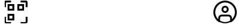 SplineFontDB: 3.2
FontName: SolisFalcoIcons-outlined
FullName: Solis Falco Icons
FamilyName: Solis Falco Icons
Weight: Outlined
Copyright: Copyright (c) 2021, Marcos Rodriguez
Version: 0.2
ItalicAngle: 0
UnderlinePosition: -100
UnderlineWidth: 50
Ascent: 800
Descent: 200
InvalidEm: 0
sfntRevision: 0x00003333
woffMajor: 0
woffMinor: 2
LayerCount: 2
Layer: 0 0 "Back" 1
Layer: 1 0 "Fore" 0
XUID: [1021 12 1917103916 12375586]
StyleMap: 0x0000
FSType: 0
OS2Version: 4
OS2_WeightWidthSlopeOnly: 0
OS2_UseTypoMetrics: 1
CreationTime: 1613572335
ModificationTime: 1639154791
PfmFamily: 17
TTFWeight: 400
TTFWidth: 5
LineGap: 90
VLineGap: 0
Panose: 2 0 5 3 0 0 0 0 0 0
OS2TypoAscent: 800
OS2TypoAOffset: 0
OS2TypoDescent: -200
OS2TypoDOffset: 0
OS2TypoLinegap: 90
OS2WinAscent: 805
OS2WinAOffset: 0
OS2WinDescent: 201
OS2WinDOffset: 0
HheadAscent: 805
HheadAOffset: 0
HheadDescent: -201
HheadDOffset: 0
OS2SubXSize: 650
OS2SubYSize: 700
OS2SubXOff: 0
OS2SubYOff: 140
OS2SupXSize: 650
OS2SupYSize: 700
OS2SupXOff: 0
OS2SupYOff: 480
OS2StrikeYSize: 49
OS2StrikeYPos: 258
OS2Vendor: 'PfEd'
OS2CodePages: 00000001.00000000
OS2UnicodeRanges: 00000001.10000000.00000000.00000000
Lookup: 4 0 1 "Liga" { "Liga-1"  } ['liga' ('DFLT' <'dflt' > 'latn' <'dflt' > ) ]
MarkAttachClasses: 1
DEI: 91125
LangName: 1033 "" "" "" "FontForge 2.0 : Solis Falco Icons : 11-8-2021"
Encoding: UnicodeBmp
UnicodeInterp: none
NameList: AGL For New Fonts
DisplaySize: -48
AntiAlias: 1
FitToEm: 0
WinInfo: 57325 25 8
BeginPrivate: 5
BlueShift 2 18
StdHW 4 [80]
StdVW 4 [80]
StemSnapH 35 [54 72 76 80 85 94 150 160 192 223]
StemSnapV 25 [76 80 86 98 150 160 192]
EndPrivate
BeginChars: 65537 189

StartChar: .notdef
Encoding: 65536 -1 0
Width: 500
Flags: MW
HStem: 0 50<100 400 100 450> 483 50<100 400 100 100>
VStem: 50 50<50 50 50 483> 400 50<50 483 483 483>
LayerCount: 2
Fore
SplineSet
50 0 m 1
 50 533 l 1
 450 533 l 1
 450 0 l 1
 50 0 l 1
100 50 m 1
 400 50 l 1
 400 483 l 1
 100 483 l 1
 100 50 l 1
EndSplineSet
Validated: 1
EndChar

StartChar: zero
Encoding: 48 48 1
Width: 1000
GlyphClass: 2
Flags: W
LayerCount: 2
Fore
SplineSet
0 0 m 1024
EndSplineSet
Validated: 1
EndChar

StartChar: one
Encoding: 49 49 2
Width: 1000
GlyphClass: 2
Flags: W
LayerCount: 2
Fore
SplineSet
0 0 m 1024
EndSplineSet
Validated: 1
EndChar

StartChar: two
Encoding: 50 50 3
Width: 1000
GlyphClass: 2
Flags: W
LayerCount: 2
Fore
SplineSet
0 0 m 1024
EndSplineSet
Validated: 1
EndChar

StartChar: three
Encoding: 51 51 4
Width: 1000
GlyphClass: 2
Flags: W
LayerCount: 2
Fore
SplineSet
0 0 m 1024
EndSplineSet
Validated: 1
EndChar

StartChar: four
Encoding: 52 52 5
Width: 1000
GlyphClass: 2
Flags: W
LayerCount: 2
Fore
SplineSet
0 0 m 1024
EndSplineSet
Validated: 1
EndChar

StartChar: five
Encoding: 53 53 6
Width: 1000
GlyphClass: 2
Flags: W
LayerCount: 2
Fore
SplineSet
0 0 m 1024
EndSplineSet
Validated: 1
EndChar

StartChar: six
Encoding: 54 54 7
Width: 1000
GlyphClass: 2
Flags: W
LayerCount: 2
Fore
SplineSet
0 0 m 1024
EndSplineSet
Validated: 1
EndChar

StartChar: seven
Encoding: 55 55 8
Width: 1000
GlyphClass: 2
Flags: W
LayerCount: 2
Fore
SplineSet
0 0 m 1024
EndSplineSet
Validated: 1
EndChar

StartChar: eight
Encoding: 56 56 9
Width: 1000
GlyphClass: 2
Flags: W
LayerCount: 2
Fore
SplineSet
0 0 m 1024
EndSplineSet
Validated: 1
EndChar

StartChar: nine
Encoding: 57 57 10
Width: 1000
GlyphClass: 2
Flags: W
LayerCount: 2
Fore
SplineSet
0 0 m 1024
EndSplineSet
Validated: 1
EndChar

StartChar: A
Encoding: 65 65 11
Width: 1000
GlyphClass: 2
Flags: W
LayerCount: 2
Fore
SplineSet
0 0 m 1024
EndSplineSet
Validated: 1
EndChar

StartChar: B
Encoding: 66 66 12
Width: 1000
GlyphClass: 2
Flags: W
LayerCount: 2
Fore
SplineSet
0 0 m 1024
EndSplineSet
Validated: 1
EndChar

StartChar: C
Encoding: 67 67 13
Width: 1000
GlyphClass: 2
Flags: W
LayerCount: 2
Fore
SplineSet
0 0 m 1024
EndSplineSet
Validated: 1
EndChar

StartChar: D
Encoding: 68 68 14
Width: 1000
GlyphClass: 2
Flags: W
LayerCount: 2
Fore
SplineSet
0 0 m 1024
EndSplineSet
Validated: 1
EndChar

StartChar: E
Encoding: 69 69 15
Width: 1000
GlyphClass: 2
Flags: W
LayerCount: 2
Fore
SplineSet
0 0 m 1024
EndSplineSet
Validated: 1
EndChar

StartChar: F
Encoding: 70 70 16
Width: 1000
GlyphClass: 2
Flags: W
LayerCount: 2
Fore
SplineSet
0 0 m 1024
EndSplineSet
Validated: 1
EndChar

StartChar: G
Encoding: 71 71 17
Width: 1000
GlyphClass: 2
Flags: W
LayerCount: 2
Fore
SplineSet
0 0 m 1024
EndSplineSet
Validated: 1
EndChar

StartChar: H
Encoding: 72 72 18
Width: 1000
GlyphClass: 2
Flags: W
LayerCount: 2
Fore
SplineSet
0 0 m 1024
EndSplineSet
Validated: 1
EndChar

StartChar: I
Encoding: 73 73 19
Width: 1000
GlyphClass: 2
Flags: W
LayerCount: 2
Fore
SplineSet
0 0 m 1024
EndSplineSet
Validated: 1
EndChar

StartChar: J
Encoding: 74 74 20
Width: 1000
GlyphClass: 2
Flags: W
LayerCount: 2
Fore
SplineSet
0 0 m 1024
EndSplineSet
Validated: 1
EndChar

StartChar: K
Encoding: 75 75 21
Width: 1000
GlyphClass: 2
Flags: W
LayerCount: 2
Fore
SplineSet
0 0 m 1024
EndSplineSet
Validated: 1
EndChar

StartChar: L
Encoding: 76 76 22
Width: 1000
GlyphClass: 2
Flags: W
LayerCount: 2
Fore
SplineSet
0 0 m 1024
EndSplineSet
Validated: 1
EndChar

StartChar: M
Encoding: 77 77 23
Width: 1000
GlyphClass: 2
Flags: W
LayerCount: 2
Fore
SplineSet
0 0 m 1024
EndSplineSet
Validated: 1
EndChar

StartChar: N
Encoding: 78 78 24
Width: 1000
GlyphClass: 2
Flags: W
LayerCount: 2
Fore
SplineSet
0 0 m 1024
EndSplineSet
Validated: 1
EndChar

StartChar: O
Encoding: 79 79 25
Width: 1000
GlyphClass: 2
Flags: W
LayerCount: 2
Fore
SplineSet
0 0 m 1024
EndSplineSet
Validated: 1
EndChar

StartChar: P
Encoding: 80 80 26
Width: 1000
GlyphClass: 2
Flags: W
LayerCount: 2
Fore
SplineSet
0 0 m 1024
EndSplineSet
Validated: 1
EndChar

StartChar: Q
Encoding: 81 81 27
Width: 1000
GlyphClass: 2
Flags: W
LayerCount: 2
Fore
SplineSet
0 0 m 1024
EndSplineSet
Validated: 1
EndChar

StartChar: R
Encoding: 82 82 28
Width: 1000
GlyphClass: 2
Flags: W
LayerCount: 2
Fore
SplineSet
0 0 m 1024
EndSplineSet
Validated: 1
EndChar

StartChar: S
Encoding: 83 83 29
Width: 1000
GlyphClass: 2
Flags: W
LayerCount: 2
Fore
SplineSet
0 0 m 1024
EndSplineSet
Validated: 1
EndChar

StartChar: T
Encoding: 84 84 30
Width: 1000
GlyphClass: 2
Flags: W
LayerCount: 2
Fore
SplineSet
0 0 m 1024
EndSplineSet
Validated: 1
EndChar

StartChar: U
Encoding: 85 85 31
Width: 1000
GlyphClass: 2
Flags: W
LayerCount: 2
Fore
SplineSet
0 0 m 1024
EndSplineSet
Validated: 1
EndChar

StartChar: V
Encoding: 86 86 32
Width: 1000
GlyphClass: 2
Flags: W
LayerCount: 2
Fore
SplineSet
0 0 m 1024
EndSplineSet
Validated: 1
EndChar

StartChar: W
Encoding: 87 87 33
Width: 1000
GlyphClass: 2
Flags: W
LayerCount: 2
Fore
SplineSet
0 0 m 1024
EndSplineSet
Validated: 1
EndChar

StartChar: X
Encoding: 88 88 34
Width: 1000
GlyphClass: 2
Flags: W
LayerCount: 2
Fore
SplineSet
0 0 m 1024
EndSplineSet
Validated: 1
EndChar

StartChar: Y
Encoding: 89 89 35
Width: 1000
GlyphClass: 2
Flags: W
LayerCount: 2
Fore
SplineSet
0 0 m 1024
EndSplineSet
Validated: 1
EndChar

StartChar: Z
Encoding: 90 90 36
Width: 1000
GlyphClass: 2
Flags: W
LayerCount: 2
Fore
SplineSet
0 0 m 1024
EndSplineSet
Validated: 1
EndChar

StartChar: underscore
Encoding: 95 95 37
Width: 1000
GlyphClass: 2
Flags: W
LayerCount: 2
Fore
SplineSet
0 0 m 1024
EndSplineSet
Validated: 1
EndChar

StartChar: a
Encoding: 97 97 38
Width: 1000
GlyphClass: 2
Flags: W
LayerCount: 2
Fore
SplineSet
0 0 m 1024
EndSplineSet
Validated: 1
EndChar

StartChar: b
Encoding: 98 98 39
Width: 1000
GlyphClass: 2
Flags: W
LayerCount: 2
Fore
SplineSet
0 0 m 1024
EndSplineSet
Validated: 1
EndChar

StartChar: c
Encoding: 99 99 40
Width: 1000
GlyphClass: 2
Flags: W
LayerCount: 2
Fore
SplineSet
0 0 m 1024
EndSplineSet
Validated: 1
EndChar

StartChar: d
Encoding: 100 100 41
Width: 1000
GlyphClass: 2
Flags: W
LayerCount: 2
Fore
SplineSet
0 0 m 1024
EndSplineSet
Validated: 1
EndChar

StartChar: e
Encoding: 101 101 42
Width: 1000
GlyphClass: 2
Flags: W
LayerCount: 2
Fore
SplineSet
0 0 m 1024
EndSplineSet
Validated: 1
EndChar

StartChar: f
Encoding: 102 102 43
Width: 1000
GlyphClass: 2
Flags: W
LayerCount: 2
Fore
SplineSet
0 0 m 1024
EndSplineSet
Validated: 1
EndChar

StartChar: g
Encoding: 103 103 44
Width: 1000
GlyphClass: 2
Flags: W
LayerCount: 2
Fore
SplineSet
0 0 m 1024
EndSplineSet
Validated: 1
EndChar

StartChar: h
Encoding: 104 104 45
Width: 1000
GlyphClass: 2
Flags: W
LayerCount: 2
Fore
SplineSet
0 0 m 1024
EndSplineSet
Validated: 1
EndChar

StartChar: i
Encoding: 105 105 46
Width: 1000
GlyphClass: 2
Flags: W
LayerCount: 2
Fore
SplineSet
0 0 m 1024
EndSplineSet
Validated: 1
EndChar

StartChar: j
Encoding: 106 106 47
Width: 1000
GlyphClass: 2
Flags: W
LayerCount: 2
Fore
SplineSet
0 0 m 1024
EndSplineSet
Validated: 1
EndChar

StartChar: k
Encoding: 107 107 48
Width: 1000
GlyphClass: 2
Flags: W
LayerCount: 2
Fore
SplineSet
0 0 m 1024
EndSplineSet
Validated: 1
EndChar

StartChar: l
Encoding: 108 108 49
Width: 1000
GlyphClass: 2
Flags: W
LayerCount: 2
Fore
SplineSet
0 0 m 1024
EndSplineSet
Validated: 1
EndChar

StartChar: m
Encoding: 109 109 50
Width: 1000
GlyphClass: 2
Flags: W
LayerCount: 2
Fore
SplineSet
0 0 m 1024
EndSplineSet
Validated: 1
EndChar

StartChar: n
Encoding: 110 110 51
Width: 1000
GlyphClass: 2
Flags: W
LayerCount: 2
Fore
SplineSet
0 0 m 1024
EndSplineSet
Validated: 1
EndChar

StartChar: o
Encoding: 111 111 52
Width: 1000
GlyphClass: 2
Flags: W
LayerCount: 2
Fore
SplineSet
0 0 m 1024
EndSplineSet
Validated: 1
EndChar

StartChar: p
Encoding: 112 112 53
Width: 1000
GlyphClass: 2
Flags: W
LayerCount: 2
Fore
SplineSet
0 0 m 1024
EndSplineSet
Validated: 1
EndChar

StartChar: q
Encoding: 113 113 54
Width: 1000
GlyphClass: 2
Flags: W
LayerCount: 2
Fore
SplineSet
0 0 m 1024
EndSplineSet
Validated: 1
EndChar

StartChar: r
Encoding: 114 114 55
Width: 1000
GlyphClass: 2
Flags: W
LayerCount: 2
Fore
SplineSet
0 0 m 1024
EndSplineSet
Validated: 1
EndChar

StartChar: s
Encoding: 115 115 56
Width: 1000
GlyphClass: 2
Flags: W
LayerCount: 2
Fore
SplineSet
0 0 m 1024
EndSplineSet
Validated: 1
EndChar

StartChar: t
Encoding: 116 116 57
Width: 1000
GlyphClass: 2
Flags: W
LayerCount: 2
Fore
SplineSet
0 0 m 1024
EndSplineSet
Validated: 1
EndChar

StartChar: u
Encoding: 117 117 58
Width: 1000
GlyphClass: 2
Flags: W
LayerCount: 2
Fore
SplineSet
0 0 m 1024
EndSplineSet
Validated: 1
EndChar

StartChar: v
Encoding: 118 118 59
Width: 1000
GlyphClass: 2
Flags: W
LayerCount: 2
Fore
SplineSet
0 0 m 1024
EndSplineSet
Validated: 1
EndChar

StartChar: w
Encoding: 119 119 60
Width: 1000
GlyphClass: 2
Flags: W
LayerCount: 2
Fore
SplineSet
0 0 m 1024
EndSplineSet
Validated: 1
EndChar

StartChar: x
Encoding: 120 120 61
Width: 1000
GlyphClass: 2
Flags: W
LayerCount: 2
Fore
SplineSet
0 0 m 1024
EndSplineSet
Validated: 1
EndChar

StartChar: y
Encoding: 121 121 62
Width: 1000
GlyphClass: 2
Flags: W
LayerCount: 2
Fore
SplineSet
0 0 m 1024
EndSplineSet
Validated: 1
EndChar

StartChar: z
Encoding: 122 122 63
Width: 1000
GlyphClass: 2
Flags: W
LayerCount: 2
Fore
SplineSet
0 0 m 1024
EndSplineSet
Validated: 1
EndChar

StartChar: account_circle
Encoding: 57344 57344 64
Width: 1000
GlyphClass: 3
Flags: MW
HStem: -200 80<460.85 539.15 460.85 637.85> 0.799805 21G<205.7 205.7 794.3 794.3> 0.799805 21G<205.7 205.7 794.3 794.3> 0.799805 21G<205.7 205.7 794.3 794.3> 0.799805 21G<205.7 205.7 794.3 794.3> 114.9 80<354.9 645.1> 272.3 80<479.45 520.55 479.45 542.6> 501.3 80<479.45 520.55> 720 80<384.2 615.8>
VStem: 0 80<241.5 415.8 241.5 437.85> 205.7 80<0.799805 45.7002 0.799805 0.799805> 345.5 80<406.25 447.35 406.25 469.4> 574.5 80<406.25 447.35> 714.4 79.8994<0.799805 45.7002 0.799805 45.7002 -61 45.7002> 920 80<241.5 415.8>
LayerCount: 2
Fore
SplineSet
1000 300 m 0x87fe
 1000 575.700195312 775.700195312 800 500 800 c 0
 224.299804688 800 0 575.700195312 0 300 c 0
 0 24.2998046875 224.299804688 -200 500 -200 c 0
 775.700195312 -200 1000 24.2998046875 1000 300 c 0x87fe
285.700195312 -61 m 1
 285.700195312 45.7001953125 l 2
 285.700195312 83.900390625 316.700195312 114.900390625 354.900390625 114.900390625 c 2
 645.200195312 114.900390625 l 2
 683.400390625 114.900390625 714.400390625 83.900390625 714.400390625 45.7001953125 c 2
 714.400390625 -61 l 1
 651.5 -98.400390625 578.299804688 -120 500 -120 c 0
 421.700195312 -120 348.5 -98.400390625 285.700195312 -61 c 1
794.299804688 0.7998046875 m 1xc7fe
 794.299804688 45.7001953125 l 2
 794.299804688 128 727.400390625 194.900390625 645.099609375 194.900390625 c 2
 354.900390625 194.900390625 l 2
 272.599609375 194.900390625 205.700195312 128 205.700195312 45.7001953125 c 2
 205.700195312 0.7998046875 l 1
 128.200195312 77 80 183 80 300 c 0
 80 531.599609375 268.400390625 720 500 720 c 0
 731.599609375 720 920 531.599609375 920 300 c 0
 920 183 871.799804688 77 794.299804688 0.7998046875 c 1xc7fe
500 581.299804688 m 0
 414.799804688 581.299804688 345.5 512 345.5 426.799804688 c 0
 345.5 341.599609375 414.799804688 272.299804688 500 272.299804688 c 0
 585.200195312 272.299804688 654.5 341.599609375 654.5 426.799804688 c 0
 654.5 512 585.200195312 581.299804688 500 581.299804688 c 0
500 352.299804688 m 0
 458.900390625 352.299804688 425.5 385.700195312 425.5 426.799804688 c 0
 425.5 467.900390625 458.900390625 501.299804688 500 501.299804688 c 0
 541.099609375 501.299804688 574.5 467.900390625 574.5 426.799804688 c 0
 574.5 385.700195312 541.099609375 352.299804688 500 352.299804688 c 0
EndSplineSet
Validated: 9
Ligature2: "Liga-1" a c c o u n t underscore c i r c l e
EndChar

StartChar: settings_gear
Encoding: 57345 57345 65
Width: 1000
GlyphClass: 3
Flags: MW
HStem: -200 80<429.55 538.5 461.4 538.5 461.4 551.3> 89.9004 80<464.15 535.85 464.15 557.95> 181.3 80.2002<882 920 872.3 933 882 882> 338.7 79.8994<80 118.1 67.2998 127.7 80 80> 430.1 80<464.15 535.85> 720 80<461.5 538.6 461.5 461.5>
VStem: 0 80<261.6 338.7 261.6 351.3 261.6 369.85> 289.9 80<264.15 335.85 264.15 357.95> 381.4 80.0996<-120 -82 -82 -82> 538.5 80.0996<-120 -82.0996 -151.35 -72.4004 -151.35 -57.25> 630.1 80<264.15 335.85> 920 80.2998<261.5 338.6 338.6 338.6>
LayerCount: 2
Fore
SplineSet
551.299804688 -200 m 2
 448.700195312 -200 l 2
 410.400390625 -200 381.400390625 -168.400390625 381.400390625 -126.400390625 c 2
 381.400390625 -82 l 1
 358.099609375 -74.7998046875 335.400390625 -65.2998046875 313.700195312 -53.900390625 c 1
 277.799804688 -89.7998046875 l 2
 251.599609375 -116 208.900390625 -116 182.700195312 -89.7998046875 c 2
 110.099609375 -17.2001953125 l 2
 83.900390625 9 83.900390625 51.7001953125 110.099609375 77.900390625 c 2
 146 113.799804688 l 1
 134.599609375 135.5 125.200195312 158.099609375 117.900390625 181.5 c 1
 67.2998046875 181.5 l 2
 30.2001953125 181.400390625 0 211.599609375 0 248.700195312 c 2
 0 351.299804688 l 2
 0 388.400390625 30.2001953125 418.599609375 67.2998046875 418.599609375 c 2
 118.099609375 418.599609375 l 1
 125.299804688 441.900390625 134.799804688 464.599609375 146.200195312 486.299804688 c 1
 110.299804688 522.200195312 l 2
 84.099609375 548.400390625 84.099609375 591.099609375 110.299804688 617.299804688 c 2
 182.900390625 689.900390625 l 2
 209.099609375 716.099609375 251.799804688 716.099609375 278 689.900390625 c 2
 313.900390625 654 l 1
 335.5 665.400390625 358.200195312 674.799804688 381.599609375 682.099609375 c 1
 381.599609375 732.700195312 l 2
 381.599609375 769.799804688 411.799804688 800 448.900390625 800 c 2
 551.5 800 l 2
 589.799804688 800 618.799804688 768.400390625 618.799804688 726.400390625 c 2
 618.799804688 682 l 1
 642.099609375 674.799804688 664.799804688 665.400390625 686.5 653.900390625 c 1
 722.400390625 689.799804688 l 2
 748.599609375 716 791.299804688 716 817.5 689.799804688 c 2
 890.099609375 617.200195312 l 2
 916.299804688 591 916.299804688 548.299804688 890.099609375 522.099609375 c 2
 854.200195312 486.200195312 l 1
 865.599609375 464.5 875 441.799804688 882.200195312 418.5 c 1
 933 418.5 l 2
 970.099609375 418.5 1000.29980469 388.299804688 1000.29980469 351.200195312 c 2
 1000.29980469 248.599609375 l 2
 1000.29980469 211.5 970.099609375 181.299804688 933 181.299804688 c 2
 882 181.299804688 l 1
 874.799804688 158 865.400390625 135.299804688 854 113.599609375 c 1
 889.900390625 77.7001953125 l 2
 916.099609375 51.5 916.099609375 8.7998046875 889.900390625 -17.400390625 c 2
 817.299804688 -90 l 2
 791.099609375 -116.200195312 748.400390625 -116.200195312 722.200195312 -90 c 2
 686.299804688 -54.099609375 l 1
 664.599609375 -65.5 641.900390625 -74.900390625 618.599609375 -82.099609375 c 1
 618.599609375 -132.900390625 l 2
 618.599609375 -169.799804688 588.400390625 -200 551.299804688 -200 c 2
461.400390625 -120 m 1
 538.5 -120 l 1
 538.5 -72.400390625 l 2
 538.5 -42.099609375 558.400390625 -16.099609375 588 -7.599609375 c 0
 611.299804688 -0.900390625 633.900390625 8.400390625 655.099609375 20.2001953125 c 0
 682 35.2001953125 714.5 30.7998046875 735.900390625 9.400390625 c 2
 769.599609375 -24.2998046875 l 1
 824.200195312 30.2998046875 l 1
 790.5 64 l 2
 769.099609375 85.5 764.700195312 118 779.700195312 144.900390625 c 0
 791.5 166.099609375 800.900390625 188.700195312 807.5 212 c 0
 816 241.599609375 842 261.5 872.299804688 261.5 c 2
 920 261.5 l 1
 920 338.599609375 l 1
 872.400390625 338.599609375 l 2
 842.099609375 338.599609375 816.099609375 358.5 807.599609375 388.099609375 c 0
 800.900390625 411.400390625 791.599609375 434 779.799804688 455.200195312 c 0
 764.799804688 482.099609375 769.200195312 514.599609375 790.599609375 536 c 2
 824.299804688 569.700195312 l 1
 769.700195312 624.299804688 l 1
 736 590.599609375 l 2
 714.599609375 569.200195312 682.099609375 564.799804688 655.200195312 579.799804688 c 0
 633.5 591.799804688 610.5 601.299804688 586.599609375 608 c 0
 558.299804688 615.900390625 538.599609375 641.700195312 538.599609375 670.599609375 c 2
 538.599609375 720 l 1
 461.5 720 l 1
 461.5 672.400390625 l 2
 461.5 642.099609375 441.599609375 616 412 607.599609375 c 0
 388.700195312 600.900390625 366.099609375 591.599609375 344.900390625 579.799804688 c 0
 318 564.799804688 285.5 569.200195312 264 590.599609375 c 2
 230.299804688 624.299804688 l 1
 175.799804688 569.799804688 l 1
 209.5 536.099609375 l 2
 230.900390625 514.700195312 235.299804688 482.200195312 220.299804688 455.299804688 c 0
 208.5 434.099609375 199.099609375 411.5 192.5 388.200195312 c 0
 184 358.599609375 158 338.700195312 127.700195312 338.700195312 c 2
 80 338.700195312 l 1
 80 261.599609375 l 1
 127.599609375 261.599609375 l 2
 157.900390625 261.599609375 184 241.700195312 192.400390625 212.099609375 c 0
 199.099609375 188.799804688 208.400390625 166.200195312 220.200195312 145 c 0
 235.200195312 118.099609375 230.799804688 85.599609375 209.400390625 64.2001953125 c 2
 175.700195312 30.5 l 1
 230.299804688 -24.099609375 l 1
 264 9.599609375 l 2
 285.400390625 31.099609375 317.900390625 35.400390625 344.900390625 20.400390625 c 0
 366.599609375 8.400390625 389.599609375 -1.099609375 413.5 -7.7998046875 c 0
 441.799804688 -15.7001953125 461.5 -41.5 461.5 -70.400390625 c 2
 461.5 -120 l 1
 461.400390625 -120 l 1
500 89.900390625 m 0
 384.099609375 89.900390625 289.900390625 184.200195312 289.900390625 300 c 0
 289.900390625 415.900390625 384.200195312 510.099609375 500 510.099609375 c 0
 615.900390625 510.099609375 710.099609375 415.799804688 710.099609375 300 c 0
 710.099609375 184.099609375 615.900390625 89.900390625 500 89.900390625 c 0
500 430.099609375 m 0
 428.299804688 430.099609375 369.900390625 371.700195312 369.900390625 300 c 0
 369.900390625 228.299804688 428.299804688 169.900390625 500 169.900390625 c 0
 571.700195312 169.900390625 630.099609375 228.299804688 630.099609375 300 c 0
 630.099609375 371.700195312 571.700195312 430.099609375 500 430.099609375 c 0
EndSplineSet
Validated: 37
Ligature2: "Liga-1" s e t t i n g s underscore g e a r
EndChar

StartChar: done_circle
Encoding: 57346 57346 66
Width: 1000
GlyphClass: 3
Flags: MW
HStem: -200 80<384 616 384 638> 720 80<384 616>
VStem: 0 80<184 416 184 438> 920 80<184 416>
LayerCount: 2
Fore
SplineSet
398 87 m 0
 382 87 367 93 356 105 c 2
 220 240 l 1
 277 297 l 1
 398 176 l 1
 723 501 l 1
 780 444 l 1
 440 105 l 2
 429 94 414 87 398 87 c 0
500 -200 m 0
 224 -200 0 24 0 300 c 0
 0 576 224 800 500 800 c 0
 776 800 1000 576 1000 300 c 0
 1000 24 776 -200 500 -200 c 0
500 720 m 0
 268 720 80 532 80 300 c 0
 80 68 268 -120 500 -120 c 0
 732 -120 920 68 920 300 c 0
 920 532 732 720 500 720 c 0
EndSplineSet
Validated: 1
Ligature2: "Liga-1" d o n e underscore c i r c l e
EndChar

StartChar: cancel_circle
Encoding: 57347 57347 67
Width: 1000
GlyphClass: 3
Flags: MW
HStem: -200 80<384 616 384 638> 720 80<384 616>
VStem: 0 80<184 416 184 438> 920 80<184 416>
LayerCount: 2
Fore
SplineSet
500 -200 m 0
 224 -200 0 24 0 300 c 0
 0 576 224 800 500 800 c 0
 776 800 1000 576 1000 300 c 0
 1000 24 776 -200 500 -200 c 0
500 720 m 0
 268 720 80 532 80 300 c 0
 80 68 268 -120 500 -120 c 0
 732 -120 920 68 920 300 c 0
 920 532 732 720 500 720 c 0
749 493 m 1
 693 549 l 1
 500 357 l 1
 307 549 l 1
 251 493 l 1
 443 300 l 1
 251 107 l 1
 307 51 l 1
 500 243 l 1
 693 51 l 1
 749 107 l 1
 557 300 l 1
 749 493 l 1
EndSplineSet
Validated: 9
Ligature2: "Liga-1" c a n c e l underscore c i r c l e
EndChar

StartChar: reload
Encoding: 57348 57348 68
Width: 1000
GlyphClass: 3
Flags: MW
HStem: -200 80<450.5 616 450.5 638> 720 80<384 549.5>
VStem: 0 80<-63 69 -63 110 300 416> 920 80<184 300 531 531 531 663>
LayerCount: 2
Fore
SplineSet
975 797 m 0
 960 803 943 800 932 788 c 2
 824 681 l 1
 734 758 620 800 500 800 c 0
 224 800 0 576 0 300 c 1
 80 300 l 1
 80 532 268 720 500 720 c 0
 599 720 692 686 767 624 c 1
 662 519 l 2
 651 508 647 490 653 475 c 0
 659 460 674 450 690 450 c 2
 960 450 l 2
 982 450 1000 468 1000 490 c 2
 1000 760 l 2
 1000 776 990 791 975 797 c 0
920 531 m 1
 787 531 l 1
 920 663 l 1
 920 531 l 1
500 -200 m 0
 776 -200 1000 24 1000 300 c 1
 920 300 l 1
 920 68 732 -120 500 -120 c 0
 401 -120 308 -86 233 -24 c 1
 338 81 l 2
 349 92 353 110 347 125 c 0
 341 140 326 150 310 150 c 2
 40 150 l 2
 18 150 0 132 0 110 c 2
 0 -160 l 2
 0 -176 10 -191 25 -197 c 0
 30 -199 35 -200 40 -200 c 0
 50 -200 61 -196 68 -188 c 2
 176 -80 l 1
 266 -158 380 -200 500 -200 c 0
80 69 m 1
 213 69 l 1
 80 -63 l 1
 80 69 l 1
EndSplineSet
Validated: 41
Ligature2: "Liga-1" r e l o a d
EndChar

StartChar: reload_alt
Encoding: 57349 57349 69
Width: 999
GlyphClass: 3
Flags: MW
HStem: -199.3 80<383.7 614.9 383.7 636.95> 28.2002 80<474.4 525.6 474.4 534.8> 719.3 80<383.7 614.9>
VStem: 0 80<184.4 415.6 184.4 437.65> 918.6 80<184.4 415.6>
LayerCount: 2
Fore
SplineSet
692.200195312 492.200195312 m 1
 635.599609375 435.599609375 l 1
 671.799804688 399.400390625 691.799804688 351.200195312 691.799804688 300 c 0
 691.799804688 248.799804688 671.799804688 200.599609375 635.599609375 164.400390625 c 0
 599.399414062 128.200195312 551.200195312 108.200195312 500 108.200195312 c 0
 448.799804688 108.200195312 400.599609375 128.200195312 364.399414062 164.400390625 c 0
 328.200195312 200.599609375 308.200195312 248.799804688 308.200195312 300 c 0
 308.200195312 351.200195312 328.200195312 399.400390625 364.399414062 435.599609375 c 0
 391 462.200195312 424.099609375 479.900390625 460 487.5 c 1
 460 435.700195312 l 2
 460 419.5 469.700195312 404.900390625 484.700195312 398.700195312 c 0
 489.700195312 396.599609375 494.799804688 395.700195312 500 395.700195312 c 0
 510.399414062 395.700195312 520.599609375 399.799804688 528.299804688 407.400390625 c 2
 624.299804688 503.400390625 l 2
 639.899414062 519 639.899414062 544.299804688 624.299804688 560 c 2
 528.299804688 656 l 2
 516.899414062 667.400390625 499.700195312 670.900390625 484.700195312 664.700195312 c 0
 469.799804688 658.5 460 643.900390625 460 627.700195312 c 2
 460 568.799804688 l 1
 402.599609375 560.400390625 349.599609375 533.900390625 307.799804688 492.099609375 c 0
 201.799804688 386.099609375 201.799804688 213.700195312 307.799804688 107.700195312 c 0
 360.799804688 54.7001953125 430.399414062 28.2001953125 500 28.2001953125 c 0
 569.599609375 28.2001953125 639.200195312 54.7001953125 692.200195312 107.700195312 c 0
 798.200195312 213.799804688 798.200195312 386.200195312 692.200195312 492.200195312 c 1
499.299804688 -199.299804688 m 0
 224 -199.299804688 0 24.7001953125 0 300 c 0
 0 575.299804688 224 799.299804688 499.299804688 799.299804688 c 0
 774.599609375 799.299804688 998.599609375 575.299804688 998.599609375 300 c 0
 998.599609375 24.7001953125 774.599609375 -199.299804688 499.299804688 -199.299804688 c 0
499.299804688 719.299804688 m 0
 268.099609375 719.299804688 80 531.200195312 80 300 c 0
 80 68.7998046875 268.099609375 -119.299804688 499.299804688 -119.299804688 c 0
 730.5 -119.299804688 918.599609375 68.7998046875 918.599609375 300 c 0
 918.599609375 531.200195312 730.5 719.299804688 499.299804688 719.299804688 c 0
EndSplineSet
Validated: 41
Ligature2: "Liga-1" r e l o a d underscore a l t
EndChar

StartChar: folder
Encoding: 57350 57350 70
Width: 1000
GlyphClass: 3
Flags: MW
HStem: -139.1 80.0996<72.4502 900 100 900> 486 80<456.2 900 478.6 900 478.6 900> 637.2 80<94.5 345.1 100 345>
VStem: 0 80<-39.0996 -39 -39 617.2> 920 80<-39 466>
LayerCount: 2
Fore
SplineSet
900 -139.099609375 m 2
 100 -139.099609375 l 2
 44.900390625 -139.099609375 0 -94.2001953125 0 -39.099609375 c 2
 0 617.200195312 l 2
 0 672.299804688 44.900390625 717.200195312 100 717.200195312 c 2
 345.099609375 717.200195312 l 2
 389.700195312 717.200195312 429.299804688 687.200195312 441.400390625 644.200195312 c 2
 459.299804688 580.599609375 l 2
 461.700195312 572 469.599609375 566 478.599609375 566 c 2
 900 566 l 2
 955.099609375 566 1000 521.099609375 1000 466 c 2
 1000 -39 l 2
 1000 -94.2001953125 955.099609375 -139.099609375 900 -139.099609375 c 2
100 637.200195312 m 2
 89 637.200195312 80 628.200195312 80 617.200195312 c 2
 80 -39 l 2
 80 -50 89 -59 100 -59 c 2
 900 -59 l 2
 911 -59 920 -50 920 -39 c 2
 920 466 l 2
 920 477 911 486 900 486 c 2
 478.5 486 l 2
 433.900390625 486 394.299804688 516 382.200195312 559 c 2
 364.299804688 622.599609375 l 2
 361.900390625 631.200195312 354 637.200195312 345 637.200195312 c 2
 100 637.200195312 l 2
EndSplineSet
Validated: 1
Ligature2: "Liga-1" f o l d e r
EndChar

StartChar: folder_alt
Encoding: 57351 57351 71
Width: 856
GlyphClass: 3
Flags: MW
HStem: -200 80<72.4497 756.199 100 756.199> 720 80<94.5 605 100 605>
VStem: 0 80<-100 700> 625 80<278.5 700> 776.199 80<-100 145.1>
LayerCount: 2
Fore
SplineSet
756.19921875 -200 m 2
 100 -200 l 2
 44.8994140625 -200 0 -155.099609375 0 -100 c 2
 0 700 l 2
 0 755.099609375 44.8994140625 800 100 800 c 2
 605 800 l 2
 660.099609375 800 705 755.099609375 705 700 c 2
 705 278.5 l 2
 705 269.599609375 711 261.700195312 719.599609375 259.299804688 c 2
 783.19921875 241.400390625 l 2
 826.19921875 229.299804688 856.19921875 189.700195312 856.19921875 145.099609375 c 2
 856.19921875 -100 l 2
 856.19921875 -155.099609375 811.399414062 -200 756.19921875 -200 c 2
100 720 m 2
 89 720 80 711 80 700 c 2
 80 -100 l 2
 80 -111 89 -120 100 -120 c 2
 756.19921875 -120 l 2
 767.19921875 -120 776.19921875 -111 776.19921875 -100 c 2
 776.19921875 145.099609375 l 2
 776.19921875 154 770.19921875 161.900390625 761.599609375 164.299804688 c 2
 698 182.200195312 l 2
 655 194.299804688 625 233.900390625 625 278.5 c 2
 625 700 l 2
 625 711 616 720 605 720 c 2
 100 720 l 2
EndSplineSet
Validated: 1
Ligature2: "Liga-1" f o l d e r underscore a l t
EndChar

StartChar: display_disconnect
Encoding: 57352 57352 72
Width: 1000
GlyphClass: 3
Flags: W
LayerCount: 2
Fore
SplineSet
301.400390625 -88.7998046875 m 1
 698.700195312 -88.7998046875 l 1
 698.700195312 -8.7998046875 l 1
 301.400390625 -8.7998046875 l 1
 301.400390625 -88.7998046875 l 1
0 727.099609375 m 1
 50.599609375 680.200195312 l 1
 20.7001953125 666 0 635.599609375 0 600.400390625 c 2
 0 125.900390625 l 2
 0 77.2001953125 39.599609375 37.5 88.400390625 37.5 c 2
 693.299804688 37.5 l 1
 835.700195312 -104.900390625 l 1
 892.299804688 -48.2998046875 l 1
 56.599609375 783.599609375 l 1
 0 727.099609375 l 1
88.400390625 117.5 m 1
 83.7998046875 117.5 80 121.299804688 80 125.900390625 c 2
 80 600.400390625 l 2
 80 605 83.7998046875 608.799804688 88.400390625 608.799804688 c 2
 122 608.799804688 l 1
 613.200195312 117.599609375 l 1
 88.400390625 117.599609375 l 1
 88.400390625 117.5 l 1
911.599609375 688.799804688 m 2
 268.099609375 688.799804688 l 1
 348.099609375 608.799804688 l 1
 911.599609375 608.799804688 l 2
 916.200195312 608.799804688 920 605 920 600.400390625 c 2
 920 125.900390625 l 2
 920 121.299804688 916.200195312 117.5 911.599609375 117.5 c 2
 839.400390625 117.5 l 1
 919 37.900390625 l 1
 964.299804688 41.7001953125 1000 79.7001953125 1000 125.900390625 c 2
 1000 600.400390625 l 2
 1000 649.099609375 960.400390625 688.799804688 911.599609375 688.799804688 c 2
EndSplineSet
Validated: 9
Ligature2: "Liga-1" d i s p l a y underscore d i s c o n n e c t
EndChar

StartChar: lock
Encoding: 57353 57353 73
Width: 673
GlyphClass: 3
Flags: MW
HStem: 720 80<286.45 386.351>
VStem: 75.2002 80<473 538.8 473 538.8> 517.601 80<473 538.7 538.7 538.8 473 473>
LayerCount: 2
Fore
SplineSet
601.900390625 472.900390625 m 2
 597.600585938 472.900390625 l 1
 597.600585938 538.700195312 l 2
 597.600585938 682.799804688 480.5 800 336.400390625 800 c 0
 192.30078125 800 75.2001953125 682.799804688 75.2001953125 538.799804688 c 2
 75.2001953125 473 l 1
 70.900390625 473 l 2
 31.80078125 473 0 441.200195312 0 402.099609375 c 2
 0 -129 l 2
 0 -168.099609375 31.80078125 -199.900390625 70.900390625 -199.900390625 c 2
 602 -199.900390625 l 2
 641.100585938 -199.900390625 672.900390625 -168.099609375 672.900390625 -129 c 2
 672.900390625 402 l 2
 672.900390625 441.099609375 641 472.900390625 601.900390625 472.900390625 c 2
155.200195312 538.799804688 m 2
 155.200195312 638.700195312 236.5 720 336.400390625 720 c 0
 436.30078125 720 517.600585938 638.700195312 517.600585938 538.799804688 c 2
 517.600585938 473 l 1
 155.200195312 473 l 1
 155.200195312 538.799804688 l 2
592.900390625 -120 m 1
 79.900390625 -120 l 1
 79.900390625 392.900390625 l 1
 592.80078125 392.900390625 l 1
 592.80078125 -120 l 1
 592.900390625 -120 l 1
296.400390625 21.099609375 m 1
 376.400390625 21.099609375 l 1
 376.400390625 251.900390625 l 1
 296.400390625 251.900390625 l 1
 296.400390625 21.099609375 l 1
EndSplineSet
Validated: 5
Ligature2: "Liga-1" l o c k
EndChar

StartChar: add_lock
Encoding: 57354 57354 74
Width: 673
GlyphClass: 3
Flags: MW
HStem: 720 80<286 360>
VStem: 75 80<473 539 473 539>
LayerCount: 2
Fore
SplineSet
480 187 m 1
 386 187 l 1
 386 281 l 1
 286 281 l 1
 286 187 l 1
 192 187 l 1
 192 86 l 1
 286 86 l 1
 286 -8 l 1
 386 -8 l 1
 386 86 l 1
 480 86 l 1
 480 187 l 1
602 473 m 2
 155 473 l 1
 155 539 l 2
 155 639 236 720 336 720 c 0
 384 720 430 701 464 667 c 1
 521 724 l 1
 471 773 406 800 336 800 c 0
 192 800 75 683 75 539 c 2
 75 473 l 1
 71 473 l 2
 32 473 0 441 0 402 c 2
 0 -129 l 2
 0 -168 32 -200 71 -200 c 2
 602 -200 l 2
 641 -200 673 -168 673 -129 c 2
 673 402 l 2
 672 441 641 473 602 473 c 2
592 -120 m 1
 80 -120 l 1
 80 393 l 1
 593 393 l 1
 593 -120 l 1
 592 -120 l 1
EndSplineSet
Validated: 9
Ligature2: "Liga-1" a d d underscore l o c k
EndChar

StartChar: disable_lock
Encoding: 57355 57355 75
Width: 673
GlyphClass: 3
Flags: MW
HStem: 720 80<286 360>
VStem: 75 80<473 539 473 539>
LayerCount: 2
Fore
SplineSet
602 473 m 2
 155 473 l 1
 155 539 l 2
 155 639 236 720 336 720 c 0
 384 720 430 701 464 667 c 1
 521 724 l 1
 471 773 406 800 336 800 c 0
 192 800 75 683 75 539 c 2
 75 473 l 1
 71 473 l 2
 32 473 0 441 0 402 c 2
 0 -129 l 2
 0 -168 32 -200 71 -200 c 2
 602 -200 l 2
 641 -200 673 -168 673 -129 c 2
 673 402 l 2
 672 441 641 473 602 473 c 2
592 -120 m 1
 80 -120 l 1
 80 393 l 1
 593 393 l 1
 593 -120 l 1
 592 -120 l 1
192 87 m 1
 481 87 l 1
 481 187 l 1
 192 187 l 1
 192 87 l 1
EndSplineSet
Validated: 9
Ligature2: "Liga-1" d i s a b l e underscore l o c k
EndChar

StartChar: lock_open
Encoding: 57360 57360 76
Width: 673
GlyphClass: 3
Flags: MW
HStem: 720 80<286.45 360.601>
VStem: 75.2002 80<473 538.7 538.7 538.8 473 473>
LayerCount: 2
Fore
SplineSet
296.400390625 21.099609375 m 1
 376.400390625 21.099609375 l 1
 376.400390625 251.900390625 l 1
 296.400390625 251.900390625 l 1
 296.400390625 21.099609375 l 1
601.900390625 472.900390625 m 2
 155.200195312 472.900390625 l 1
 155.200195312 538.700195312 l 2
 155.200195312 638.700195312 236.5 720 336.400390625 720 c 0
 384.80078125 720 430.30078125 701.099609375 464.600585938 666.900390625 c 1
 521.200195312 723.5 l 1
 471.80078125 772.799804688 406.200195312 800 336.400390625 800 c 0
 192.30078125 800 75.2001953125 682.799804688 75.2001953125 538.799804688 c 2
 75.2001953125 473 l 1
 70.900390625 473 l 2
 31.80078125 473 0 441.200195312 0 402.099609375 c 2
 0 -129 l 2
 0 -168.099609375 31.80078125 -199.900390625 70.900390625 -199.900390625 c 2
 602 -199.900390625 l 2
 641.100585938 -199.900390625 672.900390625 -168.099609375 672.900390625 -129 c 2
 672.900390625 402 l 2
 672.900390625 441.099609375 641 472.900390625 601.900390625 472.900390625 c 2
592.900390625 -120 m 1
 79.900390625 -120 l 1
 79.900390625 392.900390625 l 1
 592.80078125 392.900390625 l 1
 592.80078125 -120 l 1
 592.900390625 -120 l 1
EndSplineSet
Validated: 5
Ligature2: "Liga-1" l o c k underscore o p e n
EndChar

StartChar: account_add
Encoding: 57361 57361 77
Width: 1000
GlyphClass: 3
Flags: MW
HStem: -200 80<685.1 774.8 664.25 796.9> -138.6 79.8994<469.3 470.4 469.3 480.9> 155.2 80.0996<333.8 449.2 449.2 449.2> 281 80<670.75 744.75 670.75 774.8> 302.2 79.8994<450.85 487.75 450.85 509.8> 515.9 80.0996<450.85 487.75> 720 80<361.95 576.65>
VStem: 0 80<277.6 438.05 277.6 460.1> 191.9 80<57.9004 93.2998 93.2998 93.4004 57.9004 57.9004> 322.4 80<430.55 467.45 430.55 489.6> 439 80<55.1504 93.3501> 536.2 80<430.55 467.45> 858.6 80<329.6 438.05> 920 80<25.25 114.95 3.1499 135.75>
LayerCount: 2
Fore
SplineSet
469.299804688 302.200195312 m 0x2ff0
 388.299804688 302.200195312 322.400390625 368.099609375 322.400390625 449.099609375 c 0
 322.400390625 530.099609375 388.299804688 596 469.299804688 596 c 0
 550.299804688 596 616.200195312 530 616.200195312 449 c 0
 616.200195312 368.099609375 550.299804688 302.200195312 469.299804688 302.200195312 c 0x2ff0
469.299804688 515.900390625 m 0
 432.400390625 515.900390625 402.400390625 485.900390625 402.400390625 449 c 0
 402.400390625 412.099609375 432.400390625 382.099609375 469.299804688 382.099609375 c 0
 506.200195312 382.099609375 536.200195312 412.099609375 536.200195312 449 c 0
 536.200195312 485.900390625 506.200195312 515.900390625 469.299804688 515.900390625 c 0
933.5 261.5 m 1
 936.900390625 284.299804688 938.599609375 307.5 938.599609375 330.700195312 c 0
 938.599609375 589.5 728.099609375 800 469.299804688 800 c 0
 210.5 800 0 589.5 0 330.700195312 c 0
 0 71.900390625 210.5 -138.599609375 469.299804688 -138.599609375 c 0x67f8
 492.5 -138.599609375 515.599609375 -136.900390625 538.5 -133.5 c 1
 587.400390625 -175 650.599609375 -200 719.599609375 -200 c 0
 874.200195312 -200 1000 -74.2001953125 1000 80.5 c 0xa7f4
 1000 149.400390625 974.900390625 212.599609375 933.5 261.5 c 1
191.900390625 93.400390625 m 2
 191.900390625 57.900390625 l 1
 122.799804688 128.200195312 80 224.5 80 330.700195312 c 0
 80 545.400390625 254.599609375 720 469.299804688 720 c 0
 684 720 858.599609375 545.400390625 858.599609375 330.700195312 c 0
 858.599609375 328.5 858.5 326.200195312 858.400390625 324 c 1
 817.400390625 347.5 770 361 719.5 361 c 0x37f8
 622 361 536.099609375 311 485.799804688 235.299804688 c 1
 333.799804688 235.299804688 l 2
 255.599609375 235.299804688 191.900390625 171.599609375 191.900390625 93.400390625 c 2
271.900390625 -4.7001953125 m 1
 271.900390625 93.2998046875 l 2
 271.900390625 127.400390625 299.700195312 155.200195312 333.799804688 155.200195312 c 2
 449.200195312 155.200195312 l 1
 442.599609375 131.400390625 439 106.299804688 439 80.400390625 c 0
 439 29.900390625 452.5 -17.5 476 -58.5 c 1
 473.799804688 -58.5 471.5 -58.7001953125 469.299804688 -58.7001953125 c 0x67f0
 397.299804688 -58.599609375 329.900390625 -38.900390625 271.900390625 -4.7001953125 c 1
719.5 -120 m 0xb7f4
 609 -120 519 -30.099609375 519 80.5 c 0
 519 191.099609375 608.900390625 281 719.5 281 c 0
 830.099609375 281 920 191 920 80.5 c 0
 920 -30 830.099609375 -120 719.5 -120 c 0xb7f4
855.5 120.5 m 1
 759.5 120.5 l 1
 759.5 216.400390625 l 1
 679.5 216.400390625 l 1
 679.5 120.5 l 1
 583.599609375 120.5 l 1
 583.599609375 40.5 l 1
 679.5 40.5 l 1
 679.5 -55.5 l 1
 759.5 -55.5 l 1
 759.5 40.5 l 1
 855.5 40.5 l 1
 855.5 120.5 l 1
EndSplineSet
Validated: 9
Ligature2: "Liga-1" u s e r underscore a d d
Ligature2: "Liga-1" a d d underscore u s e r
Ligature2: "Liga-1" a c c o u n t underscore a d d
EndChar

StartChar: account_delete
Encoding: 57362 57362 78
Width: 1000
GlyphClass: 3
Flags: MW
HStem: -200 80<685.1 774.8 664.25 796.9> -138.6 79.8994<469.3 470.4 469.3 480.9> 155.2 80.0996<333.8 449.2 449.2 449.2> 281 80<670.75 744.75 670.75 774.8> 302.2 79.8994<450.85 487.75 450.85 509.8> 515.9 80.0996<450.85 487.75> 720 80<361.95 576.65>
VStem: 0 80<277.6 438.05 277.6 460.1> 191.9 80<57.9004 93.2998 93.2998 93.4004 57.9004 57.9004> 322.4 80<430.55 467.45 430.55 489.6> 439 80<55.1504 93.3501> 536.2 80<430.55 467.45> 858.6 80<329.6 438.05> 920 80<25.25 114.95 3.1499 135.75>
LayerCount: 2
Fore
SplineSet
469.299804688 302.200195312 m 0x2ff0
 388.299804688 302.200195312 322.400390625 368.099609375 322.400390625 449.099609375 c 0
 322.400390625 530.099609375 388.299804688 596 469.299804688 596 c 0
 550.299804688 596 616.200195312 530 616.200195312 449 c 0
 616.200195312 368.099609375 550.299804688 302.200195312 469.299804688 302.200195312 c 0x2ff0
469.299804688 515.900390625 m 0
 432.400390625 515.900390625 402.400390625 485.900390625 402.400390625 449 c 0
 402.400390625 412.099609375 432.400390625 382.099609375 469.299804688 382.099609375 c 0
 506.200195312 382.099609375 536.200195312 412.099609375 536.200195312 449 c 0
 536.200195312 485.900390625 506.200195312 515.900390625 469.299804688 515.900390625 c 0
933.5 261.5 m 1
 936.900390625 284.299804688 938.599609375 307.5 938.599609375 330.700195312 c 0
 938.599609375 589.5 728.099609375 800 469.299804688 800 c 0
 210.5 800 0 589.5 0 330.700195312 c 0
 0 71.900390625 210.5 -138.599609375 469.299804688 -138.599609375 c 0x67f8
 492.5 -138.599609375 515.599609375 -136.900390625 538.5 -133.5 c 1
 587.400390625 -175 650.599609375 -200 719.599609375 -200 c 0
 874.200195312 -200 1000 -74.2001953125 1000 80.5 c 0xa7f4
 1000 149.400390625 974.900390625 212.599609375 933.5 261.5 c 1
191.900390625 93.400390625 m 2
 191.900390625 57.900390625 l 1
 122.799804688 128.200195312 80 224.5 80 330.700195312 c 0
 80 545.400390625 254.599609375 720 469.299804688 720 c 0
 684 720 858.599609375 545.400390625 858.599609375 330.700195312 c 0
 858.599609375 328.5 858.5 326.200195312 858.400390625 324 c 1
 817.400390625 347.5 770 361 719.5 361 c 0x37f8
 622 361 536.099609375 311 485.799804688 235.299804688 c 1
 333.799804688 235.299804688 l 2
 255.599609375 235.299804688 191.900390625 171.599609375 191.900390625 93.400390625 c 2
271.900390625 -4.7001953125 m 1
 271.900390625 93.2998046875 l 2
 271.900390625 127.400390625 299.700195312 155.200195312 333.799804688 155.200195312 c 2
 449.200195312 155.200195312 l 1
 442.599609375 131.400390625 439 106.299804688 439 80.400390625 c 0
 439 29.900390625 452.5 -17.5 476 -58.5 c 1
 473.799804688 -58.5 471.5 -58.7001953125 469.299804688 -58.7001953125 c 0x67f0
 397.299804688 -58.599609375 329.900390625 -38.900390625 271.900390625 -4.7001953125 c 1
719.5 -120 m 0xb7f4
 609 -120 519 -30.099609375 519 80.5 c 0
 519 191.099609375 608.900390625 281 719.5 281 c 0
 830.099609375 281 920 191 920 80.5 c 0
 920 -30 830.099609375 -120 719.5 -120 c 0xb7f4
583.599609375 40.5 m 1
 855.5 40.5 l 1
 855.5 120.5 l 1
 583.599609375 120.5 l 1
 583.599609375 40.5 l 1
EndSplineSet
Validated: 9
Ligature2: "Liga-1" u s e r underscore d e l e t e
Ligature2: "Liga-1" d e l e t e underscore u s e r
Ligature2: "Liga-1" a c c o u n t underscore d e l e t e
EndChar

StartChar: connect
Encoding: 57363 57363 79
Width: 1000
GlyphClass: 3
Flags: MW
HStem: -200 80<384 616 384 638> 720 80<384 616>
VStem: 0 80<184 416 184 438> 920 80<184 416>
LayerCount: 2
Fore
SplineSet
500 -200 m 0
 224 -200 0 24 0 300 c 0
 0 576 224 800 500 800 c 0
 776 800 1000 576 1000 300 c 0
 1000 24 776 -200 500 -200 c 0
500 720 m 0
 268 720 80 532 80 300 c 0
 80 68 268 -120 500 -120 c 0
 732 -120 920 68 920 300 c 0
 920 532 732 720 500 720 c 0
698 260 m 1
 398 557 l 1
 531 340 l 1
 302 340 l 1
 602 43 l 1
 469 260 l 1
 698 260 l 1
EndSplineSet
Validated: 9
Ligature2: "Liga-1" c o n n e c t
EndChar

StartChar: connect_cancel
Encoding: 57364 57364 80
Width: 1000
GlyphClass: 3
Flags: MW
HStem: -200 80<384 550.5 384 638> 720 80<449.5 616>
VStem: 0 80<184 350.5 184 438> 920 80<249.5 416>
LayerCount: 2
Fore
SplineSet
602 260 m 1
 698 260 l 1
 633 325 l 1
 398 557 l 1
 531 340 l 1
 398 340 l 1
 302 340 l 1
 367 275 l 1
 602 43 l 1
 469 260 l 1
 602 260 l 1
500 800 m 0
 224 800 0 576 0 300 c 0
 0 24 224 -200 500 -200 c 0
 776 -200 1000 24 1000 300 c 0
 1000 576 776 800 500 800 c 0
80 300 m 0
 80 401 116 495 176 567 c 1
 767 -24 l 1
 695 -84 601 -120 500 -120 c 0
 268 -120 80 68 80 300 c 0
824 33 m 1
 233 624 l 1
 305 684 399 720 500 720 c 0
 732 720 920 532 920 300 c 0
 920 199 884 105 824 33 c 1
EndSplineSet
Validated: 5
Ligature2: "Liga-1" c o n n e c t underscore c a n c e l
EndChar

StartChar: tv
Encoding: 57365 57365 81
Width: 999
GlyphClass: 3
Flags: MW
HStem: 38 80<63.5 911 88 911 911 912> 608 80<88 911 88 911>
VStem: 0 80<126 600> 919 80<126 600 126 602.5>
LayerCount: 2
Fore
SplineSet
912 38 m 2
 88 38 l 2
 39 38 0 78 0 126 c 2
 0 600 l 2
 0 649 40 688 88 688 c 2
 911 688 l 2
 960 688 999 648 999 600 c 2
 999 126 l 2
 1000 77 960 38 912 38 c 2
88 609 m 1
 84 609 80 605 80 600 c 2
 80 126 l 2
 80 121 84 118 88 118 c 2
 911 118 l 2
 916 118 919 122 919 126 c 2
 919 600 l 2
 919 605 915 608 911 608 c 2
 88 608 l 1
 88 609 l 1
301 -89 m 1
 698 -89 l 1
 698 -9 l 1
 301 -9 l 1
 301 -89 l 1
EndSplineSet
Validated: 41
Ligature2: "Liga-1" t v
Ligature2: "Liga-1" d i s p l a y
EndChar

StartChar: api_connect
Encoding: 57366 57366 82
Width: 1000
GlyphClass: 3
Flags: MW
HStem: 586 81<680.5 705.5>
VStem: 133 81<94.5 119.5 94.5 130.5>
LayerCount: 2
Fore
SplineSet
1000 743 m 1
 943 800 l 1
 784 641 l 1
 757 658 726 667 693 667 c 0
 647 667 603 649 570 616 c 2
 476 522 l 2
 460 506 460 481 476 465 c 2
 665 276 l 2
 673 268 683 264 693 264 c 0
 703 264 714 268 721 276 c 2
 815 370 l 2
 873 428 881 517 840 584 c 1
 1000 743 l 1
759 427 m 2
 693 361 l 1
 561 493 l 1
 627 559 l 2
 645 577 668 586 693 586 c 0
 718 586 741 576 759 559 c 0
 796 523 796 464 759 427 c 2
515 144 m 1
 591 220 l 1
 534 277 l 1
 458 201 l 1
 401 258 l 1
 477 334 l 1
 420 391 l 1
 344 315 l 1
 335 324 l 2
 319 340 294 340 278 324 c 2
 184 230 l 2
 151 197 133 154 133 107 c 0
 133 74 142 43 159 16 c 1
 0 -143 l 1
 57 -200 l 1
 216 -41 l 1
 244 -58 275 -67 307 -67 c 0
 351 -67 396 -50 430 -16 c 2
 524 78 l 2
 532 86 536 96 536 106 c 0
 536 116 532 127 524 134 c 2
 515 144 l 1
373 41 m 2
 337 5 277 5 241 41 c 0
 223 59 214 82 214 107 c 0
 214 132 224 155 241 173 c 2
 307 239 l 1
 439 107 l 1
 373 41 l 2
EndSplineSet
Validated: 41
Ligature2: "Liga-1" a p i underscore c o n n e c t
EndChar

StartChar: bookmark
Encoding: 57367 57367 83
Width: 763
GlyphClass: 3
Flags: MW
HStem: 721 79<123 624 139 623>
VStem: 0 80<-67 -65 -65 657 657 658> 682 81<-65 657 -67 658 -67 675.5>
LayerCount: 2
Fore
SplineSet
623 -200 m 0
 581 -200 540 -181 513 -146 c 2
 381 26 l 1
 249 -146 l 2
 222 -181 182 -200 139 -200 c 0
 124 -200 109 -198 94 -193 c 0
 38 -175 1 -125 0 -67 c 2
 0 657 l 2
 0 736 62 800 139 800 c 2
 624 800 l 2
 701 800 763 736 763 657 c 2
 763 -67 l 2
 762 -126 725 -175 669 -193 c 0
 653 -198 638 -200 623 -200 c 0
381 116 m 0
 401 116 420 107 433 91 c 2
 577 -96 l 2
 593 -117 618 -124 643 -116 c 0
 666 -108 681 -88 682 -65 c 2
 682 658 l 2
 682 693 656 721 623 721 c 2
 139 721 l 2
 107 721 80 693 80 658 c 2
 80 -65 l 2
 80 -88 95 -108 119 -116 c 0
 144 -124 170 -116 185 -96 c 2
 329 90 l 2
 342 106 361 116 381 116 c 0
EndSplineSet
Validated: 33
Ligature2: "Liga-1" b o o k m a r k
EndChar

StartChar: star
Encoding: 57368 57368 84
Width: 1000
GlyphClass: 3
Flags: MW
VStem: 723.491 79<141 152>
LayerCount: 2
Fore
SplineSet
758.491210938 -200 m 0
 745.491210938 -200 733.491210938 -197 721.491210938 -191 c 2
 499.491210938 -76 l 1
 277.491210938 -191 l 2
 250.491210938 -205 219.491210938 -203 194.491210938 -185 c 0
 168.491210938 -167 155.491210938 -136 160.491210938 -105 c 2
 196.491210938 152 l 2
 196.491210938 154 196.491210938 155 195.491210938 156 c 2
 22.4912109375 341 l 2
 1.4912109375 364 -5.5087890625 396 4.4912109375 425 c 0
 14.4912109375 454 38.4912109375 475 67.4912109375 480 c 2
 311.491210938 524 l 1
 311.491210938 524 312.491210938 524 312.491210938 525 c 2
 427.491210938 755 l 2
 441.491210938 783 468.491210938 800 499.491210938 800 c 0
 530.491210938 800 557.491210938 783 571.491210938 755 c 2
 686.491210938 525 l 2
 686.491210938 524 687.491210938 524 687.491210938 524 c 1
 932.491210938 480 l 2
 961.491210938 475 985.491210938 454 995.491210938 425 c 0
 1005.49121094 396 998.491210938 363 977.491210938 341 c 2
 803.491210938 155 l 2
 802.491210938 154 802.491210938 153 802.491210938 151 c 2
 838.491210938 -106 l 2
 842.491210938 -137 829.491210938 -168 804.491210938 -186 c 0
 790.491210938 -195 774.491210938 -200 758.491210938 -200 c 0
499.491210938 720 m 1
 498.491210938 719 l 1
 383.491210938 489 l 2
 371.491210938 466 350.491210938 450 325.491210938 445 c 2
 80.4912109375 402 l 1
 80.4912109375 402 79.4912109375 401 79.4912109375 399 c 0
 79.4912109375 397 80.4912109375 396 80.4912109375 396 c 1
 253.491210938 210 l 2
 270.491210938 191 278.491210938 166 275.491210938 141 c 2
 239.491210938 -116 l 2
 239.491210938 -119 241.491210938 -120 241.491210938 -120 c 1
 463.491210938 -5 l 2
 486.491210938 7 513.491210938 7 536.491210938 -5 c 2
 758.491210938 -120 l 1
 758.491210938 -120 760.491210938 -119 759.491210938 -116 c 2
 723.491210938 141 l 2
 719.491210938 166 727.491210938 192 745.491210938 210 c 2
 918.491210938 396 l 1
 918.491210938 396 919.491210938 397 919.491210938 399 c 0
 919.491210938 401 918.491210938 402 918.491210938 402 c 1
 674.491210938 446 l 2
 649.491210938 450 627.491210938 467 616.491210938 490 c 2
 501.491210938 720 l 1
 499.491210938 720 l 1
EndSplineSet
Validated: 33
Ligature2: "Liga-1" s t a r
EndChar

StartChar: sdcard
Encoding: 57369 57369 85
Width: 808
GlyphClass: 3
Flags: MW
HStem: -200 80<100 132 212 252 332 372 452 492 572 605> 720 80<99 100 100 708>
VStem: 0 79<-127.5 700 -100 700> 625 80<-105.5 367 -100 367> 728 80<486 700 491 700 491 700>
LayerCount: 2
Fore
SplineSet
708 800 m 2
 100 800 l 2
 45 800 0 755 0 700 c 2
 0 -100 l 2
 0 -155 45 -200 100 -200 c 2
 605 -200 l 2
 660 -200 705 -155 705 -100 c 2
 705 367 l 2
 705 375 710 382 717 386 c 2
 746 398 l 2
 784 413 808 450 808 491 c 2
 808 700 l 2
 808 755 763 800 708 800 c 2
728 490 m 2
 728 482 723 475 716 471 c 2
 687 460 l 2
 649 445 625 408 625 367 c 2
 625 -100 l 2
 625 -111 616 -120 605 -120 c 2
 572 -120 l 1
 572 39 l 1
 492 39 l 1
 492 -120 l 1
 452 -120 l 1
 452 39 l 1
 372 39 l 1
 372 -120 l 1
 332 -120 l 1
 332 39 l 1
 252 39 l 1
 252 -120 l 1
 212 -120 l 1
 212 39 l 1
 132 39 l 1
 132 -120 l 1
 99 -120 l 2
 88 -120 79 -111 79 -100 c 2
 79 700 l 2
 79 711 88 720 99 720 c 2
 708 720 l 2
 719 720 728 711 728 700 c 2
 728 490 l 2
EndSplineSet
Validated: 9
Ligature2: "Liga-1" s d c a r d
EndChar

StartChar: next
Encoding: 57370 57370 86
Width: 1000
GlyphClass: 3
Flags: MW
HStem: 490 80<384 549.5>
VStem: 0 80<70 186 70 208>
LayerCount: 2
Fore
SplineSet
975 567 m 0
 960 573 943 570 931 558 c 2
 824 451 l 1
 734 528 620 570 500 570 c 0
 224 570 0 346 0 70 c 1
 80 70 l 1
 80 302 268 490 500 490 c 0
 599 490 692 456 767 394 c 1
 662 289 l 2
 651 278 647 260 653 245 c 0
 659 230 674 220 690 220 c 2
 960 220 l 2
 982 220 1000 238 1000 260 c 2
 1000 530 l 2
 1000 546 990 561 975 567 c 0
920 301 m 1
 787 301 l 1
 920 433 l 1
 920 301 l 1
EndSplineSet
Validated: 41
Ligature2: "Liga-1" n e x t
EndChar

StartChar: next_alt
Encoding: 57371 57371 87
Width: 1000
GlyphClass: 3
Flags: MW
HStem: 30 80<384 549.5 384 560>
VStem: 0 80<414 530 414 530>
LayerCount: 2
Fore
SplineSet
960 379 m 2
 691 379 l 2
 675 379 660 369 654 354 c 0
 648 339 651 322 663 310 c 2
 768 205 l 1
 692 144 599 110 500 110 c 0
 268 110 80 298 80 530 c 1
 0 530 l 1
 0 254 224 30 500 30 c 0
 620 30 734 72 824 149 c 1
 932 41 l 2
 939 34 950 30 960 30 c 0
 965 30 970 31 975 33 c 0
 990 39 1000 54 1000 70 c 2
 1000 339 l 2
 1000 362 982 379 960 379 c 2
920 167 m 1
 787 299 l 1
 920 299 l 1
 920 167 l 1
EndSplineSet
Validated: 41
Ligature2: "Liga-1" n e x t underscore a l t
EndChar

StartChar: previous
Encoding: 57372 57372 88
Width: 1000
GlyphClass: 3
Flags: MW
HStem: 490 80<450.5 616>
VStem: 920 80<70 186>
LayerCount: 2
Fore
SplineSet
500 570 m 0
 380 570 266 528 176 451 c 1
 68 558 l 2
 57 570 40 573 25 567 c 0
 10 561 0 546 0 530 c 2
 0 261 l 2
 0 239 18 221 40 221 c 2
 309 221 l 2
 325 221 340 231 346 246 c 0
 352 261 349 278 337 290 c 2
 233 394 l 1
 308 456 401 490 500 490 c 0
 732 490 920 302 920 70 c 1
 1000 70 l 1
 1000 346 776 570 500 570 c 0
80 301 m 1
 80 433 l 1
 213 300 l 1
 80 300 l 1
 80 301 l 1
EndSplineSet
Validated: 41
Ligature2: "Liga-1" p r e v i o u s
EndChar

StartChar: previous_alt
Encoding: 57373 57373 89
Width: 1000
GlyphClass: 3
Flags: MW
HStem: 30 80<450.5 616 450.5 638>
VStem: 920 80<414 530>
LayerCount: 2
Fore
SplineSet
920 530 m 1
 920 298 732 110 500 110 c 0
 401 110 308 144 233 206 c 1
 338 311 l 2
 349 322 353 340 347 355 c 0
 341 370 326 380 310 380 c 2
 40 380 l 2
 18 380 0 362 0 340 c 2
 0 70 l 2
 0 54 10 39 25 33 c 0
 30 31 35 30 40 30 c 0
 50 30 61 34 68 42 c 2
 176 150 l 1
 266 72 380 30 500 30 c 0
 776 30 1000 254 1000 530 c 1
 920 530 l 1
80 167 m 1
 80 299 l 1
 213 299 l 1
 80 167 l 1
EndSplineSet
Validated: 41
Ligature2: "Liga-1" p r e v i o u s underscore a l t
EndChar

StartChar: document
Encoding: 57374 57374 90
Width: 837
GlyphClass: 3
Flags: MW
HStem: -200 80<54 758 80 758 80 763> 720 80<80 758 80 80>
VStem: 0 80<-120 -120 -120 720> 758 79<-120 720 720 720>
LayerCount: 2
Fore
SplineSet
763 -200 m 2
 75 -200 l 2
 33 -200 0 -166 0 -125 c 2
 0 725 l 2
 0 767 34 800 75 800 c 2
 762 800 l 2
 804 800 837 766 837 725 c 2
 837 -124 l 2
 838 -166 804 -200 763 -200 c 2
80 -120 m 1
 758 -120 l 1
 758 720 l 1
 80 720 l 1
 80 -120 l 1
158 556 m 1
 681 556 l 1
 681 636 l 1
 158 636 l 1
 158 556 l 1
158 405 m 1
 452 405 l 1
 452 485 l 1
 158 485 l 1
 158 405 l 1
EndSplineSet
Validated: 41
Ligature2: "Liga-1" d o c u m e n t
EndChar

StartChar: picture
Encoding: 57375 57375 91
Width: 999
GlyphClass: 3
Flags: MW
HStem: -200 80<54.5 920 80 920 80 925> 85 80<190.5 759 241 759 241 798> 559 80<241 759 241 241> 720 80<80 920 80 80>
VStem: 0 80<-120 -120 -120 720> 161 80<165 165 165 559> 759 80<165 559 559 559> 920 79<-120 720 720 720>
LayerCount: 2
Fore
SplineSet
925 -200 m 2
 75 -200 l 2
 34 -200 0 -166 0 -125 c 2
 0 725 l 2
 0 766 34 800 75 800 c 2
 924 800 l 2
 966 800 999 766 999 725 c 2
 999 -124 l 2
 1000 -166 966 -200 925 -200 c 2
80 -120 m 1
 920 -120 l 1
 920 720 l 1
 80 720 l 1
 80 -120 l 1
798 85 m 2
 202 85 l 2
 179 85 161 103 161 126 c 2
 161 598 l 2
 161 621 179 639 202 639 c 2
 798 639 l 2
 821 639 839 621 839 598 c 2
 839 126 l 2
 839 103 820 85 798 85 c 2
241 165 m 1
 759 165 l 1
 759 559 l 1
 241 559 l 1
 241 165 l 1
EndSplineSet
Validated: 33
Ligature2: "Liga-1" p i c t u r e
EndChar

StartChar: music
Encoding: 57376 57376 92
Width: 724
GlyphClass: 3
Flags: MW
HStem: -201 81<192.5 278 192.5 299.5> 190 79<192.5 264.5 170.5 277.5>
VStem: 0 80<-8 77.5 -8 99> 390 80<34 78 211 614 694 800 211 211>
LayerCount: 2
Fore
SplineSet
724 694 m 1
 470 694 l 1
 470 800 l 1
 390 800 l 1
 390 211 l 1
 349 247 294 269 235 269 c 0
 106 269 0 164 0 34 c 0
 0 -95 105 -201 235 -201 c 0
 364 -201 470 -96 470 34 c 2
 470 614 l 1
 724 614 l 1
 724 694 l 1
235 -120 m 0
 150 -120 80 -51 80 35 c 0
 80 120 150 190 235 190 c 0
 320 190 390 121 390 35 c 0
 390 -51 321 -120 235 -120 c 0
EndSplineSet
Validated: 9
Ligature2: "Liga-1" m u s i c
EndChar

StartChar: fast_backward
Encoding: 57377 57377 93
Width: 998
GlyphClass: 3
Flags: W
LayerCount: 2
Fore
SplineSet
962 586 m 0
 938 600 909 600 885 586 c 2
 532 381 l 1
 532 520 l 2
 532 548 518 573 494 586 c 0
 470 600 441 600 417 586 c 2
 38 366 l 2
 14 352 0 328 0 300 c 0
 0 272 14 248 38 234 c 2
 417 14 l 2
 429 7 442 4 455 4 c 0
 468 4 481 7 493 14 c 0
 517 28 531 53 531 80 c 2
 531 219 l 1
 884 14 l 2
 896 7 909 4 922 4 c 0
 935 4 948 7 960 14 c 0
 984 28 998 53 998 80 c 2
 998 520 l 2
 1000 547 986 572 962 586 c 0
452 86 m 1
 83 300 l 1
 452 514 l 1
 452 86 l 1
920 86 m 1
 551 300 l 1
 920 514 l 1
 920 86 l 1
EndSplineSet
Validated: 41
Ligature2: "Liga-1" f a s t underscore b a c k w a r d
EndChar

StartChar: play
Encoding: 57378 57378 94
Width: 883
GlyphClass: 3
Flags: MW
VStem: 0 80<-116 716 -116 725 -116 738.5>
LayerCount: 2
Fore
SplineSet
75 -200 m 0
 62 -200 49 -197 38 -190 c 0
 15 -176 0 -152 0 -125 c 2
 0 725 l 2
 0 752 14 776 38 790 c 0
 61 804 89 803 113 790 c 2
 846 365 l 2
 869 351 883 327 883 300 c 0
 883 273 869 249 846 235 c 2
 112 -190 l 2
 100 -197 87 -200 75 -200 c 0
80 716 m 1
 80 -116 l 1
 797 300 l 1
 80 716 l 1
805 304 m 1024
EndSplineSet
Validated: 33
Ligature2: "Liga-1" p l a y
EndChar

StartChar: pause
Encoding: 57379 57379 95
Width: 936
GlyphClass: 3
Flags: MW
HStem: -200 80<72.5 269 100 269 667 836> 720 80<94.5 269 100 269 667 836>
VStem: 0 80<-100 700> 289 80<-100 700> 567 80<-100 700> 856 80<-100 700>
LayerCount: 2
Fore
SplineSet
269 -200 m 2
 100 -200 l 2
 45 -200 0 -155 0 -100 c 2
 0 700 l 2
 0 755 45 800 100 800 c 2
 269 800 l 2
 324 800 369 755 369 700 c 2
 369 -100 l 2
 369 -155 324 -200 269 -200 c 2
100 720 m 2
 89 720 80 711 80 700 c 2
 80 -100 l 2
 80 -111 89 -120 100 -120 c 2
 269 -120 l 2
 280 -120 289 -111 289 -100 c 2
 289 700 l 2
 289 711 280 720 269 720 c 2
 100 720 l 2
836 -200 m 2
 667 -200 l 2
 612 -200 567 -155 567 -100 c 2
 567 700 l 2
 567 755 612 800 667 800 c 2
 836 800 l 2
 891 800 936 755 936 700 c 2
 936 -100 l 2
 936 -155 892 -200 836 -200 c 2
667 720 m 2
 656 720 647 711 647 700 c 2
 647 -100 l 2
 647 -111 656 -120 667 -120 c 2
 836 -120 l 2
 847 -120 856 -111 856 -100 c 2
 856 700 l 2
 856 711 847 720 836 720 c 2
 667 720 l 2
EndSplineSet
Validated: 1
Ligature2: "Liga-1" p a u s e
EndChar

StartChar: pause_stroke
Encoding: 57380 57380 96
Width: 490
GlyphClass: 3
Flags: W
LayerCount: 2
Fore
SplineSet
0 -200 m 1
 80 -200 l 1
 80 800 l 1
 0 800 l 1
 0 -200 l 1
410 -200 m 1
 490 -200 l 1
 490 800 l 1
 410 800 l 1
 410 -200 l 1
EndSplineSet
Validated: 9
Ligature2: "Liga-1" p a u s e underscore a l t
EndChar

StartChar: fast_forward
Encoding: 57381 57381 97
Width: 998
GlyphClass: 3
Flags: W
LayerCount: 2
Fore
SplineSet
962 366 m 2
 583 586 l 2
 559 600 530 600 506 586 c 0
 482 572 468 547 468 520 c 2
 468 382 l 1
 115 586 l 2
 91 600 62 600 38 586 c 0
 14 572 0 547 0 520 c 2
 0 80 l 2
 0 52 14 27 38 14 c 0
 50 7 63 4 76 4 c 0
 89 4 102 7 114 14 c 2
 467 219 l 1
 467 80 l 2
 467 52 481 27 505 14 c 0
 517 7 530 4 543 4 c 0
 556 4 569 7 581 14 c 2
 960 234 l 2
 984 248 998 273 998 300 c 0
 998 327 986 352 962 366 c 2
80 86 m 1
 80 514 l 1
 449 300 l 1
 80 86 l 1
548 86 m 1
 548 514 l 1
 917 300 l 1
 548 86 l 1
EndSplineSet
Validated: 41
Ligature2: "Liga-1" f a s t underscore f o r w a r d
EndChar

StartChar: display_add
Encoding: 57382 57382 98
Width: 1000
GlyphClass: 3
Flags: MW
HStem: -88 79<692 775 664.5 797.5> 391 81<665 745 641.5 775>
VStem: 439 81<185.5 246 136 269> 920 80<136 224 115 246>
LayerCount: 2
Fore
SplineSet
942 363 m 1
 942 600 l 2
 942 649 902 688 854 688 c 2
 88 688 l 2
 40 689 0 649 0 600 c 2
 0 162 l 2
 0 113 40 74 88 74 c 2
 465 74 l 1
 471 61 478 48 487 36 c 1
 285 36 l 1
 285 -44 l 1
 569 -44 l 1
 613 -72 664 -88 720 -88 c 0
 875 -88 1000 38 1000 192 c 0
 1000 256 978 315 942 363 c 1
88 154 m 2
 83 154 80 158 80 162 c 2
 80 600 l 2
 80 605 84 608 88 608 c 2
 853 608 l 2
 858 608 861 604 861 600 c 2
 861 433 l 1
 819 458 771 472 719 472 c 0
 564 472 439 346 439 192 c 0
 439 179 440 166 442 154 c 1
 88 154 l 2
720 -9 m 0
 609 -9 520 81 520 191 c 0
 520 301 610 391 720 391 c 0
 830 391 920 301 920 191 c 0
 920 81 830 -9 720 -9 c 0
760 328 m 1
 680 328 l 1
 680 232 l 1
 584 232 l 1
 584 152 l 1
 680 152 l 1
 680 56 l 1
 760 56 l 1
 760 152 l 1
 855 152 l 1
 855 232 l 1
 760 232 l 1
 760 328 l 1
EndSplineSet
Validated: 41
Ligature2: "Liga-1" d i s p l a y underscore a d d
EndChar

StartChar: display_delete
Encoding: 57383 57383 99
Width: 1000
GlyphClass: 3
Flags: MW
HStem: -88 79<692 775 664.5 797.5> 391 81<665 745 641.5 775>
VStem: 439 81<185.5 246 136 269> 920 80<136 224 115 246>
LayerCount: 2
Fore
SplineSet
942 363 m 1
 942 600 l 2
 942 649 902 688 854 688 c 2
 88 688 l 2
 40 689 0 649 0 600 c 2
 0 162 l 2
 0 113 40 74 88 74 c 2
 465 74 l 1
 471 61 478 48 487 36 c 1
 285 36 l 1
 285 -44 l 1
 569 -44 l 1
 613 -72 664 -88 720 -88 c 0
 875 -88 1000 38 1000 192 c 0
 1000 256 978 315 942 363 c 1
88 154 m 2
 83 154 80 158 80 162 c 2
 80 600 l 2
 80 605 84 608 88 608 c 2
 853 608 l 2
 858 608 861 604 861 600 c 2
 861 433 l 1
 819 458 771 472 719 472 c 0
 564 472 439 346 439 192 c 0
 439 179 440 166 442 154 c 1
 88 154 l 2
720 -9 m 0
 609 -9 520 81 520 191 c 0
 520 301 610 391 720 391 c 0
 830 391 920 301 920 191 c 0
 920 81 830 -9 720 -9 c 0
584 152 m 1
 856 152 l 1
 856 232 l 1
 584 232 l 1
 584 152 l 1
EndSplineSet
Validated: 41
Ligature2: "Liga-1" d i s p l a y underscore d e l e t e
EndChar

StartChar: display_content
Encoding: 57384 57384 100
Width: 999
GlyphClass: 3
Flags: MW
HStem: 38 80<63.5 911 88 911 911 912> 248 85<385 411 385 434.5 791 804> 394 85<195 208 588 614> 608 80<88 911 88 911>
VStem: 0 80<126 600> 919 80<126 600 126 602.5>
LayerCount: 2
Fore
SplineSet
912 38 m 2
 88 38 l 2
 39 38 0 78 0 126 c 2
 0 600 l 2
 0 649 40 688 88 688 c 2
 911 688 l 2
 960 688 999 648 999 600 c 2
 999 126 l 2
 1000 77 960 38 912 38 c 2
88 609 m 1
 84 609 80 605 80 600 c 2
 80 126 l 2
 80 121 84 118 88 118 c 2
 911 118 l 2
 916 118 919 122 919 126 c 2
 919 600 l 2
 919 605 915 608 911 608 c 2
 88 608 l 1
 88 609 l 1
301 -89 m 1
 698 -89 l 1
 698 -9 l 1
 301 -9 l 1
 301 -89 l 1
804 248 m 1
 731 248 695 301 668 339 c 0
 641 378 627 394 601 394 c 0
 575 394 561 378 534 339 c 0
 507 301 471 248 398 248 c 0
 325 248 289 301 262 339 c 0
 235 378 221 394 195 394 c 1
 195 479 l 1
 268 479 304 426 331 388 c 0
 358 349 372 333 398 333 c 0
 424 333 438 349 465 388 c 0
 492 426 528 479 601 479 c 0
 674 479 710 426 737 388 c 0
 764 349 778 333 804 333 c 1
 804 248 l 1
EndSplineSet
Validated: 41
Ligature2: "Liga-1" d i s p l a y underscore c o n t e n t
EndChar

StartChar: display_connect
Encoding: 57385 57385 101
Width: 999
GlyphClass: 3
Flags: MW
HStem: 38 80<63.5 911 88 911 911 912> 608 80<88 911 88 911>
VStem: 0 80<126 600> 919 80<126 600 126 602.5>
LayerCount: 2
Fore
SplineSet
912 38 m 2
 88 38 l 2
 39 38 0 78 0 126 c 2
 0 600 l 2
 0 649 40 688 88 688 c 2
 911 688 l 2
 960 688 999 648 999 600 c 2
 999 126 l 2
 1000 77 960 38 912 38 c 2
88 609 m 1
 84 609 80 605 80 600 c 2
 80 126 l 2
 80 121 84 118 88 118 c 2
 911 118 l 2
 916 118 919 122 919 126 c 2
 919 600 l 2
 919 605 915 608 911 608 c 2
 88 608 l 1
 88 609 l 1
301 -89 m 1
 698 -89 l 1
 698 -9 l 1
 301 -9 l 1
 301 -89 l 1
749 313 m 1
 588 461 l 1
 411 357 l 1
 251 413 l 1
 412 265 l 1
 589 369 l 1
 749 313 l 1
EndSplineSet
Validated: 41
Ligature2: "Liga-1" d i s p l a y underscore c o n n e c t
EndChar

StartChar: cast
Encoding: 57386 57386 102
Width: 999
GlyphClass: 3
Flags: MW
HStem: 4 80<0 25.5> 38 80<480 912 480 912> 137 80<0 62.5> 270 80<0 99> 608 80<88 911 911 912 88 911>
VStem: 0 80<270 600 350 600 391 600 391 624.5> 93 80<-89 -63.5> 226 80<-89 -26.5> 359 80<-89 10> 920 79<126 600 126 602.5>
LayerCount: 2
Fore
SplineSet
912 38 m 2x7fc0
 480 38 l 1
 480 118 l 1
 912 118 l 2
 917 118 920 122 920 126 c 2
 920 600 l 2
 920 605 916 608 912 608 c 2
 88 608 l 2
 84 609 80 605 80 600 c 2
 80 391 l 1
 0 391 l 1
 0 600 l 2
 0 649 40 688 88 688 c 2
 911 688 l 2
 960 688 999 648 999 600 c 2
 999 126 l 2
 1000 77 960 38 912 38 c 2x7fc0
480 -89 m 1
 699 -89 l 1
 699 -9 l 1
 480 -9 l 1
 480 -89 l 1
306 -89 m 1
 226 -89 l 1
 226 36 125 137 0 137 c 1
 0 217 l 1
 169 217 306 80 306 -89 c 1
439 -89 m 1
 359 -89 l 1
 359 109 198 270 0 270 c 1
 0 350 l 1
 242 350 439 153 439 -89 c 1
173 -89 m 1
 93 -89 l 1
 93 -38 51 4 0 4 c 1
 0 84 l 1xbfc0
 95 84 173 7 173 -89 c 1
EndSplineSet
Validated: 41
Ligature2: "Liga-1" c a s t
EndChar

StartChar: remote_control
Encoding: 57387 57387 103
Width: 538
GlyphClass: 3
Flags: MW
HStem: -200 80<72.5 438 100 438> -74 80<257.954 280.046> 36 80<144.954 167.046 257.954 280.046 370.954 393.046> 147 80<144.954 167.046 257.954 280.046 370.954 393.046> 258 80<144.954 167.046 257.954 280.046 370.954 393.046> 388 79<252.5 285.5 252.5 307.5> 587 81<252.5 285.5> 720 80<94.5 438 100 438>
VStem: 0 80<-100 700> 116 80<64.9541 87.0459 175.954 198.046 286.954 309.046> 129 80<510.5 543.5 510.5 566.5> 229 80<-45.0459 -22.9541 64.9541 87.0459 175.954 198.046 286.954 309.046> 329 80<510.5 543.5> 342 80<64.9541 87.0459 175.954 198.046 286.954 309.046> 458 80<-100 700>
LayerCount: 2
Fore
SplineSet
438 -200 m 2xff92
 100 -200 l 2
 45 -200 0 -155 0 -100 c 2
 0 700 l 2
 0 755 45 800 100 800 c 2
 438 800 l 2
 493 800 538 755 538 700 c 2
 538 -100 l 2
 538 -155 493 -200 438 -200 c 2xff92
100 720 m 2
 89 720 80 711 80 700 c 2
 80 -100 l 2
 80 -111 89 -120 100 -120 c 2
 438 -120 l 2
 449 -120 458 -111 458 -100 c 2
 458 700 l 2
 458 711 449 720 438 720 c 2
 100 720 l 2
229 298 m 0
 229 275.908203125 246.908203125 258 269 258 c 0
 291.091796875 258 309 275.908203125 309 298 c 0
 309 320.091796875 291.091796875 338 269 338 c 0
 246.908203125 338 229 320.091796875 229 298 c 0
116 298 m 0xffd2
 116 275.908203125 133.908203125 258 156 258 c 0
 178.091796875 258 196 275.908203125 196 298 c 0
 196 320.091796875 178.091796875 338 156 338 c 0
 133.908203125 338 116 320.091796875 116 298 c 0xffd2
342 298 m 0xff96
 342 275.908203125 359.908203125 258 382 258 c 0
 404.091796875 258 422 275.908203125 422 298 c 0
 422 320.091796875 404.091796875 338 382 338 c 0
 359.908203125 338 342 320.091796875 342 298 c 0xff96
229 187 m 0
 229 164.908203125 246.908203125 147 269 147 c 0
 291.091796875 147 309 164.908203125 309 187 c 0
 309 209.091796875 291.091796875 227 269 227 c 0
 246.908203125 227 229 209.091796875 229 187 c 0
116 187 m 0xffd2
 116 164.908203125 133.908203125 147 156 147 c 0
 178.091796875 147 196 164.908203125 196 187 c 0
 196 209.091796875 178.091796875 227 156 227 c 0
 133.908203125 227 116 209.091796875 116 187 c 0xffd2
342 187 m 0xff96
 342 164.908203125 359.908203125 147 382 147 c 0
 404.091796875 147 422 164.908203125 422 187 c 0
 422 209.091796875 404.091796875 227 382 227 c 0
 359.908203125 227 342 209.091796875 342 187 c 0xff96
229 76 m 0
 229 53.908203125 246.908203125 36 269 36 c 0
 291.091796875 36 309 53.908203125 309 76 c 0
 309 98.091796875 291.091796875 116 269 116 c 0
 246.908203125 116 229 98.091796875 229 76 c 0
116 76 m 0xffd2
 116 53.908203125 133.908203125 36 156 36 c 0
 178.091796875 36 196 53.908203125 196 76 c 0
 196 98.091796875 178.091796875 116 156 116 c 0
 133.908203125 116 116 98.091796875 116 76 c 0xffd2
342 76 m 0xff96
 342 53.908203125 359.908203125 36 382 36 c 0
 404.091796875 36 422 53.908203125 422 76 c 0
 422 98.091796875 404.091796875 116 382 116 c 0
 359.908203125 116 342 98.091796875 342 76 c 0xff96
229 -34 m 0
 229 -56.091796875 246.908203125 -74 269 -74 c 0
 291.091796875 -74 309 -56.091796875 309 -34 c 0
 309 -11.908203125 291.091796875 6 269 6 c 0
 246.908203125 6 229 -11.908203125 229 -34 c 0
269 388 m 0
 192 388 129 451 129 528 c 0
 129 605 192 668 269 668 c 0
 346 668 409 605 409 528 c 0xffba
 409 450 346 388 269 388 c 0
269 587 m 0
 236 587 209 560 209 527 c 0
 209 494 236 467 269 467 c 0
 302 467 329 494 329 527 c 0
 329 560 302 587 269 587 c 0
EndSplineSet
Validated: 9
Ligature2: "Liga-1" r e m o t e underscore c o n t r o l
EndChar

StartChar: fullscreen
Encoding: 57388 57388 104
Width: 1000
GlyphClass: 3
Flags: MW
HStem: -200 80<468 900 468 900> 3 80<275.5 697 303 697> 517 80<297.5 697 303 697> 720 80<94.5 532 100 532>
VStem: 0 80<268 700> 203 80<103 497> 717 80<103 497> 920 80<-100 332>
LayerCount: 2
Fore
SplineSet
900 -200 m 2
 468 -200 l 1
 468 -120 l 1
 900 -120 l 2
 911 -120 920 -111 920 -100 c 2
 920 332 l 1
 1000 332 l 1
 1000 -100 l 2
 1000 -155 955 -200 900 -200 c 2
80 268 m 1
 0 268 l 1
 0 700 l 2
 0 755 45 800 100 800 c 2
 532 800 l 1
 532 720 l 1
 100 720 l 2
 89 720 80 711 80 700 c 2
 80 268 l 1
697 3 m 2
 303 3 l 2
 248 3 203 48 203 103 c 2
 203 497 l 2
 203 552 248 597 303 597 c 2
 697 597 l 2
 752 597 797 552 797 497 c 2
 797 103 l 2
 797 48 752 3 697 3 c 2
303 517 m 2
 292 517 283 508 283 497 c 2
 283 103 l 2
 283 92 292 83 303 83 c 2
 697 83 l 2
 708 83 717 92 717 103 c 2
 717 497 l 2
 717 508 708 517 697 517 c 2
 303 517 l 2
EndSplineSet
Validated: 1
Ligature2: "Liga-1" f u l l s c r e e n
EndChar

StartChar: swap_area
Encoding: 57389 57389 105
Width: 1000
GlyphClass: 3
Flags: W
LayerCount: 2
Fore
SplineSet
971 371 m 2
 767 574 l 1
 710 517 l 1
 888 340 l 1
 112 340 l 1
 290 518 l 1
 233 575 l 1
 29 371 l 2
 10 352 0 327 0 300 c 0
 0 273 10 248 29 229 c 2
 232 26 l 1
 289 83 l 1
 112 260 l 1
 889 260 l 1
 711 82 l 1
 768 25 l 1
 971 228 l 2
 990 247 1000 272 1000 299 c 0
 1000 327 990 352 971 371 c 2
EndSplineSet
Validated: 9
LCarets2: 8 0 0 0 0 0 0 0 0
Ligature2: "Liga-1" s w a p underscore a r e a
EndChar

StartChar: directory_tree
Encoding: 57390 57390 106
Width: 1000
GlyphClass: 3
Flags: MW
HStem: -139 80<72.5 900 100 900> 486 79<478 479 479 900> 638 79<100 345 345 346 100 345>
VStem: 0 80<-39 617> 920 80<-39 465>
LayerCount: 2
Fore
SplineSet
900 -139 m 2
 100 -139 l 2
 45 -139 0 -94 0 -39 c 2
 0 617 l 2
 0 672 45 717 100 717 c 2
 345 717 l 2
 390 717 429 687 441 644 c 2
 459 580 l 2
 461 571 469 565 478 565 c 2
 900 565 l 2
 955 565 1000 520 1000 465 c 2
 1000 -40 l 2
 1000 -94 955 -139 900 -139 c 2
100 637 m 1
 89 637 80 628 80 617 c 2
 80 -39 l 2
 80 -50 89 -59 100 -59 c 2
 900 -59 l 2
 911 -59 920 -50 920 -39 c 2
 920 466 l 2
 920 477 911 486 900 486 c 2
 479 486 l 2
 434 486 395 516 383 559 c 2
 365 623 l 2
 363 632 355 638 346 638 c 2
 100 638 l 1
 100 637 l 1
223 79 m 1
 223 142 l 1
 505 142 l 1
 505 222 l 1
 223 222 l 1
 223 285 l 1
 396 285 l 1
 396 365 l 1
 223 365 l 1
 223 434 l 1
 143 434 l 1
 143 -1 l 1
 614 -1 l 1
 614 79 l 1
 223 79 l 1
EndSplineSet
Validated: 9
Ligature2: "Liga-1" d i r e c t o r y underscore t r e e
EndChar

StartChar: user_manual
Encoding: 57391 57391 107
Width: 1003
GlyphClass: 3
Flags: MW
HStem: -41 82 280 78<119 138> 454 80<309 315>
VStem: 0 78<40 41 41 42 42 548> 921 82<42 549 42 42>
LayerCount: 2
Fore
SplineSet
309 454 m 1
 315 534 l 1
 249 539 184 533 120 517 c 1
 139 439 l 1
 194 454 251 458 309 454 c 1
119 358 m 1
 138 280 l 1
 217 299 302 301 382 284 c 1
 398 362 l 1
 307 382 210 381 119 358 c 1
915 668 m 0
 794 705 667 705 546 668 c 0
 529 663 514 653 501 641 c 1
 488 653 472 663 456 668 c 0
 335 705 208 705 87 668 c 0
 38 653 0 601 0 548 c 2
 0 41 l 2
 0 13 11 -10 31 -25 c 0
 52 -41 81 -45 110 -36 c 0
 216 -4 327 -4 433 -36 c 0
 443 -39 454 -41 463 -41 c 0
 477 -41 490 -38 501 -32 c 1
 521 -42 545 -44 570 -36 c 0
 676 -4 787 -4 893 -36 c 0
 903 -39 914 -41 923 -41 c 0
 941 -41 958 -36 972 -26 c 0
 992 -11 1003 12 1003 40 c 2
 1003 549 l 2
 1002 601 963 654 915 668 c 0
85 41 m 0
 82 40 80 40 78 40 c 1
 78 42 l 1
 78 549 l 2
 78 566 93 588 108 592 c 0
 161 608 215 616 269 616 c 0
 323 616 378 608 430 592 c 0
 441 589 453 576 458 562 c 0
 457 558 457 553 457 549 c 2
 457 42 l 1
 457 41 l 1
 456 41 455 41 453 42 c 0
 334 78 206 78 85 41 c 0
922 42 m 1
 922 40 l 1
 920 40 918 40 915 41 c 0
 794 78 667 78 546 41 c 0
 545 41 543 40 542 40 c 1
 542 41 l 1
 542 549 l 2
 542 553 542 558 541 562 c 0
 546 575 557 588 569 592 c 0
 622 608 676 616 730 616 c 0
 784 616 839 608 891 592 c 0
 906 587 921 566 921 549 c 2
 921 42 l 1
 922 42 l 1
EndSplineSet
Validated: 41
Ligature2: "Liga-1" u s e r underscore m a n u a l
EndChar

StartChar: chevron_up
Encoding: 57392 57392 108
Width: 1000
GlyphClass: 3
Flags: W
LayerCount: 2
Fore
SplineSet
500 552 m 0
 526 552 551 542 571 523 c 2
 1000 93 l 1
 943 36 l 1
 514 466 l 2
 506 474 494 474 486 466 c 2
 57 37 l 1
 0 93 l 1
 429 522 l 2
 449 542 474 552 500 552 c 0
EndSplineSet
Validated: 1
Ligature2: "Liga-1" c h e v r o n underscore u p
EndChar

StartChar: chevron_down
Encoding: 57393 57393 109
Width: 1000
GlyphClass: 3
Flags: W
LayerCount: 2
Fore
SplineSet
500 37 m 0
 474 37 449 47 429 66 c 2
 0 495 l 1
 57 552 l 1
 486 123 l 2
 494 115 506 115 514 123 c 2
 943 552 l 1
 1000 495 l 1
 571 66 l 2
 551 46 526 37 500 37 c 0
EndSplineSet
Validated: 1
Ligature2: "Liga-1" c h e v r o n underscore d o w n
EndChar

StartChar: chevron_right
Encoding: 57394 57394 110
Width: 515
GlyphClass: 3
Flags: W
LayerCount: 2
Fore
SplineSet
57 -200 m 1
 0 -143 l 1
 429 286 l 2
 437 294 437 306 429 314 c 2
 0 743 l 1
 57 800 l 1
 486 371 l 2
 525 332 525 269 486 230 c 2
 57 -200 l 1
EndSplineSet
Validated: 33
Ligature2: "Liga-1" c h e v r o n underscore r i g h t
EndChar

StartChar: chevron_left
Encoding: 57395 57395 111
Width: 515
GlyphClass: 3
Flags: MW
VStem: 0 80<298.5 301.5 298.5 313.5>
LayerCount: 2
Fore
SplineSet
458 -200 m 1
 29 229 l 2
 10 248 0 273 0 300 c 0
 0 327 10 352 29 371 c 2
 458 800 l 1
 515 743 l 1
 86 314 l 2
 81 309 80 303 80 300 c 0
 80 297 81 291 86 286 c 2
 515 -143 l 1
 458 -200 l 1
EndSplineSet
Validated: 1
Ligature2: "Liga-1" c h e v r o n underscore l e f t
EndChar

StartChar: trash
Encoding: 57396 57396 112
Width: 831
GlyphClass: 3
Flags: MW
HStem: -200 80<171 659> 720 80<335 495>
LayerCount: 2
Fore
SplineSet
375 36 m 1
 455 36 l 1
 455 407 l 1
 375 407 l 1
 375 36 l 1
515 85 m 1
 595 85 l 1
 595 358 l 1
 515 358 l 1
 515 85 l 1
235 85 m 1
 315 85 l 1
 315 358 l 1
 235 358 l 1
 235 85 l 1
830 643 m 1
 595 643 l 1
 595 700 l 2
 595 755 550 800 495 800 c 2
 335 800 l 2
 280 800 235 755 235 700 c 2
 235 643 l 1
 0 643 l 1
 0 563 l 1
 71 563 l 1
 71 -100 l 2
 71 -155 116 -200 171 -200 c 2
 660 -200 l 2
 715 -200 760 -155 760 -100 c 2
 760 563 l 1
 831 563 l 1
 831 643 l 1
 830 643 l 1
315 700 m 2
 315 711 324 720 335 720 c 2
 495 720 l 2
 506 720 515 711 515 700 c 2
 515 643 l 1
 315 643 l 1
 315 700 l 2
679 -100 m 1
 679 -111 670 -120 659 -120 c 2
 171 -120 l 2
 160 -120 151 -111 151 -100 c 2
 151 563 l 1
 680 563 l 1
 680 -100 l 1
 679 -100 l 1
EndSplineSet
Validated: 9
Ligature2: "Liga-1" t r a s h
EndChar

StartChar: shopping_bag
Encoding: 57397 57397 113
Width: 727
GlyphClass: 3
Flags: MW
HStem: -200 80<100 626> 516 80<100 186 266 471 550 626> 720 80<286 450>
VStem: 0 80<-127.5 496 -100 496> 647 80<-100 496 -100 496>
LayerCount: 2
Fore
SplineSet
626 596 m 2
 550 596 l 1
 550 700 l 2
 550 755 505 800 450 800 c 2
 286 800 l 2
 231 800 186 755 186 700 c 2
 186 596 l 1
 100 596 l 2
 45 596 0 551 0 496 c 2
 0 -100 l 2
 0 -155 45 -200 100 -200 c 2
 627 -200 l 2
 682 -200 727 -155 727 -100 c 2
 727 496 l 2
 726 551 682 596 626 596 c 2
266 700 m 2
 266 711 275 720 286 720 c 2
 451 720 l 2
 462 720 471 711 471 700 c 2
 471 596 l 1
 266 596 l 1
 266 700 l 2
646 -100 m 1
 646 -111 637 -120 626 -120 c 2
 100 -120 l 2
 89 -120 80 -111 80 -100 c 2
 80 496 l 2
 80 507 89 516 100 516 c 2
 627 516 l 2
 638 516 647 507 647 496 c 2
 647 -100 l 1
 646 -100 l 1
EndSplineSet
Validated: 9
Ligature2: "Liga-1" s h o p p i n g underscore b a g
EndChar

StartChar: search
Encoding: 57398 57398 114
Width: 1000
GlyphClass: 3
Flags: MW
HStem: 36 79<299 427.5> 720 80<299 465>
VStem: 0 80<334.5 501.5 334.5 523> 684 81<371.5 501>
LayerCount: 2
Fore
SplineSet
1000 -143 m 1
 680 177 l 1
 733 243 765 326 765 417 c 0
 765 628 593 800 382 800 c 0
 171 800 0 628 0 418 c 0
 0 208 172 36 382 36 c 0
 473 36 557 68 622 121 c 1
 942 -199 l 1
 1000 -143 l 1
382 115 m 0
 216 115 80 251 80 418 c 0
 80 585 216 720 382 720 c 0
 548 720 684 584 684 418 c 0
 684 252 549 115 382 115 c 0
EndSplineSet
Validated: 9
Ligature2: "Liga-1" s e a r c h
EndChar

StartChar: room
Encoding: 57399 57399 115
Width: 894
GlyphClass: 3
Flags: W
LayerCount: 2
Fore
SplineSet
844 587 m 2
 497 787 l 2
 466 805 428 805 397 787 c 2
 50 587 l 2
 19 569 0 536 0 500 c 2
 0 100 l 2
 0 64 19 31 50 13 c 2
 397 -187 l 2
 412 -196 430 -200 447 -200 c 0
 464 -200 482 -196 497 -187 c 2
 844 13 l 2
 875 31 894 64 894 100 c 2
 894 500 l 2
 894 536 874 569 844 587 c 2
804 517 m 2
 810 513 814 507 814 500 c 2
 814 134 l 1
 487 323 l 1
 487 700 l 1
 804 517 l 2
90 517 m 2
 407 700 l 1
 407 323 l 1
 80 135 l 1
 80 500 l 2
 80 507 84 514 90 517 c 2
457 -118 m 2
 451 -122 443 -122 437 -118 c 2
 120 65 l 1
 447 254 l 1
 774 65 l 1
 457 -118 l 2
EndSplineSet
Validated: 41
Ligature2: "Liga-1" r o o m
EndChar

StartChar: notification
Encoding: 57400 57400 116
Width: 1000
GlyphClass: 3
Flags: MW
HStem: -200 80<384 616 384 638> 33 80<488.954 511.046> 720 80<384 616>
VStem: 0 80<184 416 184 438> 460 80<61.9541 84.0459 187 527> 920 80<184 416>
CounterMasks: 1 1c
LayerCount: 2
Fore
SplineSet
500 -200 m 0
 224 -200 0 24 0 300 c 0
 0 576 224 800 500 800 c 0
 776 800 1000 576 1000 300 c 0
 1000 24 776 -200 500 -200 c 0
500 720 m 0
 268 720 80 532 80 300 c 0
 80 68 268 -120 500 -120 c 0
 732 -120 920 68 920 300 c 0
 920 532 732 720 500 720 c 0
460 187 m 1
 540 187 l 1
 540 527 l 1
 460 527 l 1
 460 187 l 1
460 73 m 0
 460 50.908203125 477.908203125 33 500 33 c 0
 522.091796875 33 540 50.908203125 540 73 c 0
 540 95.091796875 522.091796875 113 500 113 c 0
 477.908203125 113 460 95.091796875 460 73 c 0
EndSplineSet
Validated: 9
Ligature2: "Liga-1" n o t i f i c a t i o n
EndChar

StartChar: notification_alt
Encoding: 57401 57401 117
Width: 981
GlyphClass: 3
Flags: MW
HStem: -200 81<488.299 492.299 488.299 504.299> -50 80<171.299 179.299> 33 80<479.253 501.345> 720 80<488.299 492.299>
VStem: 450.299 80<61.9541 84.0459 187 527>
LayerCount: 2
Fore
SplineSet
450.298828125 187 m 1
 530.298828125 187 l 1
 530.298828125 527 l 1
 450.298828125 527 l 1
 450.298828125 187 l 1
450.298828125 73 m 0
 450.298828125 50.908203125 468.20703125 33 490.298828125 33 c 0
 512.390625 33 530.298828125 50.908203125 530.298828125 73 c 0
 530.298828125 95.091796875 512.390625 113 490.298828125 113 c 0
 468.20703125 113 450.298828125 95.091796875 450.298828125 73 c 0
490.298828125 -200 m 0
 462.298828125 -200 435.298828125 -188 416.298828125 -168 c 2
 400.298828125 -152 l 2
 394.298828125 -145 384.298828125 -143 375.298828125 -146 c 2
 354.298828125 -154 l 2
 328.298828125 -164 298.298828125 -163 273.298828125 -150 c 0
 248.298828125 -138 228.298828125 -116 220.298828125 -89 c 2
 213.298828125 -67 l 2
 210.298828125 -58 202.298828125 -52 193.298828125 -51 c 2
 171.298828125 -50 l 2
 143.298828125 -48 117.298828125 -34 100.298828125 -12 c 0
 83.298828125 10 75.298828125 38 79.298828125 66 c 2
 82.298828125 89 l 2
 83.298828125 98 79.298828125 107 71.298828125 112 c 2
 51.298828125 124 l 2
 27.298828125 138 10.298828125 162 3.298828125 190 c 0
 -3.701171875 218 2.298828125 246 18.298828125 270 c 2
 30.298828125 287 l 2
 35.298828125 295 35.298828125 305 30.298828125 312 c 2
 17.298828125 331 l 2
 2.298828125 354 -3.701171875 383 2.298828125 411 c 0
 8.298828125 438 26.298828125 462 50.298828125 477 c 2
 70.298828125 489 l 2
 78.298828125 494 82.298828125 503 81.298828125 512 c 2
 78.298828125 535 l 2
 74.298828125 563 82.298828125 591 99.298828125 613 c 0
 116.298828125 635 143.298828125 649 170.298828125 651 c 2
 193.298828125 653 l 2
 202.298828125 654 210.298828125 660 213.298828125 669 c 2
 220.298828125 691 l 2
 229.298828125 718 248.298828125 740 273.298828125 752 c 0
 298.298828125 764 328.298828125 765 354.298828125 756 c 2
 375.298828125 748 l 2
 384.298828125 745 393.298828125 747 400.298828125 754 c 2
 416.298828125 770 l 2
 435.298828125 788 462.298828125 800 490.298828125 800 c 0
 518.298828125 800 545.298828125 788 564.298828125 768 c 2
 580.298828125 752 l 2
 586.298828125 745 596.298828125 743 605.298828125 746 c 2
 626.298828125 754 l 2
 652.298828125 764 682.298828125 763 707.298828125 750 c 0
 732.298828125 738 752.298828125 716 760.298828125 689 c 2
 767.298828125 667 l 2
 770.298828125 658 778.298828125 652 787.298828125 651 c 2
 810.298828125 649 l 2
 838.298828125 647 864.298828125 633 881.298828125 611 c 0
 898.298828125 589 906.298828125 561 902.298828125 533 c 2
 899.298828125 511 l 2
 898.298828125 502 902.298828125 493 910.298828125 488 c 2
 930.298828125 476 l 2
 954.298828125 462 971.298828125 438 978.298828125 410 c 0
 984.298828125 383 979.298828125 354 963.298828125 330 c 2
 950.298828125 313 l 2
 945.298828125 305 945.298828125 295 950.298828125 288 c 2
 963.298828125 269 l 2
 978.298828125 246 984.298828125 217 978.298828125 189 c 0
 972.298828125 162 954.298828125 138 930.298828125 124 c 2
 910.298828125 112 l 2
 902.298828125 107 898.298828125 98 899.298828125 89 c 2
 902.298828125 66 l 2
 906.298828125 38 898.298828125 10 881.298828125 -12 c 0
 864.298828125 -34 837.298828125 -48 810.298828125 -50 c 2
 787.298828125 -52 l 2
 778.298828125 -53 770.298828125 -59 767.298828125 -68 c 2
 760.298828125 -89 l 2
 751.298828125 -116 732.298828125 -138 707.298828125 -150 c 0
 682.298828125 -162 652.298828125 -163 626.298828125 -154 c 2
 605.298828125 -146 l 2
 596.298828125 -143 587.298828125 -145 580.298828125 -152 c 2
 564.298828125 -168 l 2
 545.298828125 -188 518.298828125 -200 490.298828125 -200 c 0
383.298828125 -64 m 0
 411.298828125 -64 438.298828125 -75 457.298828125 -96 c 2
 473.298828125 -112 l 2
 479.298828125 -118 486.298828125 -119 490.298828125 -119 c 0
 494.298828125 -119 501.298828125 -118 507.298828125 -112 c 2
 523.298828125 -96 l 2
 552.298828125 -66 595.298828125 -56 634.298828125 -71 c 2
 655.298828125 -79 l 2
 663.298828125 -82 670.298828125 -80 673.298828125 -78 c 0
 676.298828125 -76 682.298828125 -73 685.298828125 -64 c 2
 692.298828125 -42 l 2
 705.298828125 -3 740.298828125 25 781.298828125 29 c 2
 804.298828125 31 l 2
 812.298828125 32 818.298828125 37 820.298828125 39 c 0
 822.298828125 41 826.298828125 48 825.298828125 56 c 2
 820.298828125 78 l 2
 814.298828125 119 834.298828125 159 869.298828125 180 c 2
 889.298828125 192 l 2
 896.298828125 196 899.298828125 203 900.298828125 207 c 0
 901.298828125 211 901.298828125 218 897.298828125 225 c 2
 884.298828125 244 l 2
 861.298828125 279 861.298828125 323 884.298828125 358 c 2
 897.298828125 377 l 2
 902.298828125 384 901.298828125 391 900.298828125 395 c 0
 899.298828125 399 897.298828125 405 889.298828125 410 c 2
 869.298828125 422 l 2
 833.298828125 443 814.298828125 483 820.298828125 524 c 2
 823.298828125 546 l 2
 824.298828125 554 821.298828125 560 818.298828125 563 c 0
 816.298828125 566 811.298828125 571 802.298828125 571 c 2
 780.298828125 572 l 2
 739.298828125 576 704.298828125 603 691.298828125 643 c 2
 684.298828125 665 l 2
 681.298828125 673 675.298828125 677 672.298828125 679 c 0
 669.298828125 681 662.298828125 683 654.298828125 680 c 2
 633.298828125 672 l 2
 594.298828125 657 551.298828125 667 522.298828125 697 c 2
 506.298828125 713 l 2
 501.298828125 719 494.298828125 720 490.298828125 720 c 0
 486.298828125 720 479.298828125 719 473.298828125 713 c 2
 457.298828125 697 l 2
 428.298828125 667 385.298828125 657 346.298828125 672 c 2
 325.298828125 680 l 2
 317.298828125 683 310.298828125 681 307.298828125 679 c 0
 304.298828125 677 298.298828125 674 295.298828125 665 c 2
 288.298828125 643 l 2
 275.298828125 604 240.298828125 576 199.298828125 572 c 2
 177.298828125 570 l 2
 169.298828125 569 163.298828125 564 161.298828125 562 c 0
 159.298828125 559 155.298828125 553 156.298828125 545 c 2
 159.298828125 522 l 2
 165.298828125 481 145.298828125 441 110.298828125 420 c 2
 90.298828125 408 l 2
 83.298828125 404 80.298828125 397 79.298828125 393 c 0
 80.298828125 390 79.298828125 383 84.298828125 376 c 2
 97.298828125 357 l 2
 120.298828125 322 120.298828125 278 97.298828125 243 c 2
 84.298828125 224 l 2
 79.298828125 217 80.298828125 210 81.298828125 207 c 0
 82.298828125 203 84.298828125 197 92.298828125 192 c 2
 112.298828125 180 l 2
 148.298828125 159 167.298828125 119 161.298828125 78 c 2
 158.298828125 55 l 2
 157.298828125 47 160.298828125 41 163.298828125 38 c 0
 165.298828125 35 170.298828125 30 179.298828125 30 c 2
 202.298828125 28 l 2
 243.298828125 24 278.298828125 -3 291.298828125 -43 c 2
 298.298828125 -65 l 2
 301.298828125 -73 307.298828125 -77 310.298828125 -79 c 0
 313.298828125 -81 320.298828125 -83 328.298828125 -80 c 2
 349.298828125 -72 l 2
 359.298828125 -67 371.298828125 -64 383.298828125 -64 c 0
EndSplineSet
Validated: 41
Ligature2: "Liga-1" n o t i f i c a t i o n underscore a l t
EndChar

StartChar: bell
Encoding: 57402 57402 118
Width: 1000
GlyphClass: 3
Flags: MW
HStem: -200 80<481 519 481 541.5> 550 80<494 506 494 577.5> 720 80<490.5 509.5>
VStem: 139 80<15 269 15 269> 385 80<628 685 628 685 611 685> 535 80<628 685 628 628> 781 80<15 269>
LayerCount: 2
Fore
SplineSet
861 15 m 1
 861 269 l 2
 861 428 758 563 615 611 c 1
 615 685 l 2
 615 748 563 800 500 800 c 0
 437 800 385 748 385 685 c 2
 385 611 l 1
 242 563 139 428 139 269 c 2
 139 15 l 1
 0 15 l 1
 0 -65 l 1
 139 -65 l 1
 330 -65 l 1
 348 -142 418 -200 500 -200 c 0
 583 -200 652 -142 670 -65 c 1
 861 -65 l 1
 1000 -65 l 1
 1000 15 l 1
 861 15 l 1
465 685 m 2
 465 704 481 720 500 720 c 0
 519 720 535 704 535 685 c 2
 535 628 l 1
 524 629 512 630 500 630 c 0
 488 630 476 629 465 628 c 1
 465 685 l 2
500 -120 m 0
 462 -120 429 -97 414 -65 c 1
 586 -65 l 1
 571 -97 538 -120 500 -120 c 0
219 15 m 1
 219 269 l 2
 219 424 345 550 500 550 c 0
 655 550 781 424 781 269 c 2
 781 15 l 1
 219 15 l 1
EndSplineSet
Validated: 9
Ligature2: "Liga-1" b e l l
EndChar

StartChar: home
Encoding: 57403 57403 119
Width: 1000
GlyphClass: 3
Flags: MW
HStem: -168 80<226.471 349.971 253.971 349.971 640.971 745.971> 127 80<462.971 522.971 467.971 522.971> 230 80<77.9707 135.971 98.9707 135.971 864.971 900.971>
VStem: 154.971 80<-69 211> 368.971 80<-69 108> 541.971 80<-69 108> 765.971 79<-69 211>
LayerCount: 2
Fore
SplineSet
745.970703125 -168 m 2
 640.970703125 -168 l 2
 585.970703125 -168 541.970703125 -124 541.970703125 -69 c 2
 541.970703125 108 l 2
 541.970703125 118 532.970703125 127 522.970703125 127 c 2
 467.970703125 127 l 2
 457.970703125 127 448.970703125 118 448.970703125 108 c 2
 448.970703125 -69 l 2
 448.970703125 -124 404.970703125 -168 349.970703125 -168 c 2
 253.970703125 -168 l 2
 198.970703125 -168 154.970703125 -124 154.970703125 -69 c 2
 154.970703125 211 l 2
 154.970703125 221 145.970703125 230 135.970703125 230 c 2
 98.970703125 230 l 2
 56.970703125 230 20.970703125 255 5.970703125 295 c 0
 -8.029296875 334 2.970703125 377 34.970703125 405 c 2
 435.970703125 745 l 2
 472.970703125 776 526.970703125 776 563.970703125 745 c 2
 964.970703125 405 l 2
 996.970703125 378 1007.97070312 335 993.970703125 295 c 0
 979.970703125 256 942.970703125 230 900.970703125 230 c 2
 863.970703125 230 l 2
 853.970703125 230 844.970703125 221 844.970703125 211 c 2
 844.970703125 -69 l 2
 844.970703125 -123 800.970703125 -168 745.970703125 -168 c 2
467.970703125 207 m 2
 522.970703125 207 l 2
 577.970703125 207 621.970703125 163 621.970703125 108 c 2
 621.970703125 -69 l 2
 621.970703125 -79 630.970703125 -88 640.970703125 -88 c 2
 746.970703125 -88 l 2
 756.970703125 -88 765.970703125 -79 765.970703125 -69 c 2
 765.970703125 211 l 2
 765.970703125 266 809.970703125 310 864.970703125 310 c 2
 901.970703125 310 l 2
 913.970703125 310 917.970703125 319 919.970703125 322 c 0
 920.970703125 326 923.970703125 335 913.970703125 343 c 2
 512.970703125 683 l 2
 505.970703125 689 495.970703125 689 487.970703125 683 c 2
 86.970703125 343 l 2
 77.970703125 335 79.970703125 326 80.970703125 322 c 0
 82.970703125 319 86.970703125 310 98.970703125 310 c 2
 135.970703125 310 l 2
 190.970703125 310 234.970703125 266 234.970703125 211 c 2
 234.970703125 -69 l 2
 234.970703125 -79 243.970703125 -88 253.970703125 -88 c 2
 349.970703125 -88 l 2
 359.970703125 -88 368.970703125 -79 368.970703125 -69 c 2
 368.970703125 108 l 2
 368.970703125 162 412.970703125 207 467.970703125 207 c 2
EndSplineSet
Validated: 33
Ligature2: "Liga-1" h o m e
EndChar

StartChar: repeat
Encoding: 57404 57404 120
Width: 1000
GlyphClass: 3
Flags: MW
HStem: 23 81<94.5 565> 496 80<435 900 435 905.5>
VStem: 0 80<95.5 476 124 475> 920 80<118.5 476 125 476 125 476>
LayerCount: 2
Fore
SplineSet
100 104 m 1
 89 104 80 113 80 124 c 2
 80 476 l 2
 80 487 89 496 100 496 c 2
 215 496 l 1
 119 400 l 1
 176 343 l 1
 368 535 l 1
 176 728 l 1
 119 671 l 1
 215 575 l 1
 100 575 l 2
 45 575 0 530 0 475 c 2
 0 123 l 2
 0 68 45 23 100 23 c 2
 565 23 l 1
 565 103 l 1
 100 103 l 1
 100 104 l 1
900 576 m 2
 435 576 l 1
 435 496 l 1
 900 496 l 2
 911 496 920 487 920 476 c 2
 920 124 l 2
 920 113 911 104 900 104 c 2
 785 104 l 1
 881 200 l 1
 824 257 l 1
 632 64 l 1
 824 -128 l 1
 881 -71 l 1
 785 25 l 1
 900 25 l 2
 955 25 1000 70 1000 125 c 2
 1000 476 l 2
 1000 531 955 576 900 576 c 2
EndSplineSet
Validated: 9
Ligature2: "Liga-1" r e p e a t
EndChar

StartChar: repeat_once
Encoding: 57405 57405 121
Width: 1000
GlyphClass: 3
Flags: MW
HStem: 23 81<94.5 565> 496 80<435 900 435 905.5>
VStem: 0 80<95.5 476 124 475> 920 80<118.5 476 125 476 125 476>
LayerCount: 2
Fore
SplineSet
100 104 m 1
 89 104 80 113 80 124 c 2
 80 476 l 2
 80 487 89 496 100 496 c 2
 215 496 l 1
 119 400 l 1
 176 343 l 1
 368 535 l 1
 176 728 l 1
 119 671 l 1
 215 575 l 1
 100 575 l 2
 45 575 0 530 0 475 c 2
 0 123 l 2
 0 68 45 23 100 23 c 2
 565 23 l 1
 565 103 l 1
 100 103 l 1
 100 104 l 1
900 576 m 2
 435 576 l 1
 435 496 l 1
 900 496 l 2
 911 496 920 487 920 476 c 2
 920 124 l 2
 920 113 911 104 900 104 c 2
 785 104 l 1
 881 200 l 1
 824 257 l 1
 632 64 l 1
 824 -128 l 1
 881 -71 l 1
 785 25 l 1
 900 25 l 2
 955 25 1000 70 1000 125 c 2
 1000 476 l 2
 1000 531 955 576 900 576 c 2
540 244 m 1
 540 436 l 1
 410 436 l 1
 410 356 l 1
 460 356 l 1
 460 244 l 1
 410 244 l 1
 410 164 l 1
 460 164 l 1
 540 164 l 1
 590 164 l 1
 590 244 l 1
 540 244 l 1
EndSplineSet
Validated: 9
Ligature2: "Liga-1" r e p e a t underscore o n c e
EndChar

StartChar: skip_next
Encoding: 57406 57406 122
Width: 531
GlyphClass: 3
Flags: W
LayerCount: 2
Fore
SplineSet
452 598 m 1
 452 397 l 1
 115 593 l 2
 91 607 62 607 38 593 c 0
 14 579 0 554 0 527 c 2
 0 88 l 2
 0 60 14 35 38 22 c 0
 50 15 63 12 76 12 c 0
 89 12 102 15 114 22 c 2
 451 217 l 1
 451 6 l 1
 531 6 l 1
 531 598 l 1
 452 598 l 1
80 93 m 1
 80 521 l 1
 449 307 l 1
 80 93 l 1
EndSplineSet
Validated: 41
Ligature2: "Liga-1" s k i p underscore n e x t
EndChar

StartChar: skip_previous
Encoding: 57407 57407 123
Width: 539
GlyphClass: 3
Flags: W
LayerCount: 2
Fore
SplineSet
502 583 m 0
 478 597 449 597 425 583 c 2
 80 383 l 1
 80 593 l 1
 0 593 l 1
 0 0 l 1
 80 0 l 1
 80 210 l 1
 425 10 l 2
 437 3 450 0 463 0 c 0
 476 0 489 3 501 10 c 0
 525 24 539 49 539 76 c 2
 539 517 l 2
 540 544 526 569 502 583 c 0
460 83 m 1
 91 297 l 1
 460 511 l 1
 460 83 l 1
EndSplineSet
Validated: 41
Ligature2: "Liga-1" s k i p underscore p r e v i o u s
EndChar

StartChar: volume_mute
Encoding: 57408 57408 124
Width: 1000
GlyphClass: 3
Flags: MW
HStem: 70 81<263 385>
VStem: 163 79<142.5 430 171 430 171 430> 718 80<253 253 253 701>
LayerCount: 2
Fore
SplineSet
1000 -144 m 1
 798 59 l 1
 718 139 l 1
 405 452 l 1
 327 530 l 1
 56 800 l 1
 0 744 l 1
 223 521 l 1
 188 505 163 470 163 430 c 2
 163 170 l 2
 163 115 208 70 263 70 c 2
 386 70 l 2
 391 70 397 68 400 64 c 2
 626 -170 l 2
 645 -190 671 -201 698 -201 c 0
 711 -201 723 -199 736 -194 c 0
 774 -179 799 -142 799 -101 c 2
 799 -54 l 1
 944 -200 l 1
 1000 -144 l 1
718 -101 m 1
 718 -113 709 -118 705 -120 c 0
 701 -122 692 -124 683 -115 c 2
 457 120 l 2
 438 139 412 151 385 151 c 2
 262 151 l 2
 251 151 242 160 242 171 c 2
 242 430 l 2
 242 441 251 450 262 450 c 2
 293 450 l 1
 717 26 l 1
 717 -101 l 1
 718 -101 l 1
683 715 m 2
 691 724 701 721 705 720 c 0
 709 718 718 714 718 701 c 2
 718 253 l 1
 798 173 l 1
 798 701 l 2
 798 742 773 778 735 794 c 0
 697 809 654 800 626 770 c 2
 416 553 l 1
 473 496 l 1
 683 715 l 2
EndSplineSet
Validated: 41
Ligature2: "Liga-1" v o l u m e underscore m u t e
Ligature2: "Liga-1" v o l u m e underscore d i s a b l e d
Ligature2: "Liga-1" m u t e
EndChar

StartChar: volume_low
Encoding: 57409 57409 125
Width: 636
GlyphClass: 3
Flags: MW
HStem: 70 80<72.5 223 100 223> 449 81<100 223 100 223>
VStem: 0 80<170 430> 556 80<-101 700>
LayerCount: 2
Fore
SplineSet
535 -201 m 0
 508 -201 483 -190 463 -170 c 2
 237 64 l 2
 234 68 228 70 223 70 c 2
 100 70 l 2
 45 70 0 115 0 170 c 2
 0 430 l 2
 0 485 45 530 100 530 c 2
 223 530 l 2
 228 530 234 532 237 536 c 2
 464 770 l 2
 492 799 535 809 573 793 c 0
 611 778 636 741 636 700 c 2
 636 -101 l 2
 636 -142 611 -178 573 -194 c 0
 561 -198 548 -201 535 -201 c 0
100 450 m 1
 89 450 80 441 80 430 c 2
 80 170 l 2
 80 159 89 150 100 150 c 2
 223 150 l 2
 250 150 276 139 295 119 c 2
 521 -115 l 2
 529 -124 539 -121 543 -120 c 0
 547 -118 556 -114 556 -101 c 2
 556 701 l 2
 556 713 547 718 543 720 c 0
 539 722 530 724 521 715 c 2
 295 480 l 2
 276 461 250 449 223 449 c 2
 100 449 l 1
 100 450 l 1
EndSplineSet
Validated: 33
Ligature2: "Liga-1" v o l u m e underscore l o w
EndChar

StartChar: volume_mid
Encoding: 57410 57410 126
Width: 784
GlyphClass: 3
Flags: MW
HStem: 70 80<72.5 223 100 223> 449 81<100 222 100 223>
VStem: 0 80<170 430> 556 80<-101 700> 703 81<287.5 312.5>
LayerCount: 2
Fore
SplineSet
535 -201 m 0
 508 -201 483 -190 463 -170 c 2
 237 64 l 2
 233 68 228 70 223 70 c 2
 100 70 l 2
 45 70 0 115 0 170 c 2
 0 430 l 2
 0 485 45 530 100 530 c 2
 223 530 l 2
 228 530 234 532 237 536 c 2
 463 770 l 2
 492 800 535 809 573 793 c 0
 611 778 636 741 636 700 c 2
 636 -101 l 2
 636 -142 611 -178 573 -194 c 0
 560 -198 547 -201 535 -201 c 0
100 450 m 1
 89 450 80 441 80 430 c 2
 80 170 l 2
 80 159 89 150 100 150 c 2
 223 150 l 2
 250 150 276 139 295 119 c 2
 521 -115 l 2
 529 -124 539 -121 543 -120 c 0
 547 -118 556 -114 556 -101 c 2
 556 701 l 2
 556 713 547 718 543 720 c 0
 539 722 530 724 521 715 c 2
 294 480 l 2
 275 461 249 449 222 449 c 2
 100 449 l 1
 100 450 l 1
733 177 m 1
 676 234 l 1
 694 252 703 275 703 300 c 0
 703 325 693 348 676 366 c 1
 733 423 l 1
 766 390 784 347 784 300 c 0
 784 254 766 210 733 177 c 1
EndSplineSet
Validated: 33
Ligature2: "Liga-1" v o l u m e underscore m i d
EndChar

StartChar: volume_high
Encoding: 57411 57411 127
Width: 944
GlyphClass: 3
Flags: MW
HStem: 70 80<72.5 223 100 223> 449 81<100 222 100 223>
VStem: 0 80<170 430> 556 80<-101 700> 703 81<287.5 312.5> 864 80<256 346>
LayerCount: 2
Fore
SplineSet
535 -201 m 0
 508 -201 483 -190 463 -170 c 2
 237 64 l 2
 233 68 228 70 223 70 c 2
 100 70 l 2
 45 70 0 115 0 170 c 2
 0 430 l 2
 0 485 45 530 100 530 c 2
 223 530 l 2
 228 530 234 532 237 536 c 2
 463 770 l 2
 492 800 535 809 573 793 c 0
 611 778 636 741 636 700 c 2
 636 -101 l 2
 636 -142 611 -178 573 -194 c 0
 560 -198 547 -201 535 -201 c 0
100 450 m 1
 89 450 80 441 80 430 c 2
 80 170 l 2
 80 159 89 150 100 150 c 2
 223 150 l 2
 250 150 276 139 295 119 c 2
 521 -115 l 2
 529 -124 539 -121 543 -120 c 0
 547 -118 556 -114 556 -101 c 2
 556 701 l 2
 556 713 547 718 543 720 c 0
 539 722 530 724 521 715 c 2
 294 480 l 2
 275 461 249 449 222 449 c 2
 100 449 l 1
 100 450 l 1
733 177 m 1
 676 234 l 1
 694 252 703 275 703 300 c 0
 703 325 693 348 676 366 c 1
 733 423 l 1
 766 390 784 347 784 300 c 0
 784 254 766 210 733 177 c 1
822 5 m 1
 765 62 l 1
 829 126 864 211 864 301 c 0
 864 391 829 476 765 540 c 1
 822 597 l 1
 901 518 944 413 944 302 c 0
 944 191 901 84 822 5 c 1
EndSplineSet
Validated: 33
Ligature2: "Liga-1" v o l u m e underscore h i g h
EndChar

StartChar: label
Encoding: 57412 57412 128
Width: 987
GlyphClass: 3
Flags: MW
HStem: 514 79 713 80<570.5 887 573 886>
VStem: 0 79<218.5 221.5 218.5 233.5> 707 81<549 559> 906 81<379 693>
LayerCount: 2
Fore
SplineSet
414 -193 m 0
 388 -193 363 -183 343 -164 c 2
 29 149 l 2
 10 168 0 193 0 220 c 0
 0 247 10 272 29 291 c 2
 502 764 l 2
 521 783 546 793 573 793 c 2
 887 793 l 2
 942 793 987 748 987 693 c 2
 987 379 l 2
 987 352 977 327 958 308 c 2
 485 -164 l 2
 465 -183 440 -193 414 -193 c 0
573 713 m 2
 568 713 563 711 559 707 c 2
 85 234 l 2
 80 229 79 223 79 220 c 0
 79 217 80 211 85 206 c 2
 400 -107 l 2
 408 -115 420 -115 428 -107 c 2
 900 365 l 2
 904 369 906 374 906 379 c 2
 906 693 l 2
 906 704 897 713 886 713 c 2
 573 713 l 2
747 514 m 0
 737 514 726 518 719 526 c 0
 712 533 707 544 707 554 c 0
 707 564 711 575 719 582 c 0
 728 591 742 596 755 593 c 0
 758 592 760 592 763 591 c 0
 765 590 768 589 770 587 c 0
 772 586 774 584 776 582 c 0
 783 574 788 564 788 554 c 0
 788 543 784 533 776 526 c 0
 768 518 758 514 747 514 c 0
240.700195312 162.407226562 m 1
 477.544921875 399.319335938 l 1
 420.96875 455.87890625 l 1
 184.124023438 218.966796875 l 1
 240.700195312 162.407226562 l 1
341.982421875 62.21484375 m 1
 511.662109375 231.943359375 l 1
 455.0859375 288.502929688 l 1
 285.40625 118.775390625 l 1
 341.982421875 62.21484375 l 1
EndSplineSet
Validated: 41
Ligature2: "Liga-1" l a b e l
EndChar

StartChar: footage
Encoding: 57413 57413 129
Width: 1000
GlyphClass: 3
Flags: MW
HStem: -200 80<72.5 201 100 201 799 900> -87 79<110 190 110 190 810 890> -33 80<315.5 679 321 679> 51 80<110 190 110 190 810 890> 93 80<293.5 679 321 679> 190 80<110 190 110 190 810 890> 329 80<110 190 110 190 810 890> 427 80<315.5 679 321 679> 468 80<110 190 110 190 810 890> 553 80<293.5 679 321 679> 607 80<110 190 110 190 810 890> 720 80<94.5 201 100 201 799 900>
VStem: 0 80<-100 700> 110 80<-87 -8 -87 -8 51 131 190 270 329 409 468 548 607 687> 221 80<-100 -53 -127.5 -25.5 193 407 653 700> 699 80<-100 -53 -105.5 -47.5 193 407 653 700> 810 80<-87 -8 -87 -8 51 131 190 270 329 409 468 548 607 687> 920 80<-100 700>
LayerCount: 2
Fore
SplineSet
679 93 m 2x8f1fc0
 321 93 l 2
 266 93 221 138 221 193 c 2
 221 407 l 2
 221 462 266 507 321 507 c 2
 679 507 l 2
 734 507 779 462 779 407 c 2
 779 193 l 2
 779 138 734 93 679 93 c 2x8f1fc0
321 427 m 2
 310 427 301 418 301 407 c 2
 301 193 l 2
 301 182 310 173 321 173 c 2
 679 173 l 2
 690 173 699 182 699 193 c 2
 699 407 l 2
 699 418 690 427 679 427 c 2
 321 427 l 2
900 -200 m 2
 799 -200 l 2
 744 -200 699 -155 699 -100 c 2
 699 -53 l 2
 699 -42 690 -33 679 -33 c 2
 321 -33 l 2
 310 -33 301 -42 301 -53 c 2
 301 -100 l 2
 301 -155 256 -200 201 -200 c 2
 100 -200 l 2
 45 -200 0 -155 0 -100 c 2
 0 700 l 2
 0 755 45 800 100 800 c 2
 201 800 l 2
 256 800 301 755 301 700 c 2
 301 653 l 2
 301 642 310 633 321 633 c 2
 679 633 l 2xa65fc0
 690 633 699 642 699 653 c 2
 699 700 l 2
 699 755 744 800 799 800 c 2
 900 800 l 2
 955 800 1000 755 1000 700 c 2
 1000 -100 l 2
 1000 -155 955 -200 900 -200 c 2
321 47 m 2
 679 47 l 2
 734 47 779 2 779 -53 c 2
 779 -100 l 2
 779 -111 788 -120 799 -120 c 2
 900 -120 l 2
 911 -120 920 -111 920 -100 c 2
 920 700 l 2
 920 711 911 720 900 720 c 2
 799 720 l 2
 788 720 779 711 779 700 c 2
 779 653 l 2
 779 598 734 553 679 553 c 2
 321 553 l 2
 266 553 221 598 221 653 c 2
 221 700 l 2
 221 711 212 720 201 720 c 2
 100 720 l 2
 89 720 80 711 80 700 c 2
 80 -100 l 2
 80 -111 89 -120 100 -120 c 2
 201 -120 l 2
 212 -120 221 -111 221 -100 c 2
 221 -53 l 2
 221 2 266 47 321 47 c 2
190 -87 m 1xc61fc0
 110 -87 l 1
 110 -8 l 1
 190 -8 l 1
 190 -87 l 1xc61fc0
190 51 m 1x961fc0
 110 51 l 1
 110 131 l 1
 190 131 l 1
 190 51 l 1x961fc0
190 190 m 1
 110 190 l 1
 110 270 l 1
 190 270 l 1
 190 190 l 1
190 329 m 1
 110 329 l 1
 110 409 l 1
 190 409 l 1
 190 329 l 1
190 468 m 1x869fc0
 110 468 l 1
 110 548 l 1
 190 548 l 1
 190 468 l 1x869fc0
190 607 m 1x863fc0
 110 607 l 1
 110 687 l 1
 190 687 l 1
 190 607 l 1x863fc0
890 -87 m 1xc61fc0
 810 -87 l 1
 810 -8 l 1
 890 -8 l 1
 890 -87 l 1xc61fc0
890 51 m 1x961fc0
 810 51 l 1
 810 131 l 1
 890 131 l 1
 890 51 l 1x961fc0
890 190 m 1
 810 190 l 1
 810 270 l 1
 890 270 l 1
 890 190 l 1
890 329 m 1
 810 329 l 1
 810 409 l 1
 890 409 l 1
 890 329 l 1
890 468 m 1x869fc0
 810 468 l 1
 810 548 l 1
 890 548 l 1
 890 468 l 1x869fc0
890 607 m 1x863fc0
 810 607 l 1
 810 687 l 1
 890 687 l 1
 890 607 l 1x863fc0
EndSplineSet
Validated: 1
Ligature2: "Liga-1" m o v i e
Ligature2: "Liga-1" f i l m
Ligature2: "Liga-1" f o o t a g e
EndChar

StartChar: footage_alt
Encoding: 57414 57414 130
Width: 1000
GlyphClass: 3
Flags: MW
HStem: -200 80<100 221 301 699 779 900> -33 80<321 679> 93 80<321 679> 427 80<321 679> 553 80<321 679> 720 80<100 221 221 221 301 699 779 900>
VStem: 0 80<-127.5 700 -100 700> 221 80<-120 -53 193 407 653 720> 699 80<-120 -53 -120 -53 193 407 653 720> 920 80<-105.5 700 -100 700>
LayerCount: 2
Fore
SplineSet
679 507 m 2
 321 507 l 2
 266 507 221 462 221 407 c 2
 221 193 l 2
 221 138 266 93 321 93 c 2
 679 93 l 2
 734 93 779 138 779 193 c 2
 779 407 l 2
 779 462 734 507 679 507 c 2
699 193 m 2
 699 182 690 173 679 173 c 2
 321 173 l 2
 310 173 301 182 301 193 c 2
 301 407 l 2
 301 418 310 427 321 427 c 2
 679 427 l 2
 690 427 699 418 699 407 c 2
 699 193 l 2
900 800 m 2
 739 800 l 1
 699 800 l 1
 301 800 l 1
 261 800 l 1
 100 800 l 2
 45 800 0 755 0 700 c 2
 0 -100 l 2
 0 -155 45 -200 100 -200 c 2
 261 -200 l 1
 301 -200 l 1
 699 -200 l 1
 739 -200 l 1
 900 -200 l 2
 955 -200 1000 -155 1000 -100 c 2
 1000 700 l 2
 1000 755 955 800 900 800 c 2
301 720 m 1
 699 720 l 1
 699 653 l 2
 699 642 690 633 679 633 c 2
 321 633 l 2
 310 633 301 642 301 653 c 2
 301 720 l 1
301 -120 m 1
 301 -53 l 2
 301 -42 310 -33 321 -33 c 2
 679 -33 l 2
 690 -33 699 -42 699 -53 c 2
 699 -120 l 1
 301 -120 l 1
920 -100 m 2
 920 -111 911 -120 900 -120 c 2
 779 -120 l 1
 779 -53 l 2
 779 2 734 47 679 47 c 2
 321 47 l 2
 266 47 221 2 221 -53 c 2
 221 -120 l 1
 100 -120 l 2
 89 -120 80 -111 80 -100 c 2
 80 700 l 2
 80 711 89 720 100 720 c 2
 221 720 l 1
 221 653 l 2
 221 598 266 553 321 553 c 2
 679 553 l 2
 734 553 779 598 779 653 c 2
 779 720 l 1
 900 720 l 2
 911 720 920 711 920 700 c 2
 920 -100 l 2
110 468 m 1
 190 468 l 1
 190 548 l 1
 110 548 l 1
 110 468 l 1
110 607 m 1
 190 607 l 1
 190 687 l 1
 110 687 l 1
 110 607 l 1
110 329 m 1
 190 329 l 1
 190 409 l 1
 110 409 l 1
 110 329 l 1
110 51 m 1
 190 51 l 1
 190 131 l 1
 110 131 l 1
 110 51 l 1
110 190 m 1
 190 190 l 1
 190 270 l 1
 110 270 l 1
 110 190 l 1
110 -87 m 1
 190 -87 l 1
 190 -8 l 1
 110 -8 l 1
 110 -87 l 1
810 468 m 1
 890 468 l 1
 890 548 l 1
 810 548 l 1
 810 468 l 1
810 607 m 1
 890 607 l 1
 890 687 l 1
 810 687 l 1
 810 607 l 1
810 329 m 1
 890 329 l 1
 890 409 l 1
 810 409 l 1
 810 329 l 1
810 51 m 1
 890 51 l 1
 890 131 l 1
 810 131 l 1
 810 51 l 1
810 -87 m 1
 890 -87 l 1
 890 -8 l 1
 810 -8 l 1
 810 -87 l 1
810 190 m 1
 890 190 l 1
 890 270 l 1
 810 270 l 1
 810 190 l 1
EndSplineSet
Validated: 9
Ligature2: "Liga-1" m o v i e underscore a l t
Ligature2: "Liga-1" f i l m underscore a l t
Ligature2: "Liga-1" f o o t a g e underscore a l t
EndChar

StartChar: settings_gear_alt
Encoding: 57415 57415 131
Width: 998
GlyphClass: 3
Flags: W
LayerCount: 2
Fore
SplineSet
381.25 -200 m 0
 372.25 -200 364.25 -198 355.25 -195 c 2
 257.25 -156 l 2
 240.25 -149 227.25 -136 220.25 -120 c 0
 213.25 -103 213.25 -85 220.25 -68 c 2
 240.25 -19 l 1
 220.25 -3 202.25 15 185.25 35 c 1
 136.25 14 l 2
 101.25 -1 61.25 16 47.25 50 c 2
 6.25 147 l 2
 -8.75 184 9.25 223 49.25 240 c 2
 92.25 258 l 1
 89.25 283 89.25 309 91.25 335 c 1
 42.25 355 l 2
 25.25 362 12.25 375 5.25 391 c 0
 -1.75 407 -1.75 426 5.25 443 c 2
 44.25 541 l 2
 51.25 558 64.25 571 80.25 578 c 0
 97.25 585 115.25 585 132.25 578 c 2
 181.25 558 l 1
 197.25 578 215.25 596 235.25 613 c 1
 214.25 662 l 2
 199.25 697 216.25 737 250.25 751 c 2
 347.25 792 l 2
 364.25 800 382.25 800 399.25 793 c 0
 416.25 786 429.25 773 436.25 757 c 2
 457.25 708 l 1
 482.25 711 508.25 711 534.25 709 c 1
 554.25 758 l 2
 561.25 775 574.25 788 590.25 795 c 0
 607.25 802 625.25 802 642.25 795 c 2
 740.25 755 l 2
 757.25 748 770.25 735 777.25 719 c 0
 784.25 702 784.25 684 777.25 667 c 2
 757.25 618 l 1
 777.25 602 795.25 584 812.25 564 c 1
 861.25 585 l 2
 878.25 592 896.25 592 913.25 585 c 0
 930.25 578 943.25 565 950.25 549 c 2
 991.25 452 l 2
 999.25 434 998.25 414 990.25 397 c 0
 982.25 381 968.25 368 949.25 360 c 2
 906.25 342 l 1
 909.25 317 909.25 291 907.25 265 c 1
 956.25 245 l 2
 973.25 238 986.25 225 993.25 209 c 0
 1000.25 192 1000.25 174 993.25 157 c 2
 954.25 59 l 2
 947.25 42 934.25 29 918.25 22 c 0
 901.25 15 883.25 15 866.25 22 c 2
 817.25 42 l 1
 801.25 22 783.25 4 763.25 -13 c 1
 784.25 -62 l 2
 791.25 -79 791.25 -97 784.25 -114 c 0
 777.25 -131 764.25 -144 748.25 -151 c 2
 651.25 -192 l 2
 634.25 -199 616.25 -199 599.25 -192 c 0
 582.25 -185 569.25 -172 562.25 -156 c 2
 541.25 -107 l 1
 516.25 -110 490.25 -110 464.25 -108 c 1
 444.25 -157 l 2
 437.25 -174 424.25 -187 408.25 -194 c 0
 399.25 -198 390.25 -200 381.25 -200 c 0
299.25 -86 m 1
 375.25 -117 l 1
 394.25 -71 l 2
 405.25 -43 434.25 -26 465.25 -29 c 0
 490.25 -32 515.25 -31 540.25 -28 c 0
 571.25 -24 600.25 -41 612.25 -69 c 2
 632.25 -115 l 1
 707.25 -83 l 1
 687.25 -37 l 2
 675.25 -9 683.25 23 707.25 43 c 0
 726.25 59 744.25 77 759.25 96 c 0
 778.25 121 810.25 129 839.25 118 c 2
 885.25 99 l 1
 916.25 175 l 1
 869.25 194 l 2
 841.25 205 824.25 234 827.25 265 c 0
 830.25 290 829.25 316 826.25 341 c 0
 822.25 370 838.25 399 865.25 410 c 2
 913.25 430 l 1
 881.25 505 l 1
 835.25 485 l 2
 807.25 473 775.25 481 755.25 505 c 0
 739.25 524 721.25 542 702.25 557 c 0
 677.25 576 669.25 608 680.25 637 c 2
 699.25 683 l 1
 623.25 714 l 1
 605.25 670 l 2
 594.25 642 565.25 625 534.25 628 c 0
 509.25 631 484.25 630 459.25 627 c 0
 428.25 623 399.25 640 387.25 668 c 2
 367.25 714 l 1
 292.25 682 l 1
 312.25 636 l 2
 324.25 608 316.25 576 292.25 556 c 0
 273.25 540 255.25 522 240.25 503 c 0
 221.25 478 189.25 470 160.25 481 c 2
 113.25 500 l 1
 82.25 424 l 1
 128.25 405 l 2
 156.25 394 173.25 365 170.25 334 c 0
 167.25 309 168.25 283 171.25 258 c 0
 175.25 229 159.25 200 132.25 189 c 2
 84.25 169 l 1
 116.25 94 l 1
 162.25 114 l 2
 190.25 126 222.25 118 242.25 94 c 0
 258.25 75 276.25 57 295.25 42 c 0
 320.25 23 328.25 -9 317.25 -38 c 2
 299.25 -86 l 1
499.25 85 m 0
 472.25 85 445.25 90 419.25 101 c 0
 366.25 122 324.25 163 302.25 216 c 0
 279.25 269 278.25 327 300.25 380 c 0
 322.25 433 362.25 475 415.25 497 c 0
 468.25 519 526.25 520 579.25 498 c 0
 632.25 477 674.25 436 696.25 383 c 0
 742.25 274 691.25 148 582.25 101 c 0
 556.25 91 527.25 85 499.25 85 c 0
499.25 435 m 0
 481.25 435 463.25 431 446.25 424 c 0
 413.25 410 387.25 384 374.25 350 c 0
 361.25 316 361.25 280 375.25 247 c 0
 389.25 214 415.25 188 449.25 175 c 0
 482.25 162 519.25 162 552.25 176 c 0
 585.25 190 611.25 216 624.25 250 c 0
 637.25 283 637.25 320 623.25 353 c 0
 609.25 386 583.25 412 549.25 425 c 0
 533.25 432 516.25 435 499.25 435 c 0
EndSplineSet
Validated: 33
Ligature2: "Liga-1" s e t t i n g s underscore g e a r underscore a l t
EndChar

StartChar: server
Encoding: 57416 57416 132
Width: 855
GlyphClass: 3
Flags: MW
HStem: -200 80<72.5 755 100 754> -83 80<149 171> 33 80<94.5 755 100 755> 143 81<72.5 755 100 754> 260 80<149 171> 377 80<94.5 755 100 755> 487 80<72.5 755 100 754> 603 80<149 171 271 293> 720 80<94.5 755 100 755>
VStem: 0 80<-100 13 243 244 244 357 587 700> 120 80<-54 -32 289 311 632 654> 242 80<632 654> 775 80<-100 13 -100 18.5 244 357 587 700>
LayerCount: 2
Fore
SplineSet
754 487 m 2
 100 487 l 2
 45 487 0 532 0 587 c 2
 0 700 l 2
 0 755 45 800 100 800 c 2
 755 800 l 2
 810 800 855 755 855 700 c 2
 855 587 l 2
 854 532 809 487 754 487 c 2
100 720 m 2
 89 720 80 711 80 700 c 2
 80 587 l 2
 80 576 89 567 100 567 c 2
 755 567 l 2
 766 567 775 576 775 587 c 2
 775 700 l 2
 775 711 766 720 755 720 c 2
 100 720 l 2
160 603 m 0
 138 603 120 621 120 643 c 0
 120 665 138 683 160 683 c 0
 182 683 200 665 200 643 c 0
 200 621 182 603 160 603 c 0
754 143 m 2
 100 143 l 2
 45 143 0 188 0 243 c 2
 0 357 l 2
 0 412 45 457 100 457 c 2
 755 457 l 2
 810 457 855 412 855 357 c 2
 855 244 l 2
 854 188 809 143 754 143 c 2
100 377 m 2
 89 377 80 368 80 357 c 2
 80 244 l 2
 80 233 89 224 100 224 c 2
 755 224 l 2
 766 224 775 233 775 244 c 2
 775 357 l 2
 775 368 766 377 755 377 c 2
 100 377 l 2
160 260 m 0
 138 260 120 278 120 300 c 0
 120 322 138 340 160 340 c 0
 182 340 200 322 200 300 c 0
 200 278 182 260 160 260 c 0
754 -200 m 2
 100 -200 l 2
 45 -200 0 -155 0 -100 c 2
 0 13 l 2
 0 68 45 113 100 113 c 2
 755 113 l 2
 810 113 855 68 855 13 c 2
 855 -100 l 2
 854 -155 809 -200 754 -200 c 2
100 33 m 2
 89 33 80 24 80 13 c 2
 80 -100 l 2
 80 -111 89 -120 100 -120 c 2
 755 -120 l 2
 766 -120 775 -111 775 -100 c 2
 775 13 l 2
 775 24 766 33 755 33 c 2
 100 33 l 2
160 -83 m 0
 138 -83 120 -65 120 -43 c 0
 120 -21 138 -3 160 -3 c 0
 182 -3 200 -21 200 -43 c 0
 200 -66 182 -83 160 -83 c 0
282 603 m 0
 260 603 242 621 242 643 c 0
 242 665 260 683 282 683 c 0
 304 683 322 665 322 643 c 0
 322 621 304 603 282 603 c 0
EndSplineSet
Validated: 1
Ligature2: "Liga-1" s e r v e r
EndChar

StartChar: file
Encoding: 57417 57417 133
Width: 731
GlyphClass: 3
Flags: MW
HStem: -200 80<100 630>
VStem: 0 80<-127.5 700 -100 700>
LayerCount: 2
Fore
SplineSet
701 493 m 2
 699 495 l 1
 562 632 l 1
 424 771 l 2
 405 790 380 800 353 800 c 2
 100 800 l 2
 45 800 0 755 0 700 c 2
 0 -100 l 2
 0 -155 45 -200 100 -200 c 2
 631 -200 l 2
 686 -200 731 -155 731 -100 c 2
 731 423 l 2
 730 449 720 475 701 493 c 2
594 488 m 1
 438 488 l 2
 427 488 418 497 418 508 c 2
 418 663 l 1
 506 575 l 1
 594 488 l 1
630 -120 m 2
 100 -120 l 2
 89 -120 80 -111 80 -100 c 2
 80 700 l 2
 80 711 89 720 100 720 c 2
 338 720 l 1
 338 508 l 2
 338 453 383 408 438 408 c 2
 650 408 l 1
 650 -100 l 2
 650 -111 641 -120 630 -120 c 2
EndSplineSet
Validated: 9
Ligature2: "Liga-1" f i l e
EndChar

StartChar: file_content
Encoding: 57418 57418 134
Width: 731
GlyphClass: 3
Flags: MW
HStem: -200 80<100 630>
VStem: 0 80<-127.5 700 -100 700>
LayerCount: 2
Fore
SplineSet
701 493 m 2
 699 495 l 1
 562 632 l 1
 424 771 l 2
 405 790 380 800 353 800 c 2
 100 800 l 2
 45 800 0 755 0 700 c 2
 0 -100 l 2
 0 -155 45 -200 100 -200 c 2
 631 -200 l 2
 686 -200 731 -155 731 -100 c 2
 731 423 l 2
 730 449 720 475 701 493 c 2
594 488 m 1
 438 488 l 2
 427 488 418 497 418 508 c 2
 418 663 l 1
 506 575 l 1
 594 488 l 1
630 -120 m 2
 100 -120 l 2
 89 -120 80 -111 80 -100 c 2
 80 700 l 2
 80 711 89 720 100 720 c 2
 338 720 l 1
 338 508 l 2
 338 453 383 408 438 408 c 2
 650 408 l 1
 650 -100 l 2
 650 -111 641 -120 630 -120 c 2
160 248 m 1
 451 248 l 1
 451 328 l 1
 160 328 l 1
 160 248 l 1
160 88 m 1
 571 88 l 1
 571 168 l 1
 160 168 l 1
 160 88 l 1
EndSplineSet
Validated: 9
Ligature2: "Liga-1" f i l e underscore c o n t e n t
EndChar

StartChar: file_upload
Encoding: 57419 57419 135
Width: 731
GlyphClass: 3
Flags: MW
HStem: -200 80<100 630>
VStem: 0 80<-127.5 700 -100 700>
LayerCount: 2
Fore
SplineSet
701 493 m 2
 699 495 l 1
 562 632 l 1
 424 771 l 2
 405 790 380 800 353 800 c 2
 100 800 l 2
 45 800 0 755 0 700 c 2
 0 -100 l 2
 0 -155 45 -200 100 -200 c 2
 631 -200 l 2
 686 -200 731 -155 731 -100 c 2
 731 423 l 2
 730 449 720 475 701 493 c 2
594 488 m 1
 438 488 l 2
 427 488 418 497 418 508 c 2
 418 663 l 1
 506 575 l 1
 594 488 l 1
630 -120 m 2
 100 -120 l 2
 89 -120 80 -111 80 -100 c 2
 80 700 l 2
 80 711 89 720 100 720 c 2
 338 720 l 1
 338 508 l 2
 338 453 383 408 438 408 c 2
 650 408 l 1
 650 -100 l 2
 650 -111 641 -120 630 -120 c 2
544 193 m 1
 370 367 l 1
 196 193 l 1
 253 137 l 1
 330 214 l 1
 330 -36 l 1
 410 -36 l 1
 410 214 l 1
 487 137 l 1
 544 193 l 1
EndSplineSet
Validated: 9
Ligature2: "Liga-1" f i l e underscore u p l o a d
EndChar

StartChar: file_download
Encoding: 57420 57420 136
Width: 731
GlyphClass: 3
Flags: MW
HStem: -200 80<100 630>
VStem: 0 80<-127.5 700 -100 700>
LayerCount: 2
Fore
SplineSet
701 493 m 2
 699 495 l 1
 562 632 l 1
 424 771 l 2
 405 790 380 800 353 800 c 2
 100 800 l 2
 45 800 0 755 0 700 c 2
 0 -100 l 2
 0 -155 45 -200 100 -200 c 2
 631 -200 l 2
 686 -200 731 -155 731 -100 c 2
 731 423 l 2
 730 449 720 475 701 493 c 2
594 488 m 1
 438 488 l 2
 427 488 418 497 418 508 c 2
 418 663 l 1
 506 575 l 1
 594 488 l 1
630 -120 m 2
 100 -120 l 2
 89 -120 80 -111 80 -100 c 2
 80 700 l 2
 80 711 89 720 100 720 c 2
 338 720 l 1
 338 508 l 2
 338 453 383 408 438 408 c 2
 650 408 l 1
 650 -100 l 2
 650 -111 641 -120 630 -120 c 2
487 175 m 1
 410 98 l 1
 410 348 l 1
 330 348 l 1
 330 98 l 1
 253 175 l 1
 196 118 l 1
 370 -56 l 1
 544 118 l 1
 487 175 l 1
EndSplineSet
Validated: 9
Ligature2: "Liga-1" f i l e underscore d o w n l o a d
EndChar

StartChar: compress
Encoding: 57421 57421 137
Width: 591
GlyphClass: 3
Flags: MW
HStem: -31 80<100 102 102 102 182 311> 720 80<100 312>
VStem: 0 80<41.5 700 69 700> 153 79<308 461 461 462 308 475.5> 331 81<63.5 86 69 86> 510 81<308 461>
LayerCount: 2
Fore
SplineSet
229 227 m 0
 212 227 197 232 184 241 c 0
 164 256 153 279 153 308 c 2
 153 461 l 2
 153 490 164 513 184 528 c 0
 205 543 233 546 263 536 c 0
 334 514 410 514 481 536 c 0
 511 546 539 543 560 528 c 0
 580 513 591 490 591 461 c 2
 591 307 l 2
 591 278 580 255 560 240 c 0
 539 225 511 222 481 232 c 0
 410 254 334 254 263 232 c 0
 251 229 240 227 229 227 c 0
232 462 m 1
 232 308 l 1
 233 308 235 309 237 309 c 2
 238 309 l 1
 325 336 417 336 504 309 c 1
 505 309 l 2
 507 308 509 308 510 308 c 1
 510 461 l 1
 509 461 507 460 505 460 c 2
 504 460 l 1
 417 433 325 433 238 460 c 1
 237 460 l 2
 235 461 234 462 232 462 c 1
247 683 m 1
 247 603 l 1
 496 603 l 1
 496 683 l 1
 412 683 l 1
 412 700 l 2
 412 755 367 800 312 800 c 2
 100 800 l 2
 45 800 0 755 0 700 c 2
 0 69 l 2
 0 14 45 -31 100 -31 c 2
 102 -31 l 1
 102 -120 l 1
 0 -120 l 1
 0 -200 l 1
 102 -200 l 1
 182 -200 l 1
 497 -200 l 1
 497 -120 l 1
 182 -120 l 1
 182 -31 l 1
 312 -31 l 2
 367 -31 412 14 412 69 c 2
 412 86 l 1
 496 86 l 1
 496 166 l 1
 247 166 l 1
 247 86 l 1
 331 86 l 1
 331 69 l 2
 331 58 322 49 311 49 c 2
 100 49 l 2
 89 49 80 58 80 69 c 2
 80 700 l 2
 80 711 89 720 100 720 c 2
 312 720 l 2
 323 720 332 711 332 700 c 2
 332 683 l 1
 247 683 l 1
EndSplineSet
Validated: 41
Ligature2: "Liga-1" c o m p r e s s
EndChar

StartChar: rename
Encoding: 57422 57422 138
Width: 1000
GlyphClass: 3
Flags: MW
HStem: 49 80<72.5 458 100 458 620 900> 471 80<94.5 460 100 460 620 900>
VStem: 0 80<149 451> 920 80<143.5 451 149 451>
LayerCount: 2
Fore
SplineSet
458 49 m 1
 100 49 l 2
 45 49 0 94 0 149 c 2
 0 451 l 2
 0 506 45 551 100 551 c 2
 460 551 l 1
 460 471 l 1
 100 471 l 2
 89 471 80 462 80 451 c 2
 80 149 l 2
 80 138 89 129 100 129 c 2
 458 129 l 1
 458 49 l 1
159.819335938 390.814453125 m 1
 159.819335938 208.814453125 l 1
 457.819335938 208.814453125 l 1
 457.819335938 390.814453125 l 1
 159.819335938 390.814453125 l 1
900 551 m 2
 620 551 l 1
 620 631 l 1
 702 631 l 1
 702 711 l 1
 458 711 l 1
 458 631 l 1
 540 631 l 1
 540 -31 l 1
 458 -31 l 1
 458 -111 l 1
 703 -111 l 1
 703 -31 l 1
 620 -31 l 1
 620 49 l 1
 900 49 l 2
 955 49 1000 94 1000 149 c 2
 1000 451 l 2
 1000 506 955 551 900 551 c 2
920 149 m 2
 920 138 911 129 900 129 c 2
 620 129 l 1
 620 471 l 1
 900 471 l 2
 911 471 920 462 920 451 c 2
 920 149 l 2
EndSplineSet
Validated: 9
Ligature2: "Liga-1" r e n a m e
EndChar

StartChar: copy
Encoding: 57423 57423 139
Width: 845
GlyphClass: 3
Flags: MW
HStem: -200 80<300 745>
VStem: 0 80<-2.5 705 25 705> 200 79<-127.5 580 -100 -75 5 5 5 580>
LayerCount: 2
Fore
SplineSet
818 411 m 2
 816 413 l 1
 815 414 l 1
 579 651 l 1
 578 652 l 2
 577 653 577 653 576 653 c 0
 558 670 534 680 508 680 c 2
 475 680 l 1
 379 776 l 2
 360 795 335 805 308 805 c 2
 100 805 l 2
 45 805 0 760 0 705 c 2
 0 25 l 2
 0 -30 45 -75 100 -75 c 2
 200 -75 l 1
 200 -100 l 2
 200 -155 245 -200 300 -200 c 2
 745 -200 l 2
 800 -200 845 -155 845 -100 c 2
 845 343 l 2
 845 369 835 393 818 411 c 2
573 543 m 1
 641 475 l 1
 709 407 l 1
 593 407 l 2
 582 407 573 416 573 427 c 2
 573 543 l 1
100 5 m 2
 89 5 80 14 80 25 c 2
 80 705 l 2
 80 716 89 725 100 725 c 2
 294 725 l 1
 294 680 l 1
 242 677 200 634 200 580 c 2
 200 5 l 1
 100 5 l 2
765 -100 m 2
 765 -111 756 -120 745 -120 c 2
 299 -120 l 2
 288 -120 279 -111 279 -100 c 2
 279 580 l 2
 279 591 288 600 299 600 c 2
 493 600 l 1
 493 428 l 2
 493 373 538 328 593 328 c 2
 765 328 l 1
 765 -100 l 2
EndSplineSet
Validated: 9
Ligature2: "Liga-1" c o p y
EndChar

StartChar: dashboard
Encoding: 57424 57424 140
Width: 1000
GlyphClass: 3
Flags: MW
HStem: -200 80<384 616 384 638> 188 80<491 509 491 531> 332 80<491 508.5 469 509> 574 80<424.5 518> 720 80<384 616>
VStem: 0 80<184 416 184 438> 146 80<274 375.5 274 397.5> 388 80<291 309 291 331> 532 80<291 308 269 309> 774 80<274 318> 920 80<184 416>
LayerCount: 2
Fore
SplineSet
500 -200 m 0
 224 -200 0 24 0 300 c 0
 0 576 224 800 500 800 c 0
 776 800 1000 576 1000 300 c 0
 1000 24 776 -200 500 -200 c 0
500 720 m 0
 268 720 80 532 80 300 c 0
 80 68 268 -120 500 -120 c 0
 732 -120 920 68 920 300 c 0
 920 532 732 720 500 720 c 0
800 111 m 1
 732 154 l 1
 760 198 774 248 774 300 c 0
 774 336 767 372 753 405 c 1
 827 436 l 1
 845 393 854 347 854 300 c 0
 854 233 835 168 800 111 c 1
200 111 m 1
 164 167 146 233 146 300 c 0
 146 495 305 654 500 654 c 0
 547 654 593 645 636 627 c 1
 605 553 l 1
 572 567 536 574 500 574 c 0
 349 574 226 451 226 300 c 0
 226 248 241 198 268 154 c 1
 200 111 l 1
778 521 m 1
 721 578 l 1
 546 402 l 1
 532 408 517 412 500 412 c 0
 438 412 388 362 388 300 c 0
 388 238 438 188 500 188 c 0
 562 188 612 238 612 300 c 0
 612 316 608 332 602 346 c 1
 778 521 l 1
500 268 m 0
 482 268 468 282 468 300 c 0
 468 318 482 332 500 332 c 0
 518 332 532 318 532 300 c 0
 532 282 518 268 500 268 c 0
EndSplineSet
Validated: 9
Ligature2: "Liga-1" d a s h b o a r d
EndChar

StartChar: package
Encoding: 57425 57425 141
Width: 1001
GlyphClass: 3
Flags: W
LayerCount: 2
Fore
SplineSet
1001 525 m 2
 1001 527 l 2
 1001 528 1000 530 1000 531 c 0
 1000 532 1000 532 999 533 c 0
 999 534 998 536 997 537 c 2
 997 538 l 2
 996 540 995 541 994 543 c 2
 993 544 l 1
 990 547 l 1
 989 548 l 1
 986 551 l 1
 985 552 l 1
 984 552 l 2
 981 554 978 556 975 557 c 2
 974 557 l 1
 514 719 l 2
 505 722 496 722 487 719 c 2
 27 557 l 1
 26 557 l 2
 24 556 23 556 21 555 c 0
 20 554 18 553 17 552 c 2
 16 552 l 1
 15 551 l 1
 12 548 l 1
 11 547 l 1
 8 544 l 1
 7 543 l 2
 6 541 5 540 4 538 c 2
 4 537 l 2
 3 536 3 534 2 533 c 0
 2 532 2 532 1 531 c 0
 1 530 0 528 0 527 c 2
 0 525 l 1
 0 519 l 1
 0 81 l 2
 0 64 11 49 27 43 c 2
 487 -119 l 1
 488 -119 l 2
 489 -119 491 -120 492 -120 c 2
 494 -120 l 2
 496 -120 498 -121 500 -121 c 0
 502 -121 504 -121 506 -120 c 2
 508 -120 l 2
 509 -120 511 -119 512 -119 c 2
 513 -119 l 1
 973 43 l 2
 989 49 1000 64 1000 81 c 2
 1000 519 l 2
 1001 521 1001 523 1001 525 c 2
231 410 m 1
 231 302 l 1
 311 274 l 1
 311 382 l 1
 461 329 l 1
 461 -24 l 1
 272 42 l 1
 81 109 l 1
 81 463 l 1
 231 410 l 1
541 -24 m 1
 541 329 l 1
 744 400 l 1
 921 463 l 1
 921 110 l 1
 730 43 l 1
 541 -24 l 1
501 400 m 1
 481 407 l 1
 392 438 l 1
 731 557 l 1
 840 519 l 1
 501 400 l 1
501 638 m 1
 610 600 l 1
 271 481 l 1
 162 519 l 1
 501 638 l 1
EndSplineSet
Validated: 9
LCarets2: 6 0 0 0 0 0 0
Ligature2: "Liga-1" p a c k a g e
EndChar

StartChar: db
Encoding: 57426 57426 142
Width: 814
GlyphClass: 3
Flags: MW
HStem: -201 81<373 441> 179 81<383.5 430.5> 548 81<383.5 430.5> 720 80<373 441 373 492>
LayerCount: 2
Fore
SplineSet
407 800 m 0
 339 800 0 794 0 674 c 2
 0 -75 l 2
 0 -195 339 -201 407 -201 c 0
 475 -201 814 -195 814 -75 c 2
 814 674 l 2
 814 794 475 800 407 800 c 0
734 312 m 1
 712 293 598 260 407 260 c 0
 216 260 102 293 80 312 c 1
 80 592 l 1
 185 551 360 548 407 548 c 0
 454 548 629 551 734 592 c 1
 734 312 l 1
407 720 m 0
 577 720 686 694 724 674 c 1
 686 655 577 629 407 629 c 0
 237 629 128 655 90 675 c 1
 128 694 237 720 407 720 c 0
407 -120 m 0
 216 -120 102 -87 80 -68 c 1
 80 223 l 1
 185 182 360 179 407 179 c 0
 454 179 629 182 734 223 c 1
 734 -68 l 1
 712 -87 598 -120 407 -120 c 0
EndSplineSet
Validated: 9
Ligature2: "Liga-1" d b
EndChar

StartChar: db_segmented
Encoding: 57427 57427 143
Width: 814
GlyphClass: 3
Flags: MW
HStem: -201 82<367 441> 191 81<216 216> 206 82<136 136> 549 80<367 367 447 447> 720 80<373 441 373 492>
LayerCount: 2
Fore
SplineSet
407 800 m 0x98
 339 800 0 794 0 674 c 2
 0 -75 l 2
 0 -195 339 -201 407 -201 c 0
 475 -201 814 -195 814 -75 c 2
 814 674 l 2
 814 794 475 800 407 800 c 0x98
407 720 m 0
 577 720 686 694 724 674 c 1
 686 655 577 629 407 629 c 0
 237 629 128 655 90 675 c 1
 128 694 237 720 407 720 c 0
367 549 m 1
 367 260 l 1
 308 261 258 266 216 272 c 1xd8
 216 561 l 1
 272 553 328 550 367 549 c 1
367 180 m 1
 367 -119 l 1
 308 -118 258 -113 216 -107 c 1
 216 191 l 1
 272 184 328 181 367 180 c 1
447 180 m 1
 486 181 541 184 597 191 c 1
 597 -107 l 1
 555 -113 505 -118 447 -119 c 1
 447 180 l 1
447 260 m 1
 447 549 l 1
 486 550 541 553 597 560 c 1
 597 272 l 1
 556 266 506 261 447 260 c 1
80 592 m 1
 97 585 116 580 136 575 c 1
 136 288 l 1xb8
 107 296 88 304 80 311 c 1
 80 592 l 1
80 223 m 1
 97 216 116 211 136 206 c 1
 136 -91 l 1
 107 -83 88 -75 80 -68 c 1
 80 223 l 1
734 -68 m 1
 726 -75 707 -83 677 -91 c 1
 677 206 l 1
 697 211 716 217 734 223 c 1
 734 -68 l 1
734 312 m 1
 726 305 707 297 677 289 c 1
 677 575 l 1
 697 580 716 586 734 592 c 1
 734 312 l 1
EndSplineSet
Validated: 9
Ligature2: "Liga-1" d b underscore s e g m e n t e d
EndChar

StartChar: share
Encoding: 57428 57428 144
Width: 990
GlyphClass: 3
Flags: MW
HStem: -200 80<452.122 537.122 452.122 550.122> 104 81<476.122 513.122 476.122 514.622> 118 79 319 267<476.122 513.122> 720 80<476.122 513.122>
VStem: 43.6221 80<242.5 328.5 242.5 348.5> 347.622 80<245 270.5 233.5 285> 561.622 80<244 270.5> 865.622 81<242 328>
LayerCount: 2
Fore
SplineSet
984.622070312 89 m 0x9f80
 976.622070312 118 960.622070312 144 937.622070312 163 c 1
 943.622070312 192 946.622070312 222 946.622070312 251 c 0
 946.622070312 445 821.622070312 617 639.622070312 679 c 1
 626.622070312 748 566.622070312 800 494.622070312 800 c 0
 422.622070312 800 362.622070312 748 349.622070312 679 c 1
 167.622070312 617 43.6220703125 446 43.6220703125 251 c 0
 43.6220703125 221 46.6220703125 192 52.6220703125 163 c 1
 -1.3779296875 118 -16.3779296875 40 19.6220703125 -23 c 0
 39.6220703125 -57 70.6220703125 -81 108.622070312 -92 c 0
 121.622070312 -95 134.622070312 -97 146.622070312 -97 c 0
 163.622070312 -97 180.622070312 -94 196.622070312 -88 c 1
 279.622070312 -160 383.622070312 -200 494.622070312 -200 c 0
 605.622070312 -200 709.622070312 -160 792.622070312 -88 c 1
 808.622070312 -94 825.622070312 -97 842.622070312 -97 c 0
 855.622070312 -97 868.622070312 -95 880.622070312 -92 c 0
 918.622070312 -82 950.622070312 -57 969.622070312 -23 c 0
 989.622070312 11 994.622070312 51 984.622070312 89 c 0x9f80
865.622070312 251 m 0
 865.622070312 233 864.622070312 214 861.622070312 196 c 1
 842.622070312 199 822.622070312 197 803.622070312 192 c 0
 778.622070312 185 756.622070312 173 738.622070312 155 c 1
 636.622070312 214 l 1
 639.622070312 226 641.622070312 238 641.622070312 250 c 0
 641.622070312 317 596.622070312 374 534.622070312 392 c 1
 534.622070312 511 l 1
 578.622070312 523 613.622070312 555 630.622070312 597 c 1
 771.622070312 542 865.622070312 405 865.622070312 251 c 0
494.622070312 319 m 0
 531.622070312 319 561.622070312 289 561.622070312 252 c 0
 561.622070312 215 531.622070312 185 494.622070312 185 c 0xdf80
 457.622070312 185 427.622070312 215 427.622070312 252 c 0
 427.622070312 289 457.622070312 319 494.622070312 319 c 0
494.622070312 720 m 0
 531.622070312 720 561.622070312 690 561.622070312 653 c 0
 561.622070312 616 531.622070312 586 494.622070312 586 c 0
 457.622070312 586 427.622070312 616 427.622070312 653 c 0
 427.622070312 690 457.622070312 720 494.622070312 720 c 0
358.622070312 597 m 1
 375.622070312 556 411.622070312 524 454.622070312 511 c 1
 454.622070312 393 l 1
 392.622070312 376 347.622070312 319 347.622070312 251 c 0
 347.622070312 239 349.622070312 226 352.622070312 215 c 1
 250.622070312 156 l 1
 232.622070312 173 210.622070312 186 185.622070312 193 c 0
 166.622070312 198 146.622070312 199 127.622070312 197 c 1xbf80
 124.622070312 215 123.622070312 233 123.622070312 252 c 0
 123.622070312 405 218.622070312 542 358.622070312 597 c 1
129.622070312 -14 m 0
 112.622070312 -9 97.6220703125 2 88.6220703125 17 c 0
 69.6220703125 49 80.6220703125 90 113.622070312 109 c 0
 123.622070312 115 135.622070312 118 147.622070312 118 c 0
 153.622070312 118 159.622070312 117 165.622070312 116 c 0
 182.622070312 111 197.622070312 100 206.622070312 85 c 0
 215.622070312 69 217.622070312 51 213.622070312 34 c 0
 208.622070312 17 197.622070312 2 182.622070312 -7 c 0
 164.622070312 -17 146.622070312 -19 129.622070312 -14 c 0
263.622070312 -39 m 1
 275.622070312 -24 284.622070312 -6 289.622070312 13 c 0
 296.622070312 38 296.622070312 63 289.622070312 87 c 1
 391.622070312 146 l 1
 418.622070312 120 454.622070312 104 494.622070312 104 c 0xdf80
 534.622070312 104 570.622070312 120 597.622070312 146 c 1
 699.622070312 87 l 1
 693.622070312 63 693.622070312 37 699.622070312 13 c 0
 704.622070312 -6 713.622070312 -24 725.622070312 -39 c 1
 660.622070312 -92 579.622070312 -120 494.622070312 -120 c 0
 409.622070312 -120 328.622070312 -92 263.622070312 -39 c 1
900.622070312 17 m 0
 891.622070312 1 877.622070312 -10 859.622070312 -14 c 0
 842.622070312 -19 824.622070312 -16 808.622070312 -7 c 0
 792.622070312 2 781.622070312 16 777.622070312 34 c 0
 772.622070312 51 775.622070312 69 784.622070312 85 c 0
 793.622070312 101 807.622070312 112 825.622070312 116 c 0
 831.622070312 118 837.622070312 118 843.622070312 118 c 0xbf80
 855.622070312 118 866.622070312 115 877.622070312 109 c 0
 893.622070312 100 904.622070312 86 908.622070312 68 c 0
 911.622070312 51 909.622070312 33 900.622070312 17 c 0
EndSplineSet
Validated: 41
Ligature2: "Liga-1" s h a r e
EndChar

StartChar: add
Encoding: 57429 57429 145
Width: 1000
GlyphClass: 3
Flags: MW
HStem: -200 80<384 616 384 638> 720 80<384 616>
VStem: 0 80<184 416 184 438> 920 80<184 416>
LayerCount: 2
Fore
SplineSet
500 -200 m 0
 224 -200 0 24 0 300 c 0
 0 576 224 800 500 800 c 0
 776 800 1000 576 1000 300 c 0
 1000 24 776 -200 500 -200 c 0
500 720 m 0
 268 720 80 532 80 300 c 0
 80 68 268 -120 500 -120 c 0
 732 -120 920 68 920 300 c 0
 920 532 732 720 500 720 c 0
813 340 m 1
 540 340 l 1
 540 613 l 1
 460 613 l 1
 460 340 l 1
 187 340 l 1
 187 260 l 1
 460 260 l 1
 460 -13 l 1
 540 -13 l 1
 540 260 l 1
 813 260 l 1
 813 340 l 1
EndSplineSet
Validated: 9
Ligature2: "Liga-1" a d d
EndChar

StartChar: delete
Encoding: 57430 57430 146
Width: 1000
GlyphClass: 3
Flags: MW
HStem: -200 80<384 616 384 638> 720 80<384 616>
VStem: 0 80<184 416 184 438> 920 80<184 416>
LayerCount: 2
Fore
SplineSet
500 -200 m 0
 224 -200 0 24 0 300 c 0
 0 576 224 800 500 800 c 0
 776 800 1000 576 1000 300 c 0
 1000 24 776 -200 500 -200 c 0
500 720 m 0
 268 720 80 532 80 300 c 0
 80 68 268 -120 500 -120 c 0
 732 -120 920 68 920 300 c 0
 920 532 732 720 500 720 c 0
187 260 m 1
 812 260 l 1
 812 340 l 1
 187 340 l 1
 187 260 l 1
EndSplineSet
Validated: 9
Ligature2: "Liga-1" d e l e t e
EndChar

StartChar: new
Encoding: 57431 57431 147
Width: 981
GlyphClass: 3
Flags: MW
HStem: -200 81<488.299 492.299 488.299 504.299> -50 80<171.299 179.299> 720 80<488.299 492.299>
LayerCount: 2
Fore
SplineSet
490.298828125 -200 m 0
 462.298828125 -200 435.298828125 -188 416.298828125 -168 c 2
 400.298828125 -152 l 2
 394.298828125 -145 384.298828125 -143 375.298828125 -146 c 2
 354.298828125 -154 l 2
 328.298828125 -164 298.298828125 -163 273.298828125 -150 c 0
 248.298828125 -138 228.298828125 -116 220.298828125 -89 c 2
 213.298828125 -67 l 2
 210.298828125 -58 202.298828125 -52 193.298828125 -51 c 2
 171.298828125 -50 l 2
 143.298828125 -48 117.298828125 -34 100.298828125 -12 c 0
 83.298828125 10 75.298828125 38 79.298828125 66 c 2
 82.298828125 89 l 2
 83.298828125 98 79.298828125 107 71.298828125 112 c 2
 51.298828125 124 l 2
 27.298828125 138 10.298828125 162 3.298828125 190 c 0
 -3.701171875 218 2.298828125 246 18.298828125 270 c 2
 30.298828125 287 l 2
 35.298828125 295 35.298828125 305 30.298828125 312 c 2
 17.298828125 331 l 2
 2.298828125 354 -3.701171875 383 2.298828125 411 c 0
 8.298828125 438 26.298828125 462 50.298828125 477 c 2
 70.298828125 489 l 2
 78.298828125 494 82.298828125 503 81.298828125 512 c 2
 78.298828125 535 l 2
 74.298828125 563 82.298828125 591 99.298828125 613 c 0
 116.298828125 635 143.298828125 649 170.298828125 651 c 2
 193.298828125 653 l 2
 202.298828125 654 210.298828125 660 213.298828125 669 c 2
 220.298828125 691 l 2
 229.298828125 718 248.298828125 740 273.298828125 752 c 0
 298.298828125 764 328.298828125 765 354.298828125 756 c 2
 375.298828125 748 l 2
 384.298828125 745 393.298828125 747 400.298828125 754 c 2
 416.298828125 770 l 2
 435.298828125 788 462.298828125 800 490.298828125 800 c 0
 518.298828125 800 545.298828125 788 564.298828125 768 c 2
 580.298828125 752 l 2
 586.298828125 745 596.298828125 743 605.298828125 746 c 2
 626.298828125 754 l 2
 652.298828125 764 682.298828125 763 707.298828125 750 c 0
 732.298828125 738 752.298828125 716 760.298828125 689 c 2
 767.298828125 667 l 2
 770.298828125 658 778.298828125 652 787.298828125 651 c 2
 810.298828125 649 l 2
 838.298828125 647 864.298828125 633 881.298828125 611 c 0
 898.298828125 589 906.298828125 561 902.298828125 533 c 2
 899.298828125 511 l 2
 898.298828125 502 902.298828125 493 910.298828125 488 c 2
 930.298828125 476 l 2
 954.298828125 462 971.298828125 438 978.298828125 410 c 0
 984.298828125 383 979.298828125 354 963.298828125 330 c 2
 950.298828125 313 l 2
 945.298828125 305 945.298828125 295 950.298828125 288 c 2
 963.298828125 269 l 2
 978.298828125 246 984.298828125 217 978.298828125 189 c 0
 972.298828125 162 954.298828125 138 930.298828125 124 c 2
 910.298828125 112 l 2
 902.298828125 107 898.298828125 98 899.298828125 89 c 2
 902.298828125 66 l 2
 906.298828125 38 898.298828125 10 881.298828125 -12 c 0
 864.298828125 -34 837.298828125 -48 810.298828125 -50 c 2
 787.298828125 -52 l 2
 778.298828125 -53 770.298828125 -59 767.298828125 -68 c 2
 760.298828125 -89 l 2
 751.298828125 -116 732.298828125 -138 707.298828125 -150 c 0
 682.298828125 -162 652.298828125 -163 626.298828125 -154 c 2
 605.298828125 -146 l 2
 596.298828125 -143 587.298828125 -145 580.298828125 -152 c 2
 564.298828125 -168 l 2
 545.298828125 -188 518.298828125 -200 490.298828125 -200 c 0
383.298828125 -64 m 0
 411.298828125 -64 438.298828125 -75 457.298828125 -96 c 2
 473.298828125 -112 l 2
 479.298828125 -118 486.298828125 -119 490.298828125 -119 c 0
 494.298828125 -119 501.298828125 -118 507.298828125 -112 c 2
 523.298828125 -96 l 2
 552.298828125 -66 595.298828125 -56 634.298828125 -71 c 2
 655.298828125 -79 l 2
 663.298828125 -82 670.298828125 -80 673.298828125 -78 c 0
 676.298828125 -76 682.298828125 -73 685.298828125 -64 c 2
 692.298828125 -42 l 2
 705.298828125 -3 740.298828125 25 781.298828125 29 c 2
 804.298828125 31 l 2
 812.298828125 32 818.298828125 37 820.298828125 39 c 0
 822.298828125 41 826.298828125 48 825.298828125 56 c 2
 820.298828125 78 l 2
 814.298828125 119 834.298828125 159 869.298828125 180 c 2
 889.298828125 192 l 2
 896.298828125 196 899.298828125 203 900.298828125 207 c 0
 901.298828125 211 901.298828125 218 897.298828125 225 c 2
 884.298828125 244 l 2
 861.298828125 279 861.298828125 323 884.298828125 358 c 2
 897.298828125 377 l 2
 902.298828125 384 901.298828125 391 900.298828125 395 c 0
 899.298828125 399 897.298828125 405 889.298828125 410 c 2
 869.298828125 422 l 2
 833.298828125 443 814.298828125 483 820.298828125 524 c 2
 823.298828125 546 l 2
 824.298828125 554 821.298828125 560 818.298828125 563 c 0
 816.298828125 566 811.298828125 571 802.298828125 571 c 2
 780.298828125 572 l 2
 739.298828125 576 704.298828125 603 691.298828125 643 c 2
 684.298828125 665 l 2
 681.298828125 673 675.298828125 677 672.298828125 679 c 0
 669.298828125 681 662.298828125 683 654.298828125 680 c 2
 633.298828125 672 l 2
 594.298828125 657 551.298828125 667 522.298828125 697 c 2
 506.298828125 713 l 2
 501.298828125 719 494.298828125 720 490.298828125 720 c 0
 486.298828125 720 479.298828125 719 473.298828125 713 c 2
 457.298828125 697 l 2
 428.298828125 667 385.298828125 657 346.298828125 672 c 2
 325.298828125 680 l 2
 317.298828125 683 310.298828125 681 307.298828125 679 c 0
 304.298828125 677 298.298828125 674 295.298828125 665 c 2
 288.298828125 643 l 2
 275.298828125 604 240.298828125 576 199.298828125 572 c 2
 177.298828125 570 l 2
 169.298828125 569 163.298828125 564 161.298828125 562 c 0
 159.298828125 559 155.298828125 553 156.298828125 545 c 2
 159.298828125 522 l 2
 165.298828125 481 145.298828125 441 110.298828125 420 c 2
 90.298828125 408 l 2
 83.298828125 404 80.298828125 397 79.298828125 393 c 0
 80.298828125 390 79.298828125 383 84.298828125 376 c 2
 97.298828125 357 l 2
 120.298828125 322 120.298828125 278 97.298828125 243 c 2
 84.298828125 224 l 2
 79.298828125 217 80.298828125 210 81.298828125 207 c 0
 82.298828125 203 84.298828125 197 92.298828125 192 c 2
 112.298828125 180 l 2
 148.298828125 159 167.298828125 119 161.298828125 78 c 2
 158.298828125 55 l 2
 157.298828125 47 160.298828125 41 163.298828125 38 c 0
 165.298828125 35 170.298828125 30 179.298828125 30 c 2
 202.298828125 28 l 2
 243.298828125 24 278.298828125 -3 291.298828125 -43 c 2
 298.298828125 -65 l 2
 301.298828125 -73 307.298828125 -77 310.298828125 -79 c 0
 313.298828125 -81 320.298828125 -83 328.298828125 -80 c 2
 349.298828125 -72 l 2
 359.298828125 -67 371.298828125 -64 383.298828125 -64 c 0
EndSplineSet
Validated: 33
Ligature2: "Liga-1" n e w
EndChar

StartChar: account_guest
Encoding: 57432 57432 148
Width: 999
GlyphClass: 3
Flags: MW
HStem: -200 80<684.5 775 664.5 796.5> -138 79<433 469 469 476 433 480.5> 155 80<334 449 449 449> 280 81<670.5 744.5 670.5 775> 302 80<450.5 487.5 450.5 509.5> 516 80<450.5 487.5> 720 80<362 576.5>
VStem: 0 80<278 438 278 460> 192 80<58 93 58 58> 322 80<430.5 467.5 430.5 489.5> 439 81<54.5 93> 536 80<430.5 467.5> 858 80<324 331 324 324> 920 79<25 80 3 135>
LayerCount: 2
Fore
SplineSet
469 302 m 0x2ff0
 550 302 616 368 616 449 c 0
 616 530 550 596 469 596 c 0
 388 596 322 530 322 449 c 0
 322 368 388 302 469 302 c 0x2ff0
469 516 m 0
 506 516 536 486 536 449 c 0
 536 412 506 382 469 382 c 0
 432 382 402 412 402 449 c 0
 402 486 432 516 469 516 c 0
760 180 m 1
 680 180 l 1
 680 64 l 1
 787 -43 l 1
 843 13 l 1
 760 97 l 1
 760 180 l 1
933 262 m 1
 936 285 938 308 938 331 c 0
 939 589 728 800 469 800 c 0
 211 800 0 589 0 331 c 0
 0 72 211 -138 469 -138 c 0x67f8
 492 -138 515 -136 538 -133 c 1
 587 -174 650 -200 719 -200 c 0
 874 -200 999 -74 999 80 c 0xa7f4
 1000 149 975 213 933 262 c 1
80 331 m 0
 80 545 255 720 469 720 c 0
 684 720 858 545 858 331 c 2
 858 324 l 1
 817 347 770 361 719 361 c 0x37f8
 622 361 536 311 485 235 c 1
 334 235 l 2
 256 235 192 171 192 93 c 2
 192 58 l 1
 123 128 80 225 80 331 c 0
272 -5 m 1
 272 93 l 2
 272 127 300 155 334 155 c 2
 449 155 l 1
 442 131 439 106 439 80 c 0
 439 29 452 -18 476 -59 c 1
 469 -59 l 2x67f0
 397 -59 330 -39 272 -5 c 1
720 -120 m 0xb7f4
 609 -120 520 -30 520 80 c 0
 520 190 610 280 720 280 c 0
 830 280 920 190 920 80 c 0
 920 -30 830 -120 720 -120 c 0xb7f4
EndSplineSet
Validated: 41
Ligature2: "Liga-1" a c c o u n t underscore g u e s t
EndChar

StartChar: experimental
Encoding: 57433 57433 149
Width: 936
GlyphClass: 3
Flags: MW
HStem: -200 79<99.499 836.499 836.499 837.499>
VStem: 317.499 80<417 418 418 800> 539.499 80<407 800 418 444 524 568 524 524 648 692 648 648 772 800 772 772>
LayerCount: 2
Fore
SplineSet
920.499023438 -45 m 2
 622.499023438 407 l 2
 620.499023438 410 619.499023438 414 619.499023438 418 c 2
 619.499023438 800 l 1
 539.499023438 800 l 1
 539.499023438 772 l 1
 468.499023438 772 l 1
 468.499023438 692 l 1
 539.499023438 692 l 1
 539.499023438 648 l 1
 468.499023438 648 l 1
 468.499023438 568 l 1
 539.499023438 568 l 1
 539.499023438 524 l 1
 468.499023438 524 l 1
 468.499023438 444 l 1
 539.499023438 444 l 1
 539.499023438 417 l 2
 539.499023438 397 545.499023438 378 556.499023438 362 c 2
 854.499023438 -90 l 2
 860.499023438 -99 857.499023438 -107 855.499023438 -110 c 0
 853.499023438 -113 848.499023438 -121 837.499023438 -121 c 2
 99.4990234375 -121 l 2
 88.4990234375 -121 83.4990234375 -114 81.4990234375 -110 c 0
 79.4990234375 -107 76.4990234375 -99 82.4990234375 -90 c 2
 380.499023438 362 l 2
 391.499023438 378 397.499023438 397 397.499023438 417 c 2
 397.499023438 800 l 1
 317.499023438 800 l 1
 317.499023438 418 l 2
 317.499023438 414 316.499023438 410 314.499023438 407 c 2
 16.4990234375 -45 l 2
 -3.5009765625 -76 -5.5009765625 -115 11.4990234375 -147 c 0
 28.4990234375 -179 62.4990234375 -200 99.4990234375 -200 c 2
 836.499023438 -200 l 2
 873.499023438 -200 907.499023438 -180 924.499023438 -147 c 0
 941.499023438 -114 940.499023438 -76 920.499023438 -45 c 2
EndSplineSet
Validated: 41
Ligature2: "Liga-1" e x p e r i m e n t a l
EndChar

StartChar: fav
Encoding: 57434 57434 150
Width: 1000
GlyphClass: 3
Flags: MW
HStem: 669 80<231.5 325 675 768.5>
VStem: 0 80<387 517.5 328 540> 920 80<387 517.5>
LayerCount: 2
Fore
SplineSet
500 -149 m 0
 494 -149 487 -147 481 -144 c 0
 476 -141 360 -80 243 23 c 0
 84 163 0 314 0 460 c 0
 0 620 130 749 289 749 c 0
 370 749 446 716 500 658 c 1
 554 716 630 749 711 749 c 0
 870 749 1000 620 1000 460 c 0
 1000 314 916 163 756 22 c 0
 639 -81 523 -142 519 -145 c 0
 513 -148 506 -149 500 -149 c 0
289 669 m 0
 174 669 80 575 80 460 c 0
 80 196 416 -15 500 -64 c 1
 584 -16 920 196 920 460 c 0
 920 575 826 669 711 669 c 0
 639 669 573 632 534 571 c 0
 527 559 514 552 500 552 c 0
 486 552 473 559 466 571 c 0
 428 633 361 669 289 669 c 0
EndSplineSet
Validated: 1
Ligature2: "Liga-1" f a v
EndChar

StartChar: info
Encoding: 57435 57435 151
Width: 1000
GlyphClass: 3
Flags: MW
HStem: -200 80<384 616 384 638> 467 80<488.954 511.046> 720 80<384 616>
VStem: 0 80<184 416 184 438> 460 80<53 393 53 393 495.954 518.046> 920 80<184 416>
CounterMasks: 1 1c
LayerCount: 2
Fore
SplineSet
500 -200 m 0
 224 -200 0 24 0 300 c 0
 0 576 224 800 500 800 c 0
 776 800 1000 576 1000 300 c 0
 1000 24 776 -200 500 -200 c 0
500 720 m 0
 268 720 80 532 80 300 c 0
 80 68 268 -120 500 -120 c 0
 732 -120 920 68 920 300 c 0
 920 532 732 720 500 720 c 0
460 53 m 1
 540 53 l 1
 540 393 l 1
 460 393 l 1
 460 53 l 1
460 507 m 0
 460 484.908203125 477.908203125 467 500 467 c 0
 522.091796875 467 540 484.908203125 540 507 c 0
 540 529.091796875 522.091796875 547 500 547 c 0
 477.908203125 547 460 529.091796875 460 507 c 0
EndSplineSet
Validated: 9
Ligature2: "Liga-1" i n f o
EndChar

StartChar: qr
Encoding: 57436 57436 152
Width: 1000
GlyphClass: 3
Flags: MW
HStem: -200 80<50.5 295 80 295 80 295 705 920> -51 80<229 355 229 435> 155 80<229 355 229 229> 365 80<229 355 229 435 645 771> 571 80<229 355 229 229 645 645 645 771> 720 80<80 294 80 80 705 920>
VStem: 0 80<-120 106 -120 106 -120 106 517 720> 149 80<29 29 29 155 445 571> 355 80<29 155 155 155 445 571 571 571> 565 80<445 445 445 571> 771 80<445 571 571 571> 920 80<-120 106 517 720 720 720>
LayerCount: 2
Fore
SplineSet
80 517 m 1
 0 517 l 1
 0 730 l 2
 0 769 32 800 70 800 c 2
 294 800 l 1
 294 720 l 1
 80 720 l 1
 80 517 l 1
1000 517 m 1
 920 517 l 1
 920 720 l 1
 705 720 l 1
 705 800 l 1
 930 800 l 2
 969 800 1000 768 1000 730 c 2
 1000 517 l 1
295 -200 m 1
 70 -200 l 2
 31 -200 0 -168 0 -130 c 2
 0 106 l 1
 80 106 l 1
 80 -120 l 1
 295 -120 l 1
 295 -200 l 1
930 -200 m 2
 705 -200 l 1
 705 -120 l 1
 920 -120 l 1
 920 106 l 1
 1000 106 l 1
 1000 -130 l 2
 1000 -168 968 -200 930 -200 c 2
435 365 m 1
 149 365 l 1
 149 651 l 1
 435 651 l 1
 435 365 l 1
229 445 m 1
 355 445 l 1
 355 571 l 1
 229 571 l 1
 229 445 l 1
851 365 m 1
 565 365 l 1
 565 651 l 1
 851 651 l 1
 851 365 l 1
645 445 m 1
 771 445 l 1
 771 571 l 1
 645 571 l 1
 645 445 l 1
435 -51 m 1
 149 -51 l 1
 149 235 l 1
 435 235 l 1
 435 -51 l 1
229 29 m 1
 355 29 l 1
 355 155 l 1
 229 155 l 1
 229 29 l 1
EndSplineSet
Validated: 1
Ligature2: "Liga-1" q r
EndChar

StartChar: ios
Encoding: 57437 57437 153
Width: 591
GlyphClass: 3
Flags: MW
HStem: -200 80<100 491 491 492> 720 80<100 164 164 164 427 491 491 492>
VStem: 0 80<-127.5 700 -100 700> 511 80<-100 700 -100 700>
LayerCount: 2
Fore
SplineSet
492 800 m 2
 100 800 l 2
 45 800 0 755 0 700 c 2
 0 -100 l 2
 0 -155 45 -200 100 -200 c 2
 491 -200 l 2
 546 -200 591 -155 591 -100 c 2
 591 700 l 2
 592 755 547 800 492 800 c 2
512 -100 m 1
 512 -111 503 -120 492 -120 c 2
 100 -120 l 2
 89 -120 80 -111 80 -100 c 2
 80 700 l 2
 80 711 89 720 100 720 c 2
 164 720 l 1
 164 693 l 2
 164 680 175 669 188 669 c 2
 403 669 l 2
 416 669 427 680 427 693 c 2
 427 720 l 1
 491 720 l 2
 502 720 511 711 511 700 c 2
 511 -100 l 1
 512 -100 l 1
EndSplineSet
Validated: 41
Ligature2: "Liga-1" i o s
EndChar

StartChar: smartphone
Encoding: 57438 57438 154
Width: 591
GlyphClass: 3
Flags: MW
HStem: -200 80<72.5 491 100 491 491 492> -66 80<289.954 312.046> 720 80<94.5 491 100 491>
VStem: 0 80<-100 700> 261 80<-37.0459 -14.9541> 511 80<-100 700 -100 705.5>
LayerCount: 2
Fore
SplineSet
492 -200 m 2
 100 -200 l 2
 45 -200 0 -155 0 -100 c 2
 0 700 l 2
 0 755 45 800 100 800 c 2
 491 800 l 2
 546 800 591 755 591 700 c 2
 591 -100 l 2
 592 -155 547 -200 492 -200 c 2
100 720 m 2
 89 720 80 711 80 700 c 2
 80 -100 l 2
 80 -111 89 -120 100 -120 c 2
 491 -120 l 2
 502 -120 511 -111 511 -100 c 2
 511 700 l 2
 511 711 502 720 491 720 c 2
 100 720 l 2
261 -26 m 0
 261 -48.091796875 278.908203125 -66 301 -66 c 0
 323.091796875 -66 341 -48.091796875 341 -26 c 0
 341 -3.908203125 323.091796875 14 301 14 c 0
 278.908203125 14 261 -3.908203125 261 -26 c 0
EndSplineSet
Validated: 41
Ligature2: "Liga-1" s m a r t p h o n e
EndChar

StartChar: face_good
Encoding: 57439 57439 155
Width: 1000
GlyphClass: 3
Flags: MW
HStem: -200 80<384 616 384 638> 246 223 720 80<384 616>
VStem: 0 80<184 416 184 438> 329 76<298 419> 595 76<298 419> 920 80<184 416>
LayerCount: 2
Fore
SplineSet
500 -200 m 0
 224 -200 0 24 0 300 c 0
 0 576 224 800 500 800 c 0
 776 800 1000 576 1000 300 c 0
 1000 24 776 -200 500 -200 c 0
500 720 m 0
 268 720 80 532 80 300 c 0
 80 68 268 -120 500 -120 c 0
 732 -120 920 68 920 300 c 0
 920 532 732 720 500 720 c 0
367 246 m 0
 363 246 359 247 355 248 c 0
 334 255 322 277 329 298 c 0
 342 338 342 380 329 419 c 0
 322 440 334 463 355 469 c 0
 376 476 399 464 405 443 c 0
 423 387 423 328 405 272 c 0
 400 257 384 246 367 246 c 0
633 246 m 0
 629 246 625 247 621 248 c 0
 600 255 588 277 595 298 c 0
 608 338 608 380 595 419 c 0
 588 440 600 463 621 469 c 0
 642 476 665 464 671 443 c 0
 689 387 689 328 671 272 c 0
 665 257 650 246 633 246 c 0
495 16 m 0
 440 16 385 31 337 61 c 0
 318 73 312 97 324 116 c 0
 336 135 360 141 379 129 c 0
 451 85 540 85 612 129 c 0
 631 141 655 135 667 116 c 0
 679 97 673 73 654 61 c 0
 605 31 550 16 495 16 c 0
EndSplineSet
Validated: 33
Ligature2: "Liga-1" f a c e underscore g o o d
EndChar

StartChar: face_bad
Encoding: 57440 57440 156
Width: 1000
GlyphClass: 3
Flags: MW
HStem: -200 80<384 616 384 638> 246 223 720 80<384 616>
VStem: 0 80<184 416 184 438> 329 76<298 419> 595 76<298 419> 920 80<184 416>
LayerCount: 2
Fore
SplineSet
500 -200 m 0
 224 -200 0 24 0 300 c 0
 0 576 224 800 500 800 c 0
 776 800 1000 576 1000 300 c 0
 1000 24 776 -200 500 -200 c 0
500 720 m 0
 268 720 80 532 80 300 c 0
 80 68 268 -120 500 -120 c 0
 732 -120 920 68 920 300 c 0
 920 532 732 720 500 720 c 0
367 246 m 0
 363 246 359 247 355 248 c 0
 334 255 322 277 329 298 c 0
 342 338 342 380 329 419 c 0
 322 440 334 463 355 469 c 0
 376 476 399 464 405 443 c 0
 423 387 423 328 405 272 c 0
 400 257 384 246 367 246 c 0
633 246 m 0
 629 246 625 247 621 248 c 0
 600 255 588 277 595 298 c 0
 608 338 608 380 595 419 c 0
 588 440 600 463 621 469 c 0
 642 476 665 464 671 443 c 0
 689 387 689 328 671 272 c 0
 665 257 650 246 633 246 c 0
633 55 m 0
 626 55 619 57 612 61 c 0
 540 105 451 105 379 61 c 0
 360 49 336 55 324 74 c 0
 312 93 318 117 337 129 c 0
 435 189 556 189 654 129 c 0
 673 117 679 93 667 74 c 0
 659 62 646 55 633 55 c 0
EndSplineSet
Validated: 33
Ligature2: "Liga-1" f a c e underscore b a d
EndChar

StartChar: wasm
Encoding: 57441 57441 157
Width: 1000
GlyphClass: 3
Flags: MW
HStem: -200 81<72.5 900 100 900> 10 54<696 779 696 793 685 779> 610 79<483 517.5 483 533> 721 79<94.5 285 100 285 285 302 302 348 100 360>
VStem: 0 80<-100 -99 -99 700 700 701> 920 80<-99 700>
LayerCount: 2
Fore
SplineSet
900 -200 m 2
 100 -200 l 2
 45 -200 0 -155 0 -100 c 2
 0 700 l 2
 0 755 45 800 100 800 c 2
 285 800 l 2
 411 800 411 800 423 788 c 2
 435 776 l 1
 435 759 l 2
 435 722 466 689 500 689 c 0
 535 689 565 722 565 759 c 2
 565 777 l 1
 577 789 l 2
 590 801 589 802 715 801 c 0
 777 801 850 800 900 800 c 0
 955 800 1000 755 1000 700 c 2
 1000 -100 l 2
 1000 -155 955 -200 900 -200 c 2
302 721 m 1
 100 721 l 2
 89 721 80 712 80 701 c 2
 80 -99 l 2
 80 -110 89 -119 100 -119 c 2
 900 -119 l 2
 911 -119 920 -110 920 -99 c 2
 920 700 l 2
 920 711 911 720 900 720 c 0
 762 721 680 721 640 720 c 1
 623 658 566 610 500 610 c 0
 434 610 377 658 360 721 c 1
 302 721 l 1
254 264 m 1
 315 264 l 1
 357 42 l 1
 358 42 l 1
 408 264 l 1
 465 264 l 1
 509 40 l 1
 510 40 l 1
 557 264 l 1
 617 264 l 1
 540 -62 l 1
 479 -62 l 1
 434 160 l 1
 433 160 l 1
 385 -62 l 1
 323 -62 l 1
 254 264 l 1
686 264 m 1
 782 264 l 1
 877 -62 l 1
 814 -62 l 1
 793 10 l 1
 685 10 l 1
 669 -62 l 1
 608 -62 l 1
 686 264 l 1
723 184 m 1
 696 64 l 1
 779 64 l 1
 748 184 l 1
 723 184 l 1
EndSplineSet
Validated: 33
Ligature2: "Liga-1" w a s m
Ligature2: "Liga-1" w e b a s s e m b l y
EndChar

StartChar: js
Encoding: 57442 57442 158
Width: 1000
GlyphClass: 3
Flags: MW
HStem: -200 80<72.5 900 100 900> -87 77<389 418 389 445.5> 267 75<722.5 747.5> 720 80<94.5 900 100 900>
VStem: 0 80<-100 700> 450 86<44 338> 608 86<217 240.5 217 260.5> 797 87<19.5 47> 920 80<-100 700>
LayerCount: 2
Fore
SplineSet
653 41 m 1
 672 11 696 -11 738 -11 c 0
 774 -11 797 7 797 32 c 0
 797 62 773 72 734 89 c 2
 712 98 l 2
 650 125 608 158 608 228 c 0
 608 293 657 342 735 342 c 0
 790 342 829 323 858 273 c 1
 791 230 l 1
 776 257 760 267 735 267 c 0
 710 267 694 251 694 230 c 0
 694 204 710 194 747 178 c 2
 769 169 l 2
 842 138 884 105 884 33 c 0
 884 -45 823 -87 741 -87 c 0
 661 -87 609 -49 583 1 c 1
 653 41 l 1
348 34 m 1
 362 10 374 -10 404 -10 c 0
 432 -10 450 1 450 44 c 2
 450 338 l 1
 536 338 l 1
 536 43 l 2
 536 -47 484 -87 407 -87 c 0
 338 -87 298 -51 277 -8 c 1
 348 34 l 1
900 -200 m 2
 100 -200 l 2
 45 -200 0 -155 0 -100 c 2
 0 700 l 2
 0 755 45 800 100 800 c 2
 900 800 l 2
 955 800 1000 755 1000 700 c 2
 1000 -100 l 2
 1000 -155 955 -200 900 -200 c 2
100 720 m 2
 89 720 80 711 80 700 c 2
 80 -100 l 2
 80 -111 89 -120 100 -120 c 2
 900 -120 l 2
 911 -120 920 -111 920 -100 c 2
 920 700 l 2
 920 711 911 720 900 720 c 2
 100 720 l 2
EndSplineSet
Validated: 1
Ligature2: "Liga-1" j s
Ligature2: "Liga-1" j a v a s c r i p t
EndChar

StartChar: ng
Encoding: 57443 57443 159
Width: 937
GlyphClass: 3
Flags: W
LayerCount: 2
Fore
SplineSet
468.59375 -200 m 0
 451.59375 -200 435.59375 -196 420.59375 -187 c 2
 108.59375 -15 l 2
 80.59375 1 61.59375 29 57.59375 61 c 2
 0.59375 557 l 2
 -4.40625 603 22.59375 647 66.59375 663 c 2
 434.59375 794 l 2
 456.59375 802 480.59375 802 501.59375 794 c 2
 870.59375 662 l 2
 914.59375 646 941.59375 603 936.59375 556 c 2
 879.59375 60 l 2
 875.59375 28 856.59375 0 828.59375 -16 c 2
 516.59375 -188 l 2
 501.59375 -196 485.59375 -200 468.59375 -200 c 0
468.59375 720 m 0
 466.59375 720 463.59375 720 461.59375 719 c 2
 92.59375 587 l 2
 83.59375 584 78.59375 575 79.59375 566 c 2
 136.59375 70 l 2
 137.59375 64 141.59375 58 146.59375 55 c 2
 458.59375 -118 l 2
 464.59375 -121 471.59375 -121 477.59375 -118 c 2
 789.59375 55 l 2
 795.59375 58 798.59375 64 799.59375 70 c 2
 856.59375 566 l 2
 857.59375 575 852.59375 584 843.59375 587 c 2
 475.59375 719 l 2
 473.59375 720 470.59375 720 468.59375 720 c 0
468.59375 661 m 1
 197.59375 52 l 1
 298.59375 52 l 1
 353.59375 188 l 1
 583.59375 188 l 1
 638.59375 52 l 1
 738.59375 52 l 1
 468.59375 661 l 1
547.59375 272 m 1
 389.59375 272 l 1
 468.59375 463 l 1
 547.59375 272 l 1
EndSplineSet
Validated: 41
Ligature2: "Liga-1" n g
EndChar

StartChar: console
Encoding: 57444 57444 160
Width: 1000
GlyphClass: 3
Flags: MW
HStem: -102 81<100 900> 621 80<100 900>
VStem: 0 80<-29.5 461 -1 461 541 601> 920 80<-7 601 -2 461 541 601 541 541>
LayerCount: 2
Fore
SplineSet
900 701 m 2
 100 701 l 2
 45 701 0 656 0 601 c 2
 0 -2 l 2
 0 -57 45 -102 100 -102 c 2
 900 -102 l 2
 955 -102 1000 -57 1000 -2 c 2
 1000 601 l 2
 1000 657 955 701 900 701 c 2
100 621 m 2
 900 621 l 2
 911 621 920 612 920 601 c 2
 920 541 l 1
 80 541 l 1
 80 601 l 2
 80 612 89 621 100 621 c 2
900 -21 m 2
 100 -21 l 2
 89 -21 80 -12 80 -1 c 2
 80 461 l 1
 920 461 l 1
 920 -2 l 2
 920 -12 911 -21 900 -21 c 2
156 301 m 1
 330 301 l 1
 330 381 l 1
 156 381 l 1
 156 301 l 1
156 141 m 1
 541 141 l 1
 541 221 l 1
 156 221 l 1
 156 141 l 1
EndSplineSet
Validated: 9
Ligature2: "Liga-1" c o n s o l e
EndChar

StartChar: edit
Encoding: 57445 57445 161
Width: 999
GlyphClass: 3
Flags: MW
HStem: 721 78<797.651 800.651>
VStem: 921.151 78<597.5 600.5>
LayerCount: 2
Fore
SplineSet
970.151367188 669 m 2
 869.151367188 770 l 2
 850.151367188 789 825.151367188 799 798.151367188 799 c 0
 771.151367188 799 746.151367188 789 727.151367188 770 c 2
 34.1513671875 77 l 2
 28.1513671875 71 23.1513671875 62 23.1513671875 53 c 2
 0.1513671875 -156 l 2
 -0.8486328125 -168 3.1513671875 -180 11.1513671875 -189 c 0
 19.1513671875 -196 29.1513671875 -200 40.1513671875 -200 c 2
 44.1513671875 -200 l 1
 253.151367188 -178 l 2
 262.151367188 -177 271.151367188 -173 277.151367188 -167 c 2
 970.151367188 527 l 2
 989.151367188 546 999.151367188 571 999.151367188 598 c 0
 999.151367188 625 989.151367188 650 970.151367188 669 c 2
231.151367188 -99 m 1
 85.1513671875 -115 l 1
 101.151367188 31 l 1
 681.151367188 611 l 1
 811.151367188 481 l 1
 231.151367188 -99 l 1
914.151367188 584 m 2
 868.151367188 538 l 1
 738.151367188 668 l 1
 785.151367188 715 l 2
 790.151367188 720 796.151367188 721 799.151367188 721 c 0
 802.151367188 721 808.151367188 720 813.151367188 715 c 2
 915.151367188 613 l 2
 920.151367188 608 921.151367188 602 921.151367188 599 c 0
 921.151367188 596 919.151367188 589 914.151367188 584 c 2
246.059570312 -11.0517578125 m 1
 736.080078125 478.967773438 l 1
 679.51171875 535.536132812 l 1
 189.4921875 45.515625 l 1
 246.059570312 -11.0517578125 l 1
EndSplineSet
Validated: 41
Ligature2: "Liga-1" e d i t
EndChar

StartChar: convert
Encoding: 57446 57446 162
Width: 1000
GlyphClass: 3
Flags: MW
HStem: 160 80<188.5 212 188.5 237.5 588.5 612 988.5 1000> 360 80<0 12 388 411.5 788 812>
LayerCount: 2
Fore
SplineSet
1000 160 m 1
 925 160 891 228 864 282 c 0
 841 329 824 360 800 360 c 0
 776 360 759 329 736 282 c 0
 709 228 675 160 600 160 c 0
 525 160 491 228 464 282 c 0
 441 329 423 360 400 360 c 0
 376 360 359 329 336 282 c 0
 309 228 275 160 200 160 c 0
 125 160 91 228 64 282 c 0
 41 329 24 360 0 360 c 1
 0 440 l 1
 75 440 109 372 136 318 c 0
 160 271 177 240 200 240 c 0
 224 240 241 271 264 318 c 0
 291 372 325 440 400 440 c 0
 475 440 509 372 536 318 c 0
 560 271 577 240 600 240 c 0
 624 240 641 271 664 318 c 0
 691 372 725 440 800 440 c 0
 875 440 909 372 936 318 c 0
 960 271 977 240 1000 240 c 1
 1000 160 l 1
EndSplineSet
Validated: 1
Ligature2: "Liga-1" c o n v e r t
EndChar

StartChar: focus
Encoding: 57447 57447 163
Width: 1000
GlyphClass: 3
Flags: MW
HStem: -198 79<455 462> 36 80<449 550.5 449 572.5> 484 80<449.5 550.5> 720 80<462 538>
VStem: 12 78<189 207> 236 80<249.5 351 249.5 372.5> 684 80<249 350.5> 910 78<189 207>
LayerCount: 2
Fore
SplineSet
500 36 m 0
 355 36 236 154 236 300 c 0
 236 445 354 564 500 564 c 0
 645 564 764 446 764 300 c 0
 764 155 645 36 500 36 c 0
500 484 m 0
 399 484 316 402 316 300 c 0
 316 199 398 116 500 116 c 0
 601 116 684 198 684 300 c 0
 684 401 601 484 500 484 c 0
285 661 m 1
 244 730 l 1
 321 776 410 800 500 800 c 0
 590 800 679 776 756 730 c 1
 715 661 l 1
 650 700 576 720 500 720 c 0
 424 720 350 700 285 661 c 1
12 189 m 1
 -8 277 -4 368 24 454 c 0
 52 540 102 617 170 676 c 1
 223 616 l 1
 166 566 124 502 100 430 c 0
 77 358 73 281 90 207 c 1
 12 189 l 1
455 -198 m 1
 365 -190 279 -158 206 -104 c 0
 133 -51 76 20 40 103 c 1
 114 134 l 1
 144 65 192 4 253 -40 c 0
 314 -84 387 -112 462 -119 c 1
 455 -198 l 1
545 -198 m 1
 538 -118 l 1
 613 -111 685 -84 747 -39 c 0
 808 6 857 66 886 135 c 1
 960 104 l 1
 925 21 867 -50 794 -104 c 0
 721 -158 635 -190 545 -198 c 1
988 189 m 1
 910 207 l 1
 927 281 923 358 900 430 c 0
 877 502 834 567 777 616 c 1
 830 676 l 1
 898 617 948 540 976 454 c 0
 1003 369 1008 277 988 189 c 1
EndSplineSet
Validated: 33
Ligature2: "Liga-1" f o c u s
EndChar

StartChar: warning
Encoding: 57448 57448 164
Width: 1000
GlyphClass: 3
Flags: MW
HStem: -117 80<82.5 899 101 899> 18 80<488.954 511.046> 661 81<498.5 501.5>
VStem: 460 80<46.9541 69.0459 171 511>
LayerCount: 2
Fore
SplineSet
899 -117 m 2
 101 -117 l 2
 64 -117 32 -98 14 -66 c 0
 -4 -34 -3 4 16 35 c 2
 415 694 l 2
 433 724 465 742 501 742 c 0
 536 742 568 724 587 694 c 2
 986 35 l 2
 1005 4 1006 -34 988 -66 c 0
 970 -98 936 -117 899 -117 c 2
500 661 m 0
 497 661 488 660 483 651 c 2
 84 -7 l 2
 79 -16 82 -24 84 -27 c 0
 86 -30 91 -37 101 -37 c 2
 899 -37 l 2
 910 -37 915 -30 916 -27 c 0
 918 -24 921 -16 916 -7 c 2
 517 652 l 2
 512 661 503 661 500 661 c 0
460 171 m 1
 540 171 l 1
 540 511 l 1
 460 511 l 1
 460 171 l 1
460 58 m 0
 460 35.908203125 477.908203125 18 500 18 c 0
 522.091796875 18 540 35.908203125 540 58 c 0
 540 80.091796875 522.091796875 98 500 98 c 0
 477.908203125 98 460 80.091796875 460 58 c 0
EndSplineSet
Validated: 41
Ligature2: "Liga-1" w a r n i n g
EndChar

StartChar: email
Encoding: 57449 57449 165
Width: 1000
GlyphClass: 3
Flags: MW
HStem: -200 80<384 540 384 547.5> 72 80<459.5 540.5 459.5 541> 124 80<798 850.5 797.5 872.5> 448 80<459 540.5> 720 80<384 616>
VStem: 0 80<184 416 184 438> 272 80<259 340.5 259 363> 648 80<273.5 341> 920 80<273.5 416>
LayerCount: 2
Fore
SplineSet
500 800 m 0xbf80
 224 800 0 576 0 300 c 0
 0 24 224 -200 500 -200 c 0
 595 -200 688 -173 768 -122 c 1
 725 -55 l 1
 658 -97 580 -120 500 -120 c 0
 268 -120 80 68 80 300 c 0
 80 532 268 720 500 720 c 0
 732 720 920 532 920 300 c 0
 920 247 877 204 824 204 c 0xbf80
 771 204 728 247 728 300 c 0
 728 425 626 528 500 528 c 0
 375 528 272 426 272 300 c 0
 272 175 374 72 500 72 c 0xdf80
 582 72 654 116 694 181 c 1
 726 146 772 124 824 124 c 0
 921 124 1000 203 1000 300 c 0
 1000 576 776 800 500 800 c 0xbf80
500 152 m 0xdf80
 419 152 352 218 352 300 c 0
 352 381 418 448 500 448 c 0
 581 448 648 382 648 300 c 0
 648 219 581 152 500 152 c 0xdf80
EndSplineSet
Validated: 9
Ligature2: "Liga-1" e m a i l
EndChar

StartChar: stream
Encoding: 57450 57450 166
Width: 1000
GlyphClass: 3
Flags: MW
HStem: 204 192<473.49 526.51 473.49 526.51>
VStem: 0 80<244 356 244 367> 171 80<266.5 333 266.5 344> 404 192<273.49 326.51 273.49 326.51>
LayerCount: 2
Fore
SplineSet
854 -54 m 1
 797 3 l 1
 961 167 961 433 797 597 c 1
 854 654 l 1
 1049 459 1049 141 854 -54 c 1
146 -54 m 1
 52 41 0 166 0 300 c 0
 0 434 52 559 146 654 c 1
 203 597 l 1
 124 518 80 412 80 300 c 0
 80 188 124 82 203 3 c 1
 146 -54 l 1
733 67 m 1
 676 124 l 1
 773 221 773 379 676 476 c 1
 733 533 l 1
 861 404 861 196 733 67 c 1
267 67 m 1
 205 129 171 212 171 300 c 0
 171 388 205 471 267 533 c 1
 324 476 l 1
 277 429 251 366 251 300 c 0
 251 233 277 171 324 124 c 1
 267 67 l 1
404 300 m 0
 404 246.98046875 446.98046875 204 500 204 c 0
 553.01953125 204 596 246.98046875 596 300 c 0
 596 353.01953125 553.01953125 396 500 396 c 0
 446.98046875 396 404 353.01953125 404 300 c 0
404 300 m 0
 404 246.98046875 446.98046875 204 500 204 c 0
 553.01953125 204 596 246.98046875 596 300 c 0
 596 353.01953125 553.01953125 396 500 396 c 0
 446.98046875 396 404 353.01953125 404 300 c 0
EndSplineSet
Validated: 37
Ligature2: "Liga-1" s t r e a m
EndChar

StartChar: disc
Encoding: 57451 57451 167
Width: 1000
GlyphClass: 3
Flags: MW
HStem: -200 80<384 616 384 638> 155 80<482 518 482 540> 365 80<482 518> 720 80<384 616>
VStem: 0 80<184 416 184 438> 355 80<282 318 282 340> 565 80<282 318> 920 80<184 416>
LayerCount: 2
Fore
SplineSet
500 -200 m 0
 224 -200 0 24 0 300 c 0
 0 576 224 800 500 800 c 0
 776 800 1000 576 1000 300 c 0
 1000 24 776 -200 500 -200 c 0
500 720 m 0
 268 720 80 532 80 300 c 0
 80 68 268 -120 500 -120 c 0
 732 -120 920 68 920 300 c 0
 920 532 732 720 500 720 c 0
500 155 m 0
 420 155 355 220 355 300 c 0
 355 380 420 445 500 445 c 0
 580 445 645 380 645 300 c 0
 645 220 580 155 500 155 c 0
500 365 m 0
 464 365 435 336 435 300 c 0
 435 264 464 235 500 235 c 0
 536 235 565 264 565 300 c 0
 565 336 536 365 500 365 c 0
EndSplineSet
Validated: 1
Ligature2: "Liga-1" d i s c
EndChar

StartChar: ts
Encoding: 57452 57452 168
Width: 1000
GlyphClass: 3
Flags: MW
HStem: -200 80<72.5 900 100 900> -87 73<711 722.5 707 733> 264 72<764 773> 720 80<94.5 900 100 900>
VStem: 0 80<-100 700> 603 97<219.5 224.5> 786 98<24.5 31> 920 80<-100 700>
LayerCount: 2
Fore
SplineSet
900 -200 m 2
 100 -200 l 2
 45 -200 0 -155 0 -100 c 2
 0 700 l 2
 0 755 45 800 100 800 c 2
 900 800 l 2
 955 800 1000 755 1000 700 c 2
 1000 -100 l 2
 1000 -155 955 -200 900 -200 c 2
100 720 m 2
 89 720 80 711 80 700 c 2
 80 -100 l 2
 80 -111 89 -120 100 -120 c 2
 900 -120 l 2
 911 -120 920 -111 920 -100 c 2
 920 700 l 2
 920 711 911 720 900 720 c 2
 100 720 l 2
605 27 m 1
 605 -64 l 1
 620 -72 637 -77 658 -81 c 0
 678 -85 700 -87 722 -87 c 0
 744 -87 765 -85 784 -81 c 0
 804 -77 821 -70 836 -60 c 0
 851 -50 863 -38 871 -22 c 0
 880 -6 884 13 884 36 c 0
 884 53 882 67 877 80 c 0
 872 92 865 104 856 113 c 0
 847 123 836 131 823 139 c 0
 810 147 795 154 779 161 c 0
 767 166 756 171 747 175 c 0
 738 180 729 184 723 189 c 0
 716 194 711 199 708 204 c 0
 702 210 700 216 700 223 c 0
 700 229 702 235 705 240 c 0
 708 245 713 249 719 253 c 0
 725 257 732 259 741 261 c 0
 750 263 759 264 769 264 c 0
 777 264 785 263 793 262 c 0
 801 261 810 259 818 257 c 0
 827 255 835 252 843 248 c 0
 851 244 859 240 865 235 c 1
 865 320 l 1
 851 325 836 329 820 332 c 0
 804 335 785 336 763 336 c 0
 741 336 721 334 702 329 c 0
 683 324 666 317 651 307 c 0
 636 297 625 284 616 269 c 0
 607 254 603 235 603 214 c 0
 603 187 611 164 626 144 c 0
 642 125 665 108 697 95 c 0
 710 90 721 85 732 80 c 0
 743 75 752 70 760 65 c 0
 768 60 774 54 779 48 c 0
 784 42 786 35 786 27 c 0
 786 21 785 16 782 11 c 0
 779 6 775 2 769 -2 c 0
 763 -6 756 -9 747 -11 c 0
 738 -13 728 -14 717 -14 c 0
 697 -14 678 -11 658 -4 c 0
 640 3 622 13 605 27 c 1
452 255 m 1
 571 255 l 1
 571 330 l 1
 239 330 l 1
 239 255 l 1
 358 255 l 1
 358 -80 l 1
 452 -80 l 1
 452 255 l 1
EndSplineSet
Validated: 9
Ligature2: "Liga-1" t s
Ligature2: "Liga-1" t y p e s c r i p t
EndChar

StartChar: new_folder
Encoding: 57453 57453 169
Width: 1000
GlyphClass: 3
Flags: MW
HStem: -200 80<656 770 656 792> 294 80<656 770> 485 81<478 479 479 900> 637 81<100 345 345 346>
VStem: 0 80<-65.5 617 -38 617 617 618> 426 80<30 144 30 166> 920 80<30 144 341 465>
LayerCount: 2
Fore
SplineSet
900 566 m 2
 479 566 l 2
 470 566 462 572 460 581 c 2
 442 645 l 2
 430 688 390 718 346 718 c 2
 100 718 l 2
 45 718 0 673 0 618 c 2
 0 -38 l 2
 0 -93 45 -138 100 -138 c 2
 415 -138 l 1
 415 -58 l 1
 100 -58 l 2
 89 -58 80 -49 80 -38 c 2
 80 617 l 2
 80 628 89 637 100 637 c 2
 345 637 l 2
 354 637 362 631 364 622 c 2
 382 558 l 2
 394 515 434 485 478 485 c 2
 900 485 l 2
 911 485 920 476 920 465 c 2
 920 341 l 1
 1000 341 l 1
 1000 466 l 2
 1000 521 955 566 900 566 c 2
713 374 m 0
 555 374 426 245 426 87 c 0
 426 -71 554 -200 713 -200 c 0
 871 -200 1000 -71 1000 87 c 0
 1000 245 871 374 713 374 c 0
713 -120 m 0
 599 -120 506 -27 506 87 c 0
 506 201 599 294 713 294 c 0
 827 294 920 201 920 87 c 0
 920 -27 827 -120 713 -120 c 0
753 229 m 1
 673 229 l 1
 673 127 l 1
 571 127 l 1
 571 47 l 1
 673 47 l 1
 673 -55 l 1
 753 -55 l 1
 753 47 l 1
 855 47 l 1
 855 127 l 1
 753 127 l 1
 753 229 l 1
EndSplineSet
Validated: 9
Ligature2: "Liga-1" n e w underscore f o l d e r
Ligature2: "Liga-1" c r e a t e underscore f o l d e r
Ligature2: "Liga-1" a d d underscore f o l d e r
EndChar

StartChar: bug
Encoding: 57454 57454 170
Width: 906
GlyphClass: 3
Flags: MW
HStem: -200 80<396.5 509.5 396.5 520.5> 610 80<425 481 425 509.5>
LayerCount: 2
Fore
SplineSet
906 390 m 1
 906 470 l 1
 731 470 l 1
 720 516 698 558 667 593 c 1
 806 732 l 1
 749 789 l 1
 606 646 l 1
 562 674 509 690 453 690 c 0
 397 690 344 673 300 645 c 1
 157 788 l 1
 100 731 l 1
 238 593 l 1
 208 558 185 516 174 470 c 1
 0 470 l 1
 0 390 l 1
 167 390 l 1
 167 285 l 1
 0 285 l 1
 0 205 l 1
 167 205 l 1
 167 100 l 1
 0 100 l 1
 0 20 l 1
 175 20 l 1
 205 -106 318 -200 453 -200 c 0
 588 -200 701 -106 731 20 c 1
 906 20 l 1
 906 100 l 1
 739 100 l 1
 739 205 l 1
 906 205 l 1
 906 285 l 1
 739 285 l 1
 739 390 l 1
 906 390 l 1
659 86 m 2
 659 -28 566 -120 453 -120 c 0
 340 -120 247 -28 247 86 c 2
 247 405 l 2
 247 518 340 610 453 610 c 0
 566 610 659 518 659 404 c 2
 659 86 l 2
413 60 m 1
 493 60 l 1
 493 430 l 1
 413 430 l 1
 413 60 l 1
EndSplineSet
Validated: 9
Ligature2: "Liga-1" b u g
EndChar

StartChar: show
Encoding: 57455 57455 171
Width: 1000
GlyphClass: 3
Flags: MW
HStem: 45 94<446.5 553.5 446.5 572> 262 150<479.29 520.71>
VStem: 226 81<301 345.5> 425 150<316.29 357.71> 695 79<332 346.5 302.5 354.5>
LayerCount: 2
Fore
SplineSet
969 364 m 2
 908 412 l 2
 668 603 332 603 91 412 c 2
 30 364 l 2
 11 348 0 325 0 300 c 0
 0 275 11 252 31 236 c 2
 92 188 l 2
 212 93 356 45 500 45 c 0
 644 45 788 93 908 188 c 2
 969 236 l 2
 989 251 1000 275 1000 300 c 0
 1000 325 989 348 969 364 c 2
141 251 m 2
 80 299 l 1
 80 301 l 1
 141 349 l 2
 172 373 204 394 238 411 c 1
 230 386 226 359 226 332 c 0
 226 270 246 214 281 168 c 1
 232 189 185 216 141 251 c 2
500 139 m 0
 393 139 307 226 307 332 c 0
 307 377 323 420 351 454 c 1
 449 481 552 481 651 454 c 1
 679 420 695 377 695 332 c 0
 693 226 607 139 500 139 c 0
859 251 m 2
 815 216 768 189 719 169 c 1
 753 215 774 272 774 333 c 0
 774 360 770 386 762 412 c 1
 796 395 828 374 859 350 c 2
 920 302 l 1
 920 300 l 1
 859 251 l 2
425 337 m 0
 425 295.579101562 458.579101562 262 500 262 c 0
 541.420898438 262 575 295.579101562 575 337 c 0
 575 378.420898438 541.420898438 412 500 412 c 0
 458.579101562 412 425 378.420898438 425 337 c 0
EndSplineSet
Validated: 41
Ligature2: "Liga-1" s h o w
EndChar

StartChar: hide
Encoding: 57456 57456 172
Width: 1000
GlyphClass: 3
Flags: MW
HStem: 44 95<485 553.5 485 572> 474 76
VStem: 226 79<323 345.5> 694 80<333 346.5 302.5 348>
LayerCount: 2
Fore
SplineSet
969 364 m 2
 908 412 l 2
 861 449 811 479 758 502 c 1
 988 732 l 1
 931 789 l 1
 674 531 l 1
 607 464 l 1
 553 410 l 1
 12 -132 l 1
 69 -189 l 1
 326 68 l 1
 383 52 442 44 500 44 c 0
 644 44 788 92 908 187 c 2
 969 235 l 2
 989 250 1000 274 1000 299 c 0
 1000 324 989 348 969 364 c 2
500 139 m 0
 470 139 441 146 415 159 c 1
 503 247 l 1
 550 249 588 287 590 334 c 1
 674 418 l 1
 687 392 694 363 694 333 c 0
 693 226 607 139 500 139 c 0
920 299 m 1
 859 251 l 2
 815 216 768 189 719 169 c 1
 753 215 774 272 774 333 c 0
 774 360 770 386 762 412 c 1
 796 395 828 374 859 350 c 2
 920 302 l 1
 920 299 l 1
31 236 m 2
 92 188 l 2
 116 169 141 152 167 137 c 1
 226 196 l 1
 197 212 169 230 142 251 c 2
 80 299 l 1
 80 301 l 1
 141 349 l 2
 172 373 204 394 238 411 c 1
 230 386 226 359 226 332 c 0
 226 292 235 254 250 220 c 1
 312 282 l 1
 308 298 305 314 305 332 c 0
 305 377 321 420 349 454 c 1
 400 468 452 474 503 474 c 1
 580 550 l 1
 410 571 234 525 92 412 c 2
 31 364 l 2
 11 348 0 325 0 300 c 0
 0 275 11 252 31 236 c 2
EndSplineSet
Validated: 41
Ligature2: "Liga-1" h i d e
EndChar

StartChar: display_options
Encoding: 57457 57457 173
Width: 1000
GlyphClass: 3
Flags: MW
HStem: 508 150<479.29 520.71>
VStem: 226 81<547.5 591.5> 425 150<562.29 603.71> 695 81<569.5 591.5 569.5 600.5>
LayerCount: 2
Fore
SplineSet
969 610 m 2
 908 658 l 2
 668 849 332 849 91 658 c 2
 31 610 l 2
 11 595 0 571 0 546 c 0
 0 521 11 498 31 482 c 2
 92 434 l 2
 157 382 230 344 308 320 c 1
 327 358 361 385 402 393 c 1
 403 398 404 404 406 409 c 1
 346 442 307 506 307 578 c 0
 307 623 323 666 351 700 c 1
 449 727 552 727 651 700 c 1
 679 666 695 623 695 578 c 0
 695 556 691 535 684 515 c 1
 704 525 726 531 749 531 c 0
 756 531 763 530 771 529 c 1
 774 545 776 561 776 578 c 0
 776 605 772 631 764 657 c 1
 798 640 830 619 861 595 c 2
 922 547 l 1
 922 545 l 1
 861 497 l 1
 862 497 l 1
 888 486 910 469 925 446 c 1
 972 483 l 2
 992 498 1003 522 1003 547 c 0
 1003 572 989 594 969 610 c 2
141 497 m 2
 80 545 l 1
 80 547 l 1
 141 595 l 2
 172 619 204 640 238 657 c 1
 230 632 226 605 226 578 c 0
 226 517 246 460 280 414 c 1
 231 435 184 463 141 497 c 2
425 583 m 0
 425 541.579101562 458.579101562 508 500 508 c 0
 541.420898438 508 575 541.579101562 575 583 c 0
 575 624.420898438 541.420898438 658 500 658 c 0
 458.579101562 658 425 624.420898438 425 583 c 0
601 -200 m 0
 594 -200 587 -199 580 -196 c 2
 519 -171 l 2
 490 -159 475 -126 487 -96 c 2
 495 -76 l 1
 488 -70 481 -63 475 -56 c 1
 455 -65 l 2
 426 -77 392 -64 380 -35 c 2
 354 25 l 2
 348 40 348 57 355 72 c 0
 362 85 373 96 388 102 c 2
 405 109 l 1
 404 118 404 128 405 137 c 1
 385 145 l 2
 371 151 360 162 354 176 c 0
 348 190 348 206 354 220 c 2
 379 281 l 2
 391 310 424 325 454 313 c 2
 474 305 l 1
 480 312 487 319 494 325 c 1
 485 345 l 2
 479 359 479 375 485 389 c 0
 491 403 502 414 516 420 c 2
 576 446 l 2
 605 458 639 445 651 416 c 2
 660 396 l 1
 669 397 679 397 688 396 c 1
 696 416 l 2
 702 430 713 441 727 447 c 0
 741 453 757 453 771 447 c 2
 832 422 l 2
 846 416 857 405 863 391 c 0
 869 377 869 361 863 347 c 2
 855 327 l 1
 862 321 869 314 875 307 c 1
 895 316 l 2
 924 328 958 315 970 286 c 2
 996 226 l 2
 1002 211 1002 194 995 179 c 0
 988 166 977 155 962 149 c 2
 946 142 l 1
 947 133 947 123 946 114 c 1
 966 106 l 2
 995 94 1010 61 998 31 c 2
 971 -30 l 2
 965 -44 954 -55 940 -61 c 0
 926 -67 910 -67 896 -61 c 2
 876 -53 l 1
 870 -60 863 -67 856 -73 c 1
 865 -93 l 2
 871 -107 871 -123 865 -137 c 0
 859 -151 848 -162 834 -168 c 2
 774 -194 l 2
 760 -200 744 -200 730 -194 c 0
 716 -188 705 -177 699 -163 c 2
 690 -143 l 1
 681 -144 671 -144 662 -143 c 1
 654 -163 l 2
 645 -186 624 -200 601 -200 c 0
570 -106 m 1
 589 -114 l 1
 595 -99 l 2
 605 -75 629 -61 655 -64 c 0
 669 -66 684 -65 698 -64 c 0
 724 -61 748 -75 758 -98 c 2
 764 -113 l 1
 783 -105 l 1
 777 -90 l 2
 767 -67 774 -39 794 -23 c 0
 805 -14 815 -4 824 8 c 0
 840 28 867 36 891 26 c 2
 906 20 l 1
 914 39 l 1
 899 45 l 2
 875 55 861 79 864 105 c 0
 866 120 865 134 864 149 c 0
 861 174 875 198 897 208 c 2
 913 215 l 1
 905 234 l 1
 890 228 l 2
 867 218 839 225 823 245 c 0
 814 256 804 266 792 275 c 0
 772 291 764 318 774 342 c 2
 780 357 l 1
 760 365 l 1
 754 350 l 2
 744 326 720 312 694 315 c 0
 680 317 665 316 651 315 c 0
 625 312 601 326 591 349 c 2
 585 364 l 1
 566 356 l 1
 572 341 l 2
 582 318 575 290 555 274 c 0
 544 265 534 255 525 243 c 0
 509 223 482 215 458 225 c 2
 443 230 l 1
 435 211 l 1
 450 205 l 2
 474 195 488 171 485 145 c 0
 483 130 484 116 485 101 c 0
 488 76 474 52 452 42 c 2
 436 35 l 1
 444 16 l 1
 459 22 l 2
 482 32 510 25 526 5 c 0
 535 -6 545 -16 557 -25 c 0
 578 -41 585 -68 575 -92 c 2
 570 -106 l 1
674 -23 m 0
 655 -23 636 -19 618 -12 c 0
 581 3 552 31 537 68 c 0
 521 105 521 145 536 182 c 0
 551 219 579 248 616 263 c 0
 653 279 693 279 730 264 c 0
 767 249 796 221 811 184 c 0
 827 147 827 107 812 70 c 0
 797 33 769 4 732 -11 c 0
 714 -19 694 -23 674 -23 c 0
674 194 m 0
 665 194 656 192 647 189 c 0
 612 174 596 134 611 99 c 0
 618 82 631 69 648 62 c 0
 665 55 684 55 700 62 c 0
 735 77 751 117 736 152 c 0
 729 169 716 182 699 189 c 0
 692 193 683 194 674 194 c 0
601 -200 m 0
 594 -200 587 -199 580 -196 c 2
 519 -171 l 2
 490 -159 475 -126 487 -96 c 2
 495 -76 l 1
 488 -70 481 -63 475 -56 c 1
 455 -65 l 2
 426 -77 392 -64 380 -35 c 2
 354 25 l 2
 348 40 348 57 355 72 c 0
 362 85 373 96 388 102 c 2
 405 109 l 1
 404 118 404 128 405 137 c 1
 385 145 l 2
 371 151 360 162 354 176 c 0
 348 190 348 206 354 220 c 2
 379 281 l 2
 391 310 424 325 454 313 c 2
 474 305 l 1
 480 312 487 319 494 325 c 1
 485 345 l 2
 479 359 479 375 485 389 c 0
 491 403 502 414 516 420 c 2
 576 446 l 2
 605 458 639 445 651 416 c 2
 660 396 l 1
 669 397 679 397 688 396 c 1
 696 416 l 2
 702 430 713 441 727 447 c 0
 741 453 757 453 771 447 c 2
 832 422 l 2
 846 416 857 405 863 391 c 0
 869 377 869 361 863 347 c 2
 855 327 l 1
 862 321 869 314 875 307 c 1
 895 316 l 2
 924 328 958 315 970 286 c 2
 996 226 l 2
 1002 211 1002 194 995 179 c 0
 988 166 977 155 962 149 c 2
 946 142 l 1
 947 133 947 123 946 114 c 1
 966 106 l 2
 995 94 1010 61 998 31 c 2
 971 -30 l 2
 965 -44 954 -55 940 -61 c 0
 926 -67 910 -67 896 -61 c 2
 876 -53 l 1
 870 -60 863 -67 856 -73 c 1
 865 -93 l 2
 871 -107 871 -123 865 -137 c 0
 859 -151 848 -162 834 -168 c 2
 774 -194 l 2
 760 -200 744 -200 730 -194 c 0
 716 -188 705 -177 699 -163 c 2
 690 -143 l 1
 681 -144 671 -144 662 -143 c 1
 654 -163 l 2
 645 -186 624 -200 601 -200 c 0
570 -106 m 1
 589 -114 l 1
 595 -99 l 2
 605 -75 629 -61 655 -64 c 0
 669 -66 684 -65 698 -64 c 0
 724 -61 748 -75 758 -98 c 2
 764 -113 l 1
 783 -105 l 1
 777 -90 l 2
 767 -67 774 -39 794 -23 c 0
 805 -14 815 -4 824 8 c 0
 840 28 867 36 891 26 c 2
 906 20 l 1
 914 39 l 1
 899 45 l 2
 875 55 861 79 864 105 c 0
 866 120 865 134 864 149 c 0
 861 174 875 198 897 208 c 2
 913 215 l 1
 905 234 l 1
 890 228 l 2
 867 218 839 225 823 245 c 0
 814 256 804 266 792 275 c 0
 772 291 764 318 774 342 c 2
 780 357 l 1
 760 365 l 1
 754 350 l 2
 744 326 720 312 694 315 c 0
 680 317 665 316 651 315 c 0
 625 312 601 326 591 349 c 2
 585 364 l 1
 566 356 l 1
 572 341 l 2
 582 318 575 290 555 274 c 0
 544 265 534 255 525 243 c 0
 509 223 482 215 458 225 c 2
 443 230 l 1
 435 211 l 1
 450 205 l 2
 474 195 488 171 485 145 c 0
 483 130 484 116 485 101 c 0
 488 76 474 52 452 42 c 2
 436 35 l 1
 444 16 l 1
 459 22 l 2
 482 32 510 25 526 5 c 0
 535 -6 545 -16 557 -25 c 0
 578 -41 585 -68 575 -92 c 2
 570 -106 l 1
942 160 m 1024
EndSplineSet
Validated: 37
Ligature2: "Liga-1" d i s p l a y underscore o p t i o n s
EndChar

StartChar: more_options
Encoding: 57458 57458 174
Width: 160
GlyphClass: 3
Flags: MW
HStem: -194 160<57.9087 102.091> 220 160<57.9087 102.091> 640 160<57.9087 102.091>
VStem: 0 160<-136.091 -91.9087 277.909 322.091 697.909 742.091>
LayerCount: 2
Fore
SplineSet
0 300 m 0
 0 255.817382812 35.8173828125 220 80 220 c 0
 124.182617188 220 160 255.817382812 160 300 c 0
 160 344.182617188 124.182617188 380 80 380 c 0
 35.8173828125 380 0 344.182617188 0 300 c 0
0 -114 m 0
 0 -158.182617188 35.8173828125 -194 80 -194 c 0
 124.182617188 -194 160 -158.182617188 160 -114 c 0
 160 -69.8173828125 124.182617188 -34 80 -34 c 0
 35.8173828125 -34 0 -69.8173828125 0 -114 c 0
0 720 m 0
 0 675.817382812 35.8173828125 640 80 640 c 0
 124.182617188 640 160 675.817382812 160 720 c 0
 160 764.182617188 124.182617188 800 80 800 c 0
 35.8173828125 800 0 764.182617188 0 720 c 0
EndSplineSet
Validated: 9
Ligature2: "Liga-1" m o r e underscore o p t i o n s
EndChar

StartChar: play_queue
Encoding: 57459 57459 175
Width: 1000
GlyphClass: 3
Flags: MW
HStem: -200 80<100 900> 720 80<244 755 755 756>
VStem: 0 80<-127.5 429 -100 428> 920 80<-105.5 428 -100 428 428 429>
LayerCount: 2
Fore
SplineSet
927 525 m 1
 927 573 l 2
 927 618 897 656 856 669 c 1
 856 700 l 2
 856 755 811 800 756 800 c 2
 244 800 l 2
 189 800 144 755 144 700 c 2
 144 668 l 1
 103 656 73 618 73 572 c 2
 73 524 l 1
 31 512 0 474 0 428 c 2
 0 -100 l 2
 0 -155 45 -200 100 -200 c 2
 900 -200 l 2
 955 -200 1000 -155 1000 -100 c 2
 1000 428 l 2
 1000 474 969 513 927 525 c 1
153 573 m 2
 153 584 162 593 173 593 c 2
 827 593 l 2
 838 593 847 584 847 573 c 2
 847 529 l 1
 153 529 l 1
 153 573 l 2
224 700 m 2
 224 711 233 720 244 720 c 2
 755 720 l 2
 766 720 775 711 775 700 c 2
 775 672 l 1
 224 672 l 1
 224 700 l 2
920 -100 m 2
 920 -111 911 -120 900 -120 c 2
 100 -120 l 2
 89 -120 80 -111 80 -100 c 2
 80 429 l 2
 80 440 89 449 100 449 c 2
 900 449 l 2
 911 449 920 440 920 429 c 2
 920 -100 l 2
598 182 m 2
 441 273 l 2
 428 281 411 271 411 256 c 2
 411 75 l 2
 411 60 428 50 441 58 c 2
 598 149 l 2
 611 155 611 174 598 182 c 2
EndSplineSet
Validated: 41
Ligature2: "Liga-1" p l a y underscore q u e u e
EndChar

StartChar: tv_show
Encoding: 57460 57460 176
Width: 1000
GlyphClass: 3
Flags: MW
HStem: -200 80<181 819> 564 80<181 418 589 819>
VStem: 81 80<-127.5 544 -100 544> 839 80<-105.5 544 -100 544>
LayerCount: 2
Fore
SplineSet
819 644 m 2
 589 644 l 1
 651 715 l 1
 591 768 l 1
 501 666 l 1
 396 798 l 1
 334 748 l 1
 418 644 l 1
 181 644 l 2
 126 644 81 599 81 544 c 2
 81 -100 l 2
 81 -155 126 -200 181 -200 c 2
 819 -200 l 2
 874 -200 919 -155 919 -100 c 2
 919 544 l 2
 919 599 874 644 819 644 c 2
839 -100 m 2
 839 -111 830 -120 819 -120 c 2
 181 -120 l 2
 170 -120 161 -111 161 -100 c 2
 161 544 l 2
 161 555 170 564 181 564 c 2
 819 564 l 2
 830 564 839 555 839 544 c 2
 839 -100 l 2
211 93 m 1
 789 93 l 1
 789 514 l 1
 211 514 l 1
 211 93 l 1
291 434 m 1
 709 434 l 1
 709 173 l 1
 291 173 l 1
 291 434 l 1
211 -54 m 1
 326 -54 l 1
 326 26 l 1
 211 26 l 1
 211 -54 l 1
414 -54 m 1
 789 -54 l 1
 789 26 l 1
 414 26 l 1
 414 -54 l 1
EndSplineSet
Validated: 9
Ligature2: "Liga-1" t v underscore s h o w
EndChar

StartChar: face_wink
Encoding: 57461 57461 177
Width: 1000
Flags: H
LayerCount: 2
Fore
SplineSet
500 800 m 0
 224 800 0 576 0 300 c 0
 0 24 224 -200 500 -200 c 0
 776 -200 1000 24 1000 300 c 0
 1000 576 776 800 500 800 c 0
500 -120 m 0
 268 -120 80 68 80 300 c 0
 80 532 268 720 500 720 c 0
 732 720 920 532 920 300 c 0
 920 68 732 -120 500 -120 c 0
355 248 m 0
 359 247 363 246 367 246 c 0
 384 246 400 257 405 274 c 0
 423 330 423 389 405 445 c 0
 398 466 376 477 355 471 c 0
 334 464 322 442 329 421 c 0
 342 381 342 339 329 300 c 0
 322 278 334 255 355 248 c 0
704 423 m 2
 588 399 l 2
 566 394 553 373 557 352 c 0
 561 333 578 320 596 320 c 0
 599 320 601 320 604 321 c 2
 720 345 l 2
 742 350 755 371 751 392 c 0
 747 413 726 427 704 423 c 2
612 129 m 0
 540 85 451 85 379 129 c 0
 360 141 336 135 324 116 c 0
 312 97 318 73 337 61 c 0
 386 31 441 16 495 16 c 0
 550 16 605 31 653 61 c 0
 672 73 678 97 666 116 c 0
 655 135 630 141 612 129 c 0
EndSplineSet
Validated: 41
Ligature2: "Liga-1" f a c e underscore w i n k
EndChar

StartChar: flag
Encoding: 57462 57462 178
Width: 858
Flags: HW
LayerCount: 2
Fore
SplineSet
830 728 m 0
 811 744 784 751 757 747 c 0
 652 731 547 751 436 772 c 0
 324 793 207 815 89 797 c 0
 40 790 0 742 0 690 c 2
 0 -200 l 1
 80 -200 l 1
 80 257 l 1
 87 257 94 257 101 258 c 0
 206 274 311 254 422 233 c 0
 505 217 591 201 677 201 c 0
 708 201 738 203 769 208 c 0
 818 215 858 263 858 315 c 2
 858 665 l 2
 859 690 849 712 830 728 c 0
779 315 m 1
 779 303 768 289 758 288 c 1
 758 288 l 1
 653 272 548 292 437 313 c 0
 354 329 268 345 182 345 c 0
 151 345 121 343 90 338 c 0
 84 337 82 338 81 339 c 2
 81 339 81 340 81 342 c 2
 81 442 l 1
 81 690 l 2
 81 702 92 716 102 717 c 0
 207 733 312 713 423 692 c 0
 536 671 652 649 770 667 c 0
 776 668 778 667 779 666 c 2
 779 666 779 665 779 663 c 2
 779 315 l 1
EndSplineSet
Validated: 41
LCarets2: 3 0 0 0
Ligature2: "Liga-1" f l a g
EndChar

StartChar: flag_alt
Encoding: 57463 57463 179
Width: 858
Flags: HW
LayerCount: 2
Fore
SplineSet
830 728 m 0
 811 744 784 751 757 747 c 0
 652 731 547 751 436 772 c 0
 324 793 207 815 89 797 c 0
 40 790 0 742 0 690 c 2
 0 -200 l 1
 80 -200 l 1
 80 257 l 1
 87 257 94 257 101 258 c 0
 206 274 311 254 422 233 c 0
 505 217 591 201 677 201 c 0
 708 201 738 203 769 208 c 0
 818 215 858 263 858 315 c 2
 858 665 l 2
 859 690 849 712 830 728 c 0
300 335 m 0
 300 373 300 410 300 448 c 0
 227 458 154 462 80 448 c 1
 80 601 l 1
 153 615 226 611 300 601 c 1
 300 639 300 676 300 714 c 1
 340 708 381 701 422 693 c 0
 467 684 513 676 559 670 c 0
 559 632 559 595 559 557 c 0
 632 547 705 543 779 557 c 1
 779 404 l 1
 706 390 633 394 559 404 c 1
 559 366 559 329 559 291 c 1
 519 297 478 304 437 312 c 0
 392 320 346 329 300 335 c 0
559 557 m 1
 472 569 386 590 299 601 c 1
 299 550 299 499 299 448 c 1
 386 436 472 415 559 404 c 1
 559 455 559 506 559 557 c 1
EndSplineSet
Validated: 37
LCarets2: 7 0 0 0 0 0 0 0
Ligature2: "Liga-1" f l a g underscore a l t
EndChar

StartChar: cloud
Encoding: 57464 57464 180
Width: 1000
Flags: H
LayerCount: 2
Fore
SplineSet
782 -3 m 2
 200 -3 l 2
 90 -3 0 87 0 197 c 0
 0 299 77 383 175 395 c 1
 201 514 309 603 434 603 c 0
 555 603 656 524 688 414 c 1
 717 428 748 435 781 435 c 0
 901 435 999 337 999 217 c 0
 1000 95 902 -3 782 -3 c 2
200 316 m 0
 134 316 80 262 80 196 c 0
 80 130 134 76 200 76 c 2
 782 76 l 2
 858 76 920 138 920 214 c 0
 920 290 858 352 782 352 c 0
 747 352 713 339 687 314 c 0
 676 303 659 300 644 306 c 0
 629 312 620 326 619 342 c 0
 616 442 534 521 434 521 c 0
 338 521 257 446 249 351 c 0
 248 340 243 330 235 324 c 0
 227 317 216 314 205 315 c 0
 204 316 202 316 200 316 c 0
EndSplineSet
Validated: 33
Ligature2: "Liga-1" c l o u d
EndChar

StartChar: cloud_download
Encoding: 57465 57465 181
Width: 1000
Flags: H
LayerCount: 2
Fore
SplineSet
782 546 m 0
 749 546 718 539 689 525 c 1
 657 635 555 714 435 714 c 0
 310 714 202 625 176 506 c 1
 77 495 0 411 0 309 c 0
 0 199 90 109 200 109 c 2
 210 109 l 1
 210 189 l 1
 200 189 l 2
 134 189 80 243 80 309 c 0
 80 375 134 429 200 429 c 0
 202 429 204 429 206 429 c 0
 217 428 227 431 236 438 c 0
 244 445 249 455 250 465 c 0
 258 560 339 635 435 635 c 0
 535 635 617 557 620 456 c 0
 621 440 630 426 645 420 c 0
 660 414 676 417 688 428 c 0
 714 452 747 466 783 466 c 0
 859 466 921 404 921 328 c 0
 921 252 859 190 783 190 c 2
 659 190 l 1
 659 110 l 1
 781 110 l 2
 901 110 999 208 999 328 c 0
 1000 448 902 546 782 546 c 0
475 18 m 1
 475 412 l 1
 395 412 l 1
 395 18 l 1
 316 97 l 1
 259 41 l 1
 435 -135 l 1
 611 41 l 1
 554 97 l 1
 475 18 l 1
EndSplineSet
Validated: 41
Ligature2: "Liga-1" c l o u d underscore d o w n l o a d
EndChar

StartChar: cloud_upload
Encoding: 57466 57466 182
Width: 1000
Flags: H
LayerCount: 2
Fore
SplineSet
782 546 m 0
 749 546 718 539 689 525 c 1
 657 635 555 714 435 714 c 0
 310 714 202 625 176 506 c 1
 77 495 0 411 0 309 c 0
 0 199 90 109 200 109 c 2
 210 109 l 1
 210 189 l 1
 200 189 l 2
 134 189 80 243 80 309 c 0
 80 375 134 429 200 429 c 0
 202 429 204 429 206 429 c 0
 217 428 227 431 236 438 c 0
 244 445 249 455 250 465 c 0
 258 560 339 635 435 635 c 0
 535 635 617 557 620 456 c 0
 621 440 630 426 645 420 c 0
 660 414 676 417 688 428 c 0
 714 452 747 466 783 466 c 0
 859 466 921 404 921 328 c 0
 921 252 859 190 783 190 c 2
 659 190 l 1
 659 110 l 1
 781 110 l 2
 901 110 999 208 999 328 c 0
 1000 448 902 546 782 546 c 0
259 183 m 1
 316 126 l 1
 395 205 l 1
 395 -110 l 1
 475 -110 l 1
 475 205 l 1
 554 126 l 1
 611 183 l 1
 435 359 l 1
 259 183 l 1
EndSplineSet
Validated: 41
Ligature2: "Liga-1" c l o u d underscore u p l o a d
EndChar

StartChar: package_download
Encoding: 57467 57467 183
Width: 1000
Flags: H
LayerCount: 2
Fore
SplineSet
1000 525 m 0
 1000 526 1000 526 1000 527 c 0
 1000 528 999 530 999 531 c 0
 999 532 999 532 998 533 c 0
 998 534 997 536 996 537 c 2
 996 537 996 538 996 538 c 2
 995 540 994 541 993 543 c 2
 993 543 992 544 992 544 c 2
 991 545 990 546 989 547 c 2
 989 547 988 548 988 548 c 2
 987 549 986 550 985 551 c 2
 985 551 984 552 984 552 c 1
 984 552 984 552 983 552 c 0
 980 554 977 556 974 557 c 2
 974 557 974 557 973 557 c 2
 513 719 l 2
 504 722 495 722 486 719 c 2
 26 557 l 1
 26 557 26 557 25 557 c 0
 23 556 22 556 20 555 c 1
 20 555 20 555 20 555 c 1
 19 554 17 553 16 552 c 2
 16 552 16 552 15 552 c 2
 15 552 14 551 14 551 c 2
 13 550 12 549 11 548 c 2
 11 548 10 547 10 547 c 2
 9 546 8 545 7 544 c 2
 7 544 6 543 6 543 c 2
 5 541 4 540 3 538 c 2
 3 538 3 537 3 537 c 2
 2 536 2 534 1 533 c 0
 1 532 1 532 0 531 c 0
 0 530 -1 528 -1 527 c 0
 -1 526 -1 526 -1 525 c 0
 -1 523 -1 521 -1 519 c 2
 -1 81 l 2
 -1 64 10 49 26 43 c 2
 486 -119 l 2
 490 -121 495 -121 499 -121 c 0
 507 -121 515 -118 522 -114 c 0
 533 -107 539 -94 539 -81 c 2
 539 -69 l 1
 539 329 l 1
 743 400 l 1
 920 463 l 1
 920 41 l 1
 1000 41 l 1
 1000 519 l 2
 1000 521 1000 523 1000 525 c 0
500 400 m 1
 480 407 l 1
 391 438 l 1
 730 557 l 1
 839 519 l 1
 500 400 l 1
500 638 m 1
 609 600 l 1
 270 481 l 1
 161 519 l 1
 500 638 l 1
80 463 m 1
 230 410 l 1
 230 302 l 1
 310 274 l 1
 310 382 l 1
 460 329 l 1
 460 -24 l 1
 80 109 l 1
 80 463 l 1
786 -26 m 1
 786 278 l 1
 706 278 l 1
 706 -26 l 1
 654 26 l 1
 598 -31 l 1
 746 -179 l 1
 894 -31 l 1
 837 26 l 1
 786 -26 l 1
EndSplineSet
Ligature2: "Liga-1" p a c k a g e underscore d o w n l o a d
EndChar

StartChar: help
Encoding: 57468 57468 184
Width: 1000
Flags: H
LayerCount: 2
Fore
SplineSet
500 800 m 0
 224 800 0 576 0 300 c 0
 0 24 224 -200 500 -200 c 0
 776 -200 1000 24 1000 300 c 0
 1000 576 776 800 500 800 c 0
767 624 m 1
 670 527 l 1
 622 563 563 584 499 584 c 0
 435 584 376 563 328 527 c 1
 231 624 l 1
 305 684 399 720 500 720 c 0
 601 720 695 684 767 624 c 1
500 96 m 0
 387 96 296 188 296 300 c 0
 296 413 388 504 500 504 c 0
 613 504 704 412 704 300 c 0
 704 187 613 96 500 96 c 0
80 300 m 0
 80 401 116 495 176 567 c 1
 273 470 l 1
 237 422 216 363 216 299 c 0
 216 235 237 176 273 128 c 1
 176 31 l 1
 116 105 80 199 80 300 c 0
233 -24 m 1
 330 73 l 1
 378 37 437 16 501 16 c 0
 565 16 624 37 672 73 c 1
 769 -24 l 1
 695 -84 601 -120 500 -120 c 0
 399 -120 305 -84 233 -24 c 1
824 33 m 1
 727 130 l 1
 763 178 784 237 784 301 c 0
 784 365 763 424 727 472 c 1
 824 569 l 1
 884 496 920 403 920 302 c 0
 920 199 884 105 824 33 c 1
EndSplineSet
Ligature2: "Liga-1" h e l p
EndChar

StartChar: arrow_up
Encoding: 57469 57469 185
Width: 1000
Flags: H
LayerCount: 2
Fore
SplineSet
658 137 m 2
 342 137 l 2
 327 137 314 145 307 158 c 0
 300 171 301 187 308 199 c 2
 466 445 l 2
 473 456 486 463 500 463 c 0
 514 463 526 456 534 445 c 2
 692 199 l 2
 700 187 700 171 693 158 c 0
 686 145 673 137 658 137 c 2
415 217 m 1
 585 217 l 1
 500 349 l 1
 415 217 l 1
EndSplineSet
Ligature2: "Liga-1" a r r o w underscore u p
LCarets2: 7 0 0 0 0 0 0 0
EndChar

StartChar: arrow_down
Encoding: 57470 57470 186
Width: 1000
Flags: H
LayerCount: 2
Fore
SplineSet
500 137 m 0
 486 137 474 144 466 155 c 2
 308 401 l 2
 300 413 300 429 307 442 c 0
 314 455 327 463 342 463 c 2
 658 463 l 2
 673 463 686 455 693 442 c 0
 700 429 699 413 692 401 c 2
 534 156 l 2
 526 144 514 137 500 137 c 0
415 383 m 1
 500 251 l 1
 585 383 l 1
 415 383 l 1
EndSplineSet
Ligature2: "Liga-1" a r r o w underscore d o w n
EndChar

StartChar: arrow_right
Encoding: 57471 57471 187
Width: 1000
Flags: H
LayerCount: 2
Fore
SplineSet
377 102 m 0
 370 102 364 104 358 107 c 0
 345 114 337 127 337 142 c 2
 337 458 l 2
 337 473 345 486 358 493 c 0
 371 500 386 499 399 492 c 2
 645 334 l 2
 656 327 663 314 663 300 c 0
 663 286 656 274 645 266 c 2
 399 108 l 2
 392 104 385 102 377 102 c 0
417 385 m 1
 417 215 l 1
 549 300 l 1
 417 385 l 1
EndSplineSet
Ligature2: "Liga-1" a r r o w underscore r i g h t
EndChar

StartChar: uniE080
Encoding: 57472 57472 188
Width: 1000
Flags: H
LayerCount: 2
Fore
SplineSet
623 102 m 0
 615 102 608 104 601 108 c 2
 356 266 l 2
 345 273 338 286 338 300 c 0
 338 314 345 326 356 334 c 2
 602 492 l 2
 614 500 630 500 643 493 c 0
 656 486 664 473 664 458 c 2
 664 142 l 2
 664 127 656 114 643 107 c 0
 636 104 629 102 623 102 c 0
451 300 m 1
 583 215 l 1
 583 385 l 1
 451 300 l 1
EndSplineSet
Ligature2: "Liga-1" a r r o w underscore l e f t
EndChar
EndChars
EndSplineFont
